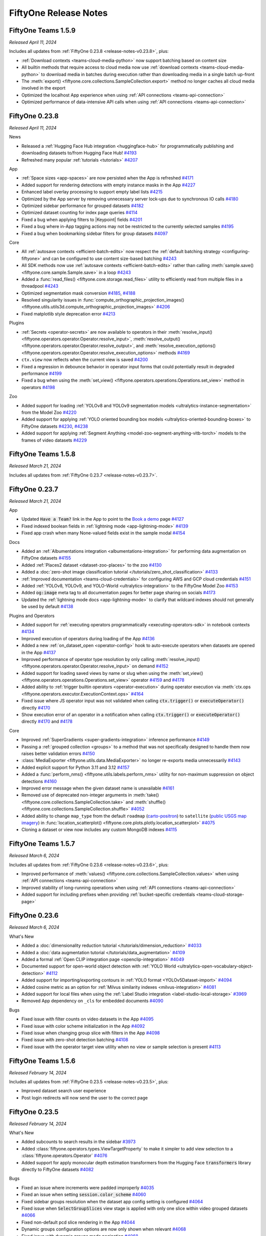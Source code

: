 FiftyOne Release Notes
======================

.. default-role:: code

FiftyOne Teams 1.5.9
--------------------
*Released April 11, 2024*

Includes all updates from :ref:`FiftyOne 0.23.8 <release-notes-v0.23.8>`, plus:

- :ref:`Download contexts <teams-cloud-media-python>` now support batching
  based on content size
- All builtin methods that require access to cloud media now use
  :ref:`download contexts <teams-cloud-media-python>` to download media in
  batches during execution rather than downloading media in a single batch
  up-front
- The :meth:`export() <fiftyone.core.collections.SampleCollection.export>`
  method no longer caches all cloud media involved in the export
- Optimized the localhost App experience when using
  :ref:`API connections <teams-api-connection>`
- Optimized performance of data-intensive API calls when using
  :ref:`API connections <teams-api-connection>`

.. _release-notes-v0.23.8:

FiftyOne 0.23.8
---------------
*Released April 11, 2024*

News

- Released a :ref:`Hugging Face Hub integration <huggingface-hub>` for
  programmatically publishing and downloading datasets to/from Hugging Face Hub!
  `#4193 <https://github.com/voxel51/fiftyone/pull/4193>`_
- Refreshed many popular :ref:`tutorials <tutorials>`
  `#4207 <https://github.com/voxel51/fiftyone/pull/4207>`_

App

- :ref:`Space sizes <app-spaces>` are now persisted when the App is refreshed
  `#4171 <https://github.com/voxel51/fiftyone/pull/4171>`_
- Added support for rendering detections with empty instance masks in the App
  `#4227 <https://github.com/voxel51/fiftyone/pull/4227>`_
- Enhanced label overlay processing to support empty label lists
  `#4215 <https://github.com/voxel51/fiftyone/pull/4215>`_
- Optimized by the App server by removing unnecessary server lock-ups due to
  synchronous IO calls
  `#4180 <https://github.com/voxel51/fiftyone/pull/4180>`_
- Optimized sidebar performance for grouped datasets
  `#4182 <https://github.com/voxel51/fiftyone/pull/4182>`_
- Optimized dataset counting for index page queries
  `#4114 <https://github.com/voxel51/fiftyone/pull/4114>`_
- Fixed a bug when applying filters to |Keypoint| fields
  `#4201 <https://github.com/voxel51/fiftyone/pull/4201>`_
- Fixed a bug where in-App tagging actions may not be restricted to the
  currently selected samples
  `#4195 <https://github.com/voxel51/fiftyone/pull/4195>`_
- Fixed a bug when bookmarking sidebar filters for group datasets
  `#4097 <https://github.com/voxel51/fiftyone/pull/4097>`_

Core

- All :ref:`autosave contexts <efficient-batch-edits>` now respect the
  :ref:`default batching strategy <configuring-fiftyone>` and can be configured
  to use content size-based batching
  `#4243 <https://github.com/voxel51/fiftyone/pull/4243>`_
- All SDK methods now use :ref:`autosave contexts <efficient-batch-edits>`
  rather than calling :meth:`sample.save() <fiftyone.core.sample.Sample.save>`
  in a loop
  `#4243 <https://github.com/voxel51/fiftyone/pull/4243>`_
- Added a :func:`read_files() <fiftyone.core.storage.read_files>` utility to
  efficiently read from multiple files in a threadpool
  `#4243 <https://github.com/voxel51/fiftyone/pull/4243>`_
- Optimized segmentation mask conversion
  `#4185 <https://github.com/voxel51/fiftyone/pull/4185>`_,
  `#4188 <https://github.com/voxel51/fiftyone/pull/4188>`_
- Resolved singularity issues in
  :func:`compute_orthographic_projection_images() <fiftyone.utils.utils3d.compute_orthographic_projection_images>`
  `#4206 <https://github.com/voxel51/fiftyone/pull/4206>`_
- Fixed matplotlib style deprecation error
  `#4213 <https://github.com/voxel51/fiftyone/pull/4213>`_

Plugins

- :ref:`Secrets <operator-secrets>` are now available to operators in
  their
  :meth:`resolve_input() <fiftyone.operators.operator.Operator.resolve_input>`,
  :meth:`resolve_output() <fiftyone.operators.operator.Operator.resolve_output>`, and
  :meth:`resolve_execution_options() <fiftyone.operators.operator.Operator.resolve_execution_options>`
  methods
  `#4169 <https://github.com/voxel51/fiftyone/pull/4169>`_
- ``ctx.view`` now reflects when the current view is saved
  `#4200 <https://github.com/voxel51/fiftyone/pull/4200>`_
- Fixed a regression in debounce behavior in operator input forms that could
  potentially result in degraded performance
  `#4199 <https://github.com/voxel51/fiftyone/pull/4199>`_
- Fixed a bug when using the
  :meth:`set_view() <fiftyone.operators.operations.Operations.set_view>`
  method in operators
  `#4198 <https://github.com/voxel51/fiftyone/pull/4198>`_

Zoo

- Added support for loading
  :ref:`YOLOv8 and YOLOv9 segmentation models <ultralytics-instance-segmentation>`
  from the Model Zoo
  `#4220 <https://github.com/voxel51/fiftyone/pull/4220>`_
- Added support for applying
  :ref:`YOLO oriented bounding box models <ultralytics-oriented-bounding-boxes>`
  to FiftyOne datasets
  `#4230 <https://github.com/voxel51/fiftyone/pull/4230>`_,
  `#4238 <https://github.com/voxel51/fiftyone/pull/4238>`_
- Added support for applying
  :ref:`Segment Anything <model-zoo-segment-anything-vitb-torch>` models to the
  frames of video datasets
  `#4229 <https://github.com/voxel51/fiftyone/pull/4229>`_

FiftyOne Teams 1.5.8
--------------------
*Released March 21, 2024*

Includes all updates from :ref:`FiftyOne 0.23.7 <release-notes-v0.23.7>`.

.. _release-notes-v0.23.7:

FiftyOne 0.23.7
---------------
*Released March 21, 2024*

App

- Updated `Have a Team?` link in the App to point to the
  `Book a demo <https://voxel51.com/book-a-demo/?utm_source=FiftyOneApp>`_ page
  `#4127 <https://github.com/voxel51/fiftyone/pull/4127>`_
- Fixed indexed boolean fields in :ref:`lightning mode <app-lightning-mode>`
  `#4139 <https://github.com/voxel51/fiftyone/pull/4139>`_
- Fixed app crash when many None-valued fields exist in the sample modal
  `#4154 <https://github.com/voxel51/fiftyone/pull/4154>`_

Docs

- Added an :ref:`Albumentations integration <albumentations-integration>` for
  performing data augmentation on FiftyOne datasets
  `#4155 <https://github.com/voxel51/fiftyone/pull/4155>`_
- Added :ref:`Places2 dataset <dataset-zoo-places>` to the zoo
  `#4130 <https://github.com/voxel51/fiftyone/pull/4130>`_
- Added a
  :doc:`zero-shot image classification tutorial </tutorials/zero_shot_classification>`
  `#4133 <https://github.com/voxel51/fiftyone/pull/4133>`_
- :ref:`Improved documentation <teams-cloud-credentials>` for configuring AWS
  and GCP cloud credentials
  `#4151 <https://github.com/voxel51/fiftyone/pull/4151>`_
- Added :ref:`YOLOv8, YOLOv9, and YOLO-World <ultralytics-integration>` to the
  FiftyOne Model Zoo
  `#4153 <https://github.com/voxel51/fiftyone/pull/4153>`_
- Added `og:image` meta tag to all documentation pages for better page sharing
  on socials
  `#4173 <https://github.com/voxel51/fiftyone/pull/4173>`_
- Updated the :ref:`lightning mode docs <app-lightning-mode>` to clarify that
  wildcard indexes should not generally be used by default
  `#4138 <https://github.com/voxel51/fiftyone/pull/4138>`_

Plugins and Operators

- Added support for
  :ref:`executing operators programmatically <executing-operators-sdk>` in
  notebook contexts
  `#4134 <https://github.com/voxel51/fiftyone/pull/4134>`_
- Improved execution of operators during loading of the App
  `#4136 <https://github.com/voxel51/fiftyone/pull/4136>`_
- Added a new :ref:`on_dataset_open <operator-config>` hook to auto-execute
  operators when datasets are opened in the App
  `#4137 <https://github.com/voxel51/fiftyone/pull/4137>`_
- Improved performance of operator type resolution by only calling
  :meth:`resolve_input() <fiftyone.operators.operator.Operator.resolve_input>`
  on demand
  `#4152 <https://github.com/voxel51/fiftyone/pull/4152>`_
- Added support for loading saved views by name or slug when using the
  :meth:`set_view() <fiftyone.operators.operations.Operations.set_view>`
  operator
  `#4159 <https://github.com/voxel51/fiftyone/pull/4159>`_ and 
  `#4178 <https://github.com/voxel51/fiftyone/pull/4178>`_
- Added ability to :ref:`trigger builtin operators <operator-execution>` during
  operator execution via
  :meth:`ctx.ops <fiftyone.operators.executor.ExecutionContext.ops>`
  `#4164 <https://github.com/voxel51/fiftyone/pull/4164>`_
- Fixed issue where JS operator input was not validated when calling
  `ctx.trigger()` or `executeOperator()` directly
  `#4170 <https://github.com/voxel51/fiftyone/pull/4170>`_
- Show execution error of an operator in a notification when calling
  `ctx.trigger()` or `executeOperator()` directly 
  `#4170 <https://github.com/voxel51/fiftyone/pull/4170>`_ and 
  `#4178 <https://github.com/voxel51/fiftyone/pull/4178>`_

Core

- Improved :ref:`SuperGradients <super-gradients-integration>` inference
  performance
  `#4149 <https://github.com/voxel51/fiftyone/pull/4149>`_
- Passing a :ref:`grouped collection <groups>` to a method that was not
  specifically designed to handle them now raises better validation errors
  `#4150 <https://github.com/voxel51/fiftyone/pull/4150>`_
- :class:`MediaExporter <fiftyone.utils.data.MediaExporter>` no longer
  re-exports media unnecessarily
  `#4143 <https://github.com/voxel51/fiftyone/pull/4143>`_
- Added explicit support for Python 3.11 and 3.12
  `#4157 <https://github.com/voxel51/fiftyone/pull/4157>`_
- Added a :func:`perform_nms() <fiftyone.utils.labels.perform_nms>` utility for
  non-maximum suppression on object detections
  `#4160 <https://github.com/voxel51/fiftyone/pull/4160>`_
- Improved error message when the given dataset name is unavailable
  `#4161 <https://github.com/voxel51/fiftyone/pull/4161>`_
- Removed use of deprecated non-integer arguments in
  :meth:`take() <fiftyone.core.collections.SampleCollection.take>` and
  :meth:`shuffle() <fiftyone.core.collections.SampleCollection.shuffle>`
  `#4052 <https://github.com/voxel51/fiftyone/pull/4052>`_
- Added ability to change ``map_type`` from the default ``roadmap``
  (`carto-positron <https://plotly.com/python/mapbox-layers/>`_) to
  ``satellite`` (`public USGS map imagery <https://basemap.nationalmap.gov/>`_)
  in :func:`location_scatterplot() <fiftyone.core.plots.plotly.location_scatterplot>`
  `#4075 <https://github.com/voxel51/fiftyone/pull/4075>`_
- Cloning a dataset or view now includes any custom MongoDB indexes
  `#4115 <https://github.com/voxel51/fiftyone/pull/4115>`_

FiftyOne Teams 1.5.7
--------------------
*Released March 6, 2024*

Includes all updates from :ref:`FiftyOne 0.23.6 <release-notes-v0.23.6>`, plus:

- Improved performance of
  :meth:`values() <fiftyone.core.collections.SampleCollection.values>` when
  using :ref:`API connections <teams-api-connection>`
- Improved stability of long-running operations when using
  :ref:`API connections <teams-api-connection>`
- Added support for including prefixes when providing
  :ref:`bucket-specific credentials <teams-cloud-storage-page>`

.. _release-notes-v0.23.6:

FiftyOne 0.23.6
---------------
*Released March 6, 2024*

What's New

- Added a
  :doc:`dimensionality reduction tutorial </tutorials/dimension_reduction>`
  `#4033 <https://github.com/voxel51/fiftyone/pull/4033>`_
- Added a :doc:`data augmentation tutorial </tutorials/data_augmentation>`
  `#4109 <https://github.com/voxel51/fiftyone/pull/4109>`_
- Added a formal :ref:`Open CLIP integration page <openclip-integration>`
  `#4049 <https://github.com/voxel51/fiftyone/pull/4049>`_
- Documented support for open-world object detection with
  :ref:`YOLO World <ultralytics-open-vocabulary-object-detection>`
  `#4112 <https://github.com/voxel51/fiftyone/pull/4112>`_
- Added support for importing/exporting contours in
  :ref:`YOLO format <YOLOv5Dataset-import>`
  `#4094 <https://github.com/voxel51/fiftyone/pull/4094>`_
- Added cosine metric as an option for
  :ref:`Milvus similarity indexes <milvus-integration>`
  `#4081 <https://github.com/voxel51/fiftyone/pull/4081>`_
- Added support for local files when using the
  :ref:`Label Studio integration <label-studio-local-storage>`
  `#3969 <https://github.com/voxel51/fiftyone/pull/3969>`_
- Removed App dependency on ``_cls`` for embedded documents
  `#4090 <https://github.com/voxel51/fiftyone/pull/4090>`_

Bugs

- Fixed issue with filter counts on video datasets in the App
  `#4095 <https://github.com/voxel51/fiftyone/pull/4095>`_
- Fixed issue with color scheme initialization in the App
  `#4092 <https://github.com/voxel51/fiftyone/pull/4092>`_
- Fixed issue when changing group slice with filters in the App
  `#4098 <https://github.com/voxel51/fiftyone/pull/4098>`_
- Fixed issue with zero-shot detection batching
  `#4108 <https://github.com/voxel51/fiftyone/pull/4108>`_
- Fixed issue with the operator target view utility when no view or sample
  selection is present
  `#4113 <https://github.com/voxel51/fiftyone/pull/4113>`_

FiftyOne Teams 1.5.6
--------------------
*Released February 14, 2024*

Includes all updates from :ref:`FiftyOne 0.23.5 <release-notes-v0.23.5>`, plus:

- Improved dataset search user experience
- Post login redirects will now send the user to the correct page

.. _release-notes-v0.23.5:

FiftyOne 0.23.5
---------------
*Released February 14, 2024*


What's New

- Added subcounts to search results in the sidebar 
  `#3973 <https://github.com/voxel51/fiftyone/pull/3973>`_
- Added :class:`fiftyone.operators.types.ViewTargetProperty` to make it simpler to add view selection to a :class:`fiftyone.operators.Operator`
  `#4076 <https://github.com/voxel51/fiftyone/pull/4076>`_
- Added support for apply monocular depth estimation transformers from the 
  Hugging Face `transformers` library directly to FiftyOne datasets
  `#4082 <https://github.com/voxel51/fiftyone/pull/4035>`_
  

Bugs

- Fixed an issue where increments were padded improperly 
  `#4035 <https://github.com/voxel51/fiftyone/pull/4035>`_
- Fixed an issue when setting `session.color_scheme`
  `#4060 <https://github.com/voxel51/fiftyone/pull/4060>`_
- Fixed sidebar groups resolution when the dataset app config setting is configured
  `#4064 <https://github.com/voxel51/fiftyone/pull/4064>`_
- Fixed issue when `SelectGroupSlices` view stage is applied with only one slice within video grouped datasets
  `#4066 <https://github.com/voxel51/fiftyone/pull/4066>`_
- Fixed non-default pcd slice rendering in the App
  `#4044 <https://github.com/voxel51/fiftyone/pull/4044>`_
- Dynamic groups configuration options are now only shown when relevant
  `#4068 <https://github.com/voxel51/fiftyone/pull/4068>`_
- Fixed issue with dynamic groups mode pagination
  `#4068 <https://github.com/voxel51/fiftyone/pull/4068>`_
- Enabled tagging in sidebar lightning mode
  `#4048 <https://github.com/voxel51/fiftyone/pull/4048>`_


FiftyOne Teams 1.5.5
--------------------
*Released January 25, 2024*

Includes all updates from :ref:`FiftyOne 0.23.4 <release-notes-v0.23.4>`, plus:

Bugs

- Fixed a proxy URL bug that prevented custom JS panels from launching

.. _release-notes-v0.23.4:

FiftyOne 0.23.4
---------------
*Released January 25, 2024*

Core

- Added support for passing kwargs directly when creating custom runs
  `#4039 <https://github.com/voxel51/fiftyone/pull/4039>`_

Brain

- Added support for registering
  :ref:`custom visualization methods <brain-visualization-api>`
  `#4038 <https://github.com/voxel51/fiftyone/pull/4038>`_

FiftyOne Teams 1.5.4
--------------------
*Released January 19, 2024*

Includes all updates from :ref:`FiftyOne 0.23.3 <release-notes-v0.23.3>`, plus:

General

- Optimized
  :meth:`export() <fiftyone.core.collections.SampleCollection.export>` calls
  involving cloud-backed media
- Deployments with their `FIFTYONE_API_URI` environment variable set will now
  display the API URI to users in the Teams App
- Improved debug logs by adding the head and tail of large results
- Updated `motor` dependency to 3.3.0

Bugs

- Fixed a regression when exporting cloud-backed media to
  :ref:`CVAT <cvat-integration>` for annotation
- Fixed an issue where API requests were not being prefixed with the correct
  proxy URL
- Fixed running
  :func:`compute_similarity() <fiftyone.brain.compute_similarity>` over API
  connections with the :ref:`MongoDB backend <mongodb-integration>`

.. _release-notes-v0.23.3:

FiftyOne 0.23.3
---------------
*Released January 19, 2024*

News

- Released a :ref:`Hugging Face integration <huggingface-integration>` for
  running inference with `transformers` models on your FiftyOne datasets!
- Released a :ref:`SuperGradients integration <super-gradients-integration>`
  for running inference with YOLO-NAS architectures!

App

- Primitive values in |DynamicEmbeddedDocument| list fields are now displayed
  as comma-separated values (previously displayed as None) in the sample modal
  `#3963 <https://github.com/voxel51/fiftyone/pull/3963>`_
- Improved field visibility's show metadata toggle
  `#3926 <https://github.com/voxel51/fiftyone/pull/3926>`_
- Fixed issues for unknown operator types and defaults
  `#3851 <https://github.com/voxel51/fiftyone/pull/3851>`_
- Miscellaneous saved view improvements
  `#3974 <https://github.com/voxel51/fiftyone/pull/3974>`_
- Fixed a bug where images in the sample modal errored when frame fields were
  added to video slices in mixed datasets
  `#3966 <https://github.com/voxel51/fiftyone/pull/3966>`_
- Fixed in-App sort by similarity for datasets with a color scheme
  `#3966 <https://github.com/voxel51/fiftyone/pull/3958>`_
- Fixed issues where media and other URLs were constructed incorrectly
  `#3976 <https://github.com/voxel51/fiftyone/pull/3976>`_
- Fixed keyboard navigation for dropdowns throughout the App
  `#3965 <https://github.com/voxel51/fiftyone/pull/3965>`_

Brain

- Added support for passing
  :ref:`Hugging Face <huggingface-integration>`,
  :ref:`Ultralytics <ultralytics-integration>`, and
  :ref:`SuperGradients <super-gradients-integration>` models directly brain
  methods
  `#4004 <https://github.com/voxel51/fiftyone/pull/4004>`_
- Added support to :meth:`register_run() <fiftyone.brain.similarity.Similarity.register_run>`
  for configuring whether run cleanup happens
  `#3978 <https://github.com/voxel51/fiftyone/pull/3978>`_
- Added support for passing model kwargs to
  :func:`compute_similarity() <fiftyone.brain.compute_similarity>` and
  :func:`compute_visualization() <fiftyone.brain.compute_visualization>`
- Fixed issues with similarity searches on views and with pre-computed embeddings
  using the :ref:`MongoDB backend <mongodb-integration>`

Core

- Added dynamic batching to bulk writes like
  :meth:`set_values() <fiftyone.core.collections.SampleCollection.set_values>`
  `#4015 <https://github.com/voxel51/fiftyone/pull/4015>`_
- Added support for customizing progress bar rendering at method level
  `#3979 <https://github.com/voxel51/fiftyone/pull/3979>`_
- Include sample/frame singletons when clearing dataset cache via
  :meth:`clear_cache() <fiftyone.core.dataset.Dataset.clear_cache>`
  `#4016 <https://github.com/voxel51/fiftyone/pull/4016>`_
- Fixed issues with embedded document field schemas
  `#4002 <https://github.com/voxel51/fiftyone/pull/4002>`_

Models

- Added support for directly passing
  :ref:`Ultralytics models <ultralytics-integration>` models to
  :meth:`apply_model() <fiftyone.core.collections.SampleCollection.apply_model>`
- Added GPU support for :ref:`OpenCLIP <model-zoo-open-clip-torch>` models
  `#3986 <https://github.com/voxel51/fiftyone/pull/3986>`_
- Added prompt embedding capabilities to
  :ref:`OpenCLIP <model-zoo-open-clip-torch>` models
  `#3960 <https://github.com/voxel51/fiftyone/pull/3960>`_

Plugins

- Added a builtin `delete_selected_labels` operator
  `#4001 <https://github.com/voxel51/fiftyone/pull/4001>`_
- Updated
  :attr:`ctx.selected_labels <fiftyone.operators.executor.ExecutionContext.selected_labels>`
  format to be consistent with other SDK methods
  `#3998 <https://github.com/voxel51/fiftyone/pull/3998>`_

Tutorials

- Added a
  :doc:`monocular depth estimation </tutorials/monocular_depth_estimation>`
  tutorial
  `#3991 <https://github.com/voxel51/fiftyone/pull/3991>`_

.. _release-notes-teams-v1.5.3:

FiftyOne Teams 1.5.3
--------------------
*Released December 21, 2023*

Includes all updates from :ref:`FiftyOne 0.23.2 <release-notes-v0.23.2>`, plus:

General

- Improved performance of
  :meth:`add_samples() <fiftyone.core.dataset.Dataset.add_samples>`,
  :meth:`set_values() <fiftyone.core.collections.SampleCollection.set_values>`,
  :meth:`compute_metadata() <fiftyone.core.collections.SampleCollection.compute_metadata>`,
  and other large batched computations when using
  :ref:`API connections <teams-api-connection>`
- Added `label` as a searchable field for delegated operations
- Fixed issue where invalid tokens were not causing redirects
- Re-running a delegated operation now uses dataset ID instead of name
- Trimmed API logging of large batch SDK operations

.. _release-notes-v0.23.2:

FiftyOne 0.23.2
---------------
*Released December 21, 2023*

News

- Added :ref:`OpenCLIP <model-zoo-open-clip-torch>` to the FiftyOne Model Zoo!
  `#3925 <https://github.com/voxel51/fiftyone/pull/3925>`_

App

- Added support for frames-as-videos in nested groups
  `#3935 <https://github.com/voxel51/fiftyone/pull/3935>`_
- Fixed an issue where embeddings legend did not display full names
  `#3927 <https://github.com/voxel51/fiftyone/pull/3927>`_
- Added a toggle to show/hide fields in the sample modal that have undefined
  values
  `#3937 <https://github.com/voxel51/fiftyone/pull/3937>`_
- Fixed an issue with the Lightning threshold reset button
  `#3933 <https://github.com/voxel51/fiftyone/pull/3933>`_
- Fixed an issue where similarity search only worked on the default group slice
  `#3912 <https://github.com/voxel51/fiftyone/pull/3912>`_
- Fixed issue where users could not select scalar fields in the sidebar
  `#3938 <https://github.com/voxel51/fiftyone/pull/3938>`_

Core

- Added configurable batching choices to optimize throughput for operations like
  :meth:`add_samples() <fiftyone.core.dataset.Dataset.add_samples>`
  `#3923 <https://github.com/voxel51/fiftyone/pull/3923>`_
- IoU computations for non-filled polylines now uses keypoint similarity
  `#3930 <https://github.com/voxel51/fiftyone/pull/3930>`_
- Optimized bulk write database operations like
  :meth:`set_values() <fiftyone.core.collections.SampleCollection.set_values>`
  `#3942 <https://github.com/voxel51/fiftyone/pull/3942>`_
- Added configurable batch sizes to bulk write operations
  `#3944 <https://github.com/voxel51/fiftyone/pull/3944>`_
- Added builtin support for Ubuntu 23
  `#3936 <https://github.com/voxel51/fiftyone/pull/3936>`_
- Fixed an issue where exporting patches would have incorrect path names
  `#3921 <https://github.com/voxel51/fiftyone/pull/3921>`_
- Removed loading from mongoengine cache
  `#3922 <https://github.com/voxel51/fiftyone/pull/3922>`_
- Fixed overwriting dataset metadata with empty values during import
  `#3913 <https://github.com/voxel51/fiftyone/pull/3913>`_

Annotation

- Added support for annotating multiple label fields using the Label Studio
  backend
  `#3895 <https://github.com/voxel51/fiftyone/pull/3895>`_

Plugins

- Added support for
  :ref:`delegating function calls <delegating-function-calls>` via the new
  `@voxel51/utils/delegate <https://github.com/voxel51/fiftyone-plugins/pull/98>`_
  operator
  `#3939 <https://github.com/voxel51/fiftyone/pull/3939>`_
- Added the ability to search multiple fields in a delegated operation list
  query
  `#3892 <https://github.com/voxel51/fiftyone/pull/3892>`_
- Delegated operators now reference datasets by ID rather than name for
  robustness to dataset name changes
  `#3920 <https://github.com/voxel51/fiftyone/pull/3920>`_
- Improved validation for the builtin `delete_selected_samples` and
  `clone_selected_samples` operators
  `#3914 <https://github.com/voxel51/fiftyone/pull/3914>`_
- Fixed backwards compatibility issues with `ctx.secrets`
  `#3908 <https://github.com/voxel51/fiftyone/pull/3908>`_
- Fixed issue with JS plugin App configs
  `#3924 <https://github.com/voxel51/fiftyone/pull/3924>`_

.. _release-notes-teams-v1.5.2:

FiftyOne Teams 1.5.2
--------------------
*Released December 11, 2023*

Bugs

- Avoid creating non-existent database indexes on API startup
- Avoid errors when archiving snapshots with corrupted run results

.. _release-notes-teams-v1.5.1:

FiftyOne Teams 1.5.1
--------------------
*Released December 8, 2023*

Includes all updates from :ref:`FiftyOne 0.23.1 <release-notes-v0.23.1>`

.. _release-notes-v0.23.1:

FiftyOne 0.23.1
---------------
*Released December 8, 2023*

App

- Fixed Python 3.8 installations
  `#3905 <https://github.com/voxel51/fiftyone/pull/3905>`_
- Fixed App error pages
  `#3903 <https://github.com/voxel51/fiftyone/pull/3903>`_
- Fixed `session.dataset = None`
  `#3890 <https://github.com/voxel51/fiftyone/pull/3890>`_

Core

- Fixed inferring doubly-nested dynamic list field types
  `#3900 <https://github.com/voxel51/fiftyone/pull/3900>`_
- Fixed
  :meth:`compute_metadata() <fiftyone.core.collections.SampleCollection.compute_metadata>`
  when `Pillow<7` is installed
  `#3897 <https://github.com/voxel51/fiftyone/pull/3897>`_
- Fixed default group indexes creation when importing a
  :ref:`FiftyOneDataset <FiftyOneDataset-import>`
  `#3894 <https://github.com/voxel51/fiftyone/pull/3894>`_

.. _release-notes-teams-v1.5.0:

FiftyOne Teams 1.5.0
--------------------
*Released December 6, 2023*

Includes all updates from :ref:`FiftyOne 0.23.0 <release-notes-v0.23.0>`, plus:

Features

- Added support for archiving older
  :ref:`dataset snapshots <dataset-versioning-snapshot-archival>` to cold
  storage
- Added support for executing operators on
  :ref:`dataset snapshots <dataset_versioning>`
- Added support for uploading
  :ref:`multiple sets of cloud credentials <teams-cloud-storage-page>`, some of
  which may only apply to data in certain bucket(s)
- Added support for uploading media :ref:`to Labelbox <labelbox-integration>`
  directly from S3 buckets
- Added support for executing the builtin ``open_dataset`` operator in the
  Teams UI
- Added support for executing operators when viewing datasets with no samples,
  for example to add media/labels to the dataset from within the App
- Added support for :ref:`editing the label <teams-runs-renaming>` of a
  delegated operation
- Added support for manually marking delegated operations
  :ref:`as failed <teams-runs-mark-as-failed>`
- Added support for
  :ref:`monitoring the progress <teams-runs-monitoring-progress>`
  of delegated operations
- Improved handling of plugin secrets
- Added the ability to attach authorization tokens to media/asset requests
- Added new filter options to the dataset listing page
- Filters/searches on the dataset listing page are now persisted through URL
  query parameters
- Validate regexes before searching datasets to stop hard crashes
- Enforce exact version of ``auth0`` python package
- Added debug logging on API startup

Bugs

- Fixed an issue with the :ref:`Runs page <teams-runs-page>` when viewing
  delegated operations that were scheduled via the SDK
- Users with special access to a dataset are now displayed properly
- Fixed an issue when loading certain datasets with saved
  :ref:`color schemes <app-color-schemes>` in the Teams UI
- Fixed an issue on the dataset listing page where the page size menu would
  sometimes stay open after making a selection
- Fixed an issue when downloading plugins via the API that contain bytes data
  or ``.pyc`` files
- Fixed an issue where certain disabled operators were not correctly appearing
  as disabled in the operator browser
- Improved reliability of similarity sort actions

.. _release-notes-v0.23.0:

FiftyOne 0.23.0
---------------
*Released December 6, 2023*

News

- Released a :ref:`Redis integration <redis-integration>` for native text and
  image searches on FiftyOne datasets!
- Released a :ref:`MongoDB integration <mongodb-integration>` for native text
  and image searches on FiftyOne datasets!
- Released a :ref:`V7 integration <v7-integration>` for annotating FiftyOne
  datasets!

App

- Added a new :ref:`Lightning mode <app-lightning-mode>` to the App sidebar
  that provides an optimized filtering experience for large datasets
  `#3807 <https://github.com/voxel51/fiftyone/pull/3807>`_
- Added support for viewing image groups :ref:`as a video <app-dynamic-groups>`
  `#3812 <https://github.com/voxel51/fiftyone/pull/3812>`_
- Added support for configuring custom color schemes for
  :ref:`semantic segmentation <semantic-segmentation>` labels via the
  :ref:`color scheme editor <app-color-schemes>`
  `#3727 <https://github.com/voxel51/fiftyone/pull/3727>`_
- Added support for configuring custom :ref:`Heatmap <heatmaps>` colorscales
  via the :ref:`color scheme editor <app-color-schemes>`
  `#3804 <https://github.com/voxel51/fiftyone/pull/3804>`_
- Improved rendering and customizability of label tags in the
  :ref:`color scheme <app-color-schemes>`
  `#3622 <https://github.com/voxel51/fiftyone/pull/3622>`_
- Added an empty dataset landing page that allows for importing media and/or
  labels to the dataset from the App by running operators
  `#3766 <https://github.com/voxel51/fiftyone/pull/3766>`_
- Added a landing page that appears when no dataset is currently selected that
  allows for creating/opening datasets in the App by running operators
  `#3766 <https://github.com/voxel51/fiftyone/pull/3766>`_
- Added support for executing operators when the sample modal is open
  `#3747 <https://github.com/voxel51/fiftyone/pull/3747>`_
- Added a keyboard shortcut for batch selecting samples in grid and modal
  `#3718 <https://github.com/voxel51/fiftyone/pull/3718>`_
- Made field visibility's selections persistent across page refreshes
  `#3646 <https://github.com/voxel51/fiftyone/pull/3646>`_
- Introduced error alert for view bar errors in view stages
  `#3613 <https://github.com/voxel51/fiftyone/pull/3613>`_
- Ensure that the last used brain key is loaded by default in the similarity
  search menu
  `#3714 <https://github.com/voxel51/fiftyone/pull/3714>`_
- Added support for launching the App with a non-default browser
  `#3789 <https://github.com/voxel51/fiftyone/pull/3789>`_
- Upgraded ``werkzeug`` from 2.0.3 to 3.0.1 in requirements for improved
  compatibility
  `#3723 <https://github.com/voxel51/fiftyone/pull/3723>`_

Core

- Adding support for registering
  :ref:`custom evaluation methods <custom-evaluation-backends>`
  `#3695 <https://github.com/voxel51/fiftyone/pull/3695>`_
- Optimized the
  :meth:`compute_metadata() <fiftyone.core.collections.SampleCollection.compute_metadata>`
  implementation
  `#3801 <https://github.com/voxel51/fiftyone/pull/3801>`_
- Added full support for working with images that use ``EXIF`` tags
  `#3824 <https://github.com/voxel51/fiftyone/pull/3824>`_
- Added support for parsing and exporting visibility attribute for keypoints in
  :ref:`COCO format <COCODetectionDataset-export>`
  `#3808 <https://github.com/voxel51/fiftyone/pull/3808>`_

Plugins

- Added ``ctx.current_sample`` to operator's
  :class:`ExecutionContext <fiftyone.operators.executor.ExecutionContext>` to
  support applying operators to the current sample open in the App modal
  `#3792 <https://github.com/voxel51/fiftyone/pull/3792>`_
- Added support for configuring an operator's available
  :ref:`execution options <operator-execution-options>` in cases where
  immediate and/or delegated execution should be available
  `#3839 <https://github.com/voxel51/fiftyone/pull/3839>`_
- Added support for :ref:`programmatically executing <executing-operators-sdk>`
  generator operators via the SDK
  `#3803 <https://github.com/voxel51/fiftyone/pull/3803>`_
- Added a builtin ``clear_sample_field`` operator for clearing sample fields
  `#3800 <https://github.com/voxel51/fiftyone/pull/3800>`_
- Loosened the
  :class:`OperatorConfig <fiftyone.operators.operator.OperatorConfig>`
  constructor signature for enhanced forward/backward compatibility
  `#3786 <https://github.com/voxel51/fiftyone/pull/3786>`_
- Fixed an issue where operator form defaults were not always applied
  `#3777 <https://github.com/voxel51/fiftyone/pull/3777>`_
- Improved handling of fields in operator forms
  `#3728 <https://github.com/voxel51/fiftyone/pull/3728>`_
- Improved default value control in operator forms
  `#3371 <https://github.com/voxel51/fiftyone/pull/3371>`_

Annotation

- Updated the :ref:`Labelbox integration <labelbox-integration>` to support the
  latest version of the Labelbox API
  `#3781 <https://github.com/voxel51/fiftyone/pull/3781>`_
- Removed the need for prepending sequence numbers to filenames when uploading
  images to the :ref:`CVAT integration <cvat-integration>` with sufficiently
  new versions of the CVAT SDK
  `#3823 <https://github.com/voxel51/fiftyone/pull/3823>`_

Bugs

- Improved the implementation of saved view loading in the App
  `#3788 <https://github.com/voxel51/fiftyone/pull/3788>`_
- Fixed an issue where typing the backtick key would close the operator palette
  `#3790 <https://github.com/voxel51/fiftyone/pull/3790>`_
- Fixed orthographic projection bug for more accurate 3D rendering
  `#3864 <https://github.com/voxel51/fiftyone/pull/3864>`_
- Addressed missing notifications when scheduling certain delegated operations
  from the App
  `#3861 <https://github.com/voxel51/fiftyone/pull/3861>`_
- Resolved issues with generator operators
  `#3861 <https://github.com/voxel51/fiftyone/pull/3861>`_
- Fixed operator form exception when ``onChange`` is missing
  `#3840 <https://github.com/voxel51/fiftyone/pull/3840>`_
- Corrected operator form crash and changed field re-render
  `#3833 <https://github.com/voxel51/fiftyone/pull/3833>`_
- Fixed select/show samples builtin operator for better sample management
  `#3818 <https://github.com/voxel51/fiftyone/pull/3818>`_
- Addressed hidden validation error bug for more accurate error handling
  `#3776 <https://github.com/voxel51/fiftyone/pull/3776>`_
- Fixed issue with custom colors when switching between name and list
  `#3847 <https://github.com/voxel51/fiftyone/pull/3847>`_
- Various improvements and fixes around color management
  `#3649 <https://github.com/voxel51/fiftyone/pull/3649>`_
- Resolved issue where tag labels in multiple samples could only tag labels in
  the last sample
  `#3858 <https://github.com/voxel51/fiftyone/pull/3858>`_
- Prevent operator list from rendering behind the sample modal
  `#3757 <https://github.com/voxel51/fiftyone/pull/3757>`_
- Fixed boolean not displayed in modal view sidebar entry for consistent data
  representation
  `#3713 <https://github.com/voxel51/fiftyone/pull/3713>`_
- Fixed random seed issue when creating
  :class:`Take <fiftyone.core.stages.Take>` view stages in the App
  `#3855 <https://github.com/voxel51/fiftyone/pull/3855>`_
- Fixed dynamically grouped views for non-group parent media types of grouped datasets
  `#3798 <https://github.com/voxel51/fiftyone/pull/3798>`_
- Addressed media fields issues for more reliable media handling
  `#3722 <https://github.com/voxel51/fiftyone/pull/3722>`_
- Fixed an issue with selecting group slices in views that contain a
  :class:`Select <fiftyone.core.stages.Select>` view stage
  `#3852 <https://github.com/voxel51/fiftyone/pull/3852>`_
- Fixed an issue with view reloading for datasets that have saved views
  `#3838 <https://github.com/voxel51/fiftyone/pull/3838>`_
- Fixed rendering of semantic segmentation masks within
  |DynamicEmbeddedDocument| fields
  `#3825 <https://github.com/voxel51/fiftyone/pull/3825>`_
- Resolved an issue with the slice/group statistics selector where no default
  option is selected
  `#3698 <https://github.com/voxel51/fiftyone/pull/3698>`_
- Fixed various issues with builtin operators
  `#3817 <https://github.com/voxel51/fiftyone/pull/3817>`_
- Addressed a potential data duplication issue when merging in-memory samples
  into grouped datasets
  `#3816 <https://github.com/voxel51/fiftyone/pull/3816>`_
- Resolved possible malformed :ref:`FiftyOneDataset <FiftyOneDataset-export>`
  format exports due to concurrent edits
  `#3726 <https://github.com/voxel51/fiftyone/pull/3726>`_
- Fixed the plugin cache check
  `#3676 <https://github.com/voxel51/fiftyone/pull/3676>`_
- Fixed an error when pressing the esc key in the App
  `#3662 <https://github.com/voxel51/fiftyone/pull/3662>`_

.. _release-notes-teams-v1.4.5:

FiftyOne Teams 1.4.5
--------------------
*Released November 21, 2023*

General

- Added debug log events to API server startup

.. _release-notes-teams-v1.4.4:

FiftyOne Teams 1.4.4
--------------------
*Released November 3, 2023*

Includes all updates from :ref:`FiftyOne 0.22.3 <release-notes-v0.22.3>`, plus:

General

- Optimized iterator operations such as export
- Improved plugin upload reliability
- Further improved dataset listing queries

Bugs

- Fixed clips, frames, and patches views for grouped datasets in the App
- Fixed cloud credential initialization during deployment restarts
- Fixed snapshot diff computation in large datasets with MongoDB < v6.0

.. _release-notes-v0.22.3:

FiftyOne 0.22.3
---------------
*Released November 3, 2023*

Core

- Optimized
  :meth:`sort_by_similarity() <fiftyone.core.collections.SampleCollection.sort_by_similarity>`
  `#3733 <https://github.com/voxel51/fiftyone/pull/3733>`_

App

- Fixed rendering of :class:`BooleanFields <fiftyone.core.fields.BooleanField>`
  in the sample modal
  `#3720 <https://github.com/voxel51/fiftyone/pull/3720>`_
- Optimized the :ref:`Embeddings panel <app-embeddings-panel>`
  `#3733 <https://github.com/voxel51/fiftyone/pull/3733>`_
- Fixed :ref:`media field <app-multiple-media-fields>` changes in the sample modal
  `#3735 <https://github.com/voxel51/fiftyone/pull/3735>`_
- Fixed sidebar reordering edge case
  `#3753 <https://github.com/voxel51/fiftyone/pull/3753>`_
- Fixed the :ref:`Operator browser <using-operators>` in the sample modal
  `#3764 <https://github.com/voxel51/fiftyone/pull/3764>`_
- Fixed :ref:`3D detections <app-3d-orthographic-projections>` in the grid
  `#3761 <https://github.com/voxel51/fiftyone/pull/3761>`_

Brain

- Optimized similarity backends when performing KNN queries against their
  entire indexes
- Fixed performing similarity queries on filtered views in the
  :ref:`LanceDB integration <lancedb-integration>`
- Fixed calling
  :meth:`remove_from_index() <fiftyone.brain.similarity.SimilarityIndex.remove_from_index>`
  on an index that uses the ``embeddings_field`` parameter
- Fixed
  :meth:`compute_embeddings() <fiftyone.core.collections.SampleCollection.compute_embeddings>`
  when ``skip_existing=True`` is provided

Plugins

- Fixed ``on_startup`` :ref:`Operator execution <using-operators>`
  `#3731 <https://github.com/voxel51/fiftyone/pull/3731>`_
- Fixed ``selected_labels`` in :ref:`Operator contexts <using-operators>`
  `#3740 <https://github.com/voxel51/fiftyone/pull/3740>`_
- Improved :ref:`Operator placements <using-operators>`
  `#3742 <https://github.com/voxel51/fiftyone/pull/3742>`_
- Fixed ``async`` generator results in
  :ref:`delegated operations <fiftyone-plugins>`
  `#3754 <https://github.com/voxel51/fiftyone/pull/3754>`_
- Fixed ``ctx.secrets`` in
  :meth:`resolve_input() <fiftyone.operators.operator.Operator.resolve_input>`
  `#3759 <https://github.com/voxel51/fiftyone/pull/3759>`_

CLI

- Added :ref:`fiftyone delegated fail <cli-fiftyone-delegated-fail>` and
  :ref:`fiftyone delegated delete <cli-fiftyone-delegated-delete>` commands
  `#3721 <https://github.com/voxel51/fiftyone/pull/3721>`_

.. _release-notes-teams-v1.4.3:

FiftyOne Teams 1.4.3
--------------------
*Released October 20, 2023*

Includes all updates from :ref:`FiftyOne 0.22.2 <release-notes-v0.22.2>`, plus:

General

- Improved dataset listing queries
- Improved error handling when listing datasets
- Fixed issues with offline access and auth errors requiring cookies to be
  cleared manually
- Reduced max export size of datasets to 100MB
- Users will now only *see an operator* if their role meets the required role

.. _release-notes-v0.22.2:

FiftyOne 0.22.2
---------------
*Released October 20, 2023*

Core

- Added a `fiftyone_max_thread_pool_workers` option to the
  :ref:`FiftyOne config <configuring-fiftyone>`
  `#3654 <https://github.com/voxel51/fiftyone/pull/3654>`_
- Added a `fiftyone_max_process_pool_workers` option to the
  :ref:`FiftyOne config <configuring-fiftyone>`
  `#3654 <https://github.com/voxel51/fiftyone/pull/3654>`_
- Added support for directly calling
  :meth:`export() <fiftyone.core.collections.SampleCollection.export>` on
  :ref:`patches views <object-patches-views>` to export image patches
  `#3651 <https://github.com/voxel51/fiftyone/pull/3651>`_
- Fixed an `issue <https://github.com/voxel51/fiftyone/issues/3688>`_ where
  CVAT import fails when ``insert_new`` is ``False``
  `#3691 <https://github.com/voxel51/fiftyone/pull/3691>`_

App

- Fixed dataset recreation across processes
  `#3655 <https://github.com/voxel51/fiftyone/pull/3655>`_
- Fixed the :attr:`Session.url <fiftyone.core.session.session.Session>`
  property in Colab
  `#3645 <https://github.com/voxel51/fiftyone/pull/3645>`_
- Fixed converting to patches in :ref:`grouped datasets <groups>` when sidebar
  filters are present
  `#3666 <https://github.com/voxel51/fiftyone/pull/3666>`_
- Fixed browser cache issues when upgrading
  `#3683 <https://github.com/voxel51/fiftyone/pull/3683>`_

Plugins

- Use a fallback icon when an operator cannot be executed
  `#3661 <https://github.com/voxel51/fiftyone/pull/3661>`_
- :class:`FileView <fiftyone.operators.types.FileView>` now captures content as
  well as filename and type of the
  :class:`UploadedFile <fiftyone.operators.types.UploadedFile>`
  `#3679 <https://github.com/voxel51/fiftyone/pull/3679>`_
- Fixed issue where the ``fiftyone delegated launch`` CLI command would print
  confusing errors
  `#3694 <https://github.com/voxel51/fiftyone/pull/3694>`_
- Added a :func:`list_operators() <fiftyone.operators.list_operators>` utility
  for listing operators
  `#3694 <https://github.com/voxel51/fiftyone/pull/3694>`_
- Added a :func:`operator_exists() <fiftyone.operators.operator_exists>`
  utility for checking if an operator exists
  `#3694 <https://github.com/voxel51/fiftyone/pull/3694>`_
- :class:`Number <fiftyone.operators.types.Number>` properties now support
  ``min`` and ``max`` options in various views and validation
  `#3684 <https://github.com/voxel51/fiftyone/pull/3684>`_
- Improved validation of primitive types in operators
  `#3685 <https://github.com/voxel51/fiftyone/pull/3685>`_
- Fixed issue where non-required property validated as required
  `#3701 <https://github.com/voxel51/fiftyone/pull/3701>`_
- Fixed an issue where plugin cache was not cleared when a plugin was deleted
  `#3700 <https://github.com/voxel51/fiftyone/pull/3700>`_
- :class:`File <fiftyone.operators.types.File>` now uses
  :class:`FileExplorerView <fiftyone.operators.types.FileExplorerView>` by
  default
  `#3656 <https://github.com/voxel51/fiftyone/pull/3656>`_

Zoo

- Fixed issue preventing :ref:`DINOv2 <dinov2-example>` models from being
  loaded
  `#3660 <https://github.com/voxel51/fiftyone/pull/3690>`_

.. _release-notes-teams-v1.4.2:

FiftyOne Teams 1.4.2
--------------------
*Released October 6, 2023*

Includes all updates from :ref:`FiftyOne 0.22.1 <release-notes-v0.22.1>`, plus:

General

- Error messages now clearly indicate when attempting to use a duplicate
  key on datasets a user does not have access to
- Fixed issue with setting default access permissions for new datasets
- Deleting a dataset now deletes all dataset-related references
- Default fields now populate properly when creating a new dataset regardless
  of client
- Improved complex/multi collection aggregations in the api client
- Fixed issue where users could not list other users within their own org
- Snapshots now properly include all run results
- Fixed issue where reverting a snapshot behaved incorrectly in some cases
- Fixed Python 3.7 support in the fiftyone-teams SDK

App

- Searching users has been improved
- Resolved issue with recent views not displaying properly

.. _release-notes-v0.22.1:

FiftyOne 0.22.1
---------------
*Released October 6, 2023*

App

- Fixed empty detection instance masks
  `#3559 <https://github.com/voxel51/fiftyone/pull/3559>`_
- Fixed a visual issue with scrollbars
  `#3605 <https://github.com/voxel51/fiftyone/pull/3605>`_
- Fixed a bug with color by index for videos
  `#3606 <https://github.com/voxel51/fiftyone/pull/3606>`_
- Fixed an issue where |Detections| (and other label types) subfields were
  properly handling primitive types
  `#3577 <https://github.com/voxel51/fiftyone/pull/3577>`_
- Fixed an issue launching the App in Databrick notebooks
  `#3609 <https://github.com/voxel51/fiftyone/pull/3609>`_

Core

- Resolved groups aggregation issue resulting in unstable ordering of documents
  `#3641 <https://github.com/voxel51/fiftyone/pull/3614>`_
- Fixed an issue where group indexes were not created against the correct `id`
  property
  `#3627 <https://github.com/voxel51/fiftyone/pull/3627>`_
- Fixed issue with empty segmentation mask conversion in COCO-formatted datasets
  `#3595 <https://github.com/voxel51/fiftyone/pull/3595/commits/ad0607aeabbd5d6dcbcfccc622ee5caf1f71f930>`_

Plugins

- Added a new :mod:`fiftyone.plugins.utils` module that provides common
  utilities for plugin development
  `#3612 <https://github.com/voxel51/fiftyone/pull/3612>`_
- Re-enabled text-only placement support when icon is not available
  `#3593 <https://github.com/voxel51/fiftyone/pull/3593>`_
- Added read-only support for
  :class:`FileExplorerView <fiftyone.operators.types.FileExplorerView>`
  `#3639 <https://github.com/voxel51/fiftyone/pull/3597>`_
- The ``fiftyone delegated launch`` CLI command will now only run one operation
  at a time
  `#3615 <https://github.com/voxel51/fiftyone/pull/3615>`_
- Fixed an issue where custom component props were not supported
  `#3595 <https://github.com/voxel51/fiftyone/pull/3549>`_
- Fixed issue where ``selected_labels`` were missing from the
  :class:`ExecutionContext <fiftyone.operators.executor.ExecutionContext>`
  during
  :meth:`resolve_input() <fiftyone.operators.operator.Operator.resolve_input>`
  and
  :meth:`resolve_output() <fiftyone.operators.operator.Operator.resolve_output>`
  `#3575 <https://github.com/voxel51/fiftyone/pull/3574>`_

.. _release-notes-teams-v1.4.1:

FiftyOne Teams 1.4.1
--------------------
*Released September 21, 2023*

Bugs

- Patched a regression that prevented the Teams App from working behind proxies

.. _release-notes-teams-v1.4.0:

FiftyOne Teams 1.4.0
--------------------
*Released September 20, 2023*

Includes all updates from :ref:`FiftyOne 0.22.0 <release-notes-v0.22.0>`, plus:

News

- Added support for :ref:`dataset versioning <dataset_versioning>`!
- Added support for scheduling
  :ref:`delegated operations <teams-delegated-operations>` via the App using a
  connected orchestrator like Apache Airflow!

App

- Admins can now :ref:`upload secrets <teams-secrets>` via the UI which are
  made available to all plugins and delegated operations at runtime
- Optimized page load times when accessing the Team Settings page
- Optimized page load times when opening a dataset for the first time in a new
  web session

.. _release-notes-v0.22.0:

FiftyOne 0.22.0
---------------
*Released September 20, 2023*

News

- Added a native
  :ref:`Ultralytics integration <ultralytics-integration>`!
  `#3451 <https://github.com/voxel51/fiftyone/pull/3451>`_
- Added support for scheduling :ref:`delegated operations <fiftyone-plugins>`
  from within the App!
  `#3312 <https://github.com/voxel51/fiftyone/pull/3312>`_

App

- Updated the :ref:`Histograms panel <app-histograms-panel>` to only render one
  field at a time to improve performance
  `#3419 <https://github.com/voxel51/fiftyone/pull/3419>`_
- Gracefully fallback to `filepath` if a dataset's
  :attr:`app_config <fiftyone.core.dataset.Dataset.app_config>` has a custom
  grid media field that has been excluded from the current view
  `#3498 <https://github.com/voxel51/fiftyone/pull/3498>`_
- Improved rendering of 2D polylines
  `#3476 <https://github.com/voxel51/fiftyone/pull/3476>`_
- Prevented unnecessary page reloads when clearing selections in the
  :ref:`Embeddings panel <app-embeddings-panel>`
  `#3507 <https://github.com/voxel51/fiftyone/pull/3507>`_
- Removed unnecessary page reloads when resetting field visibility filters
  `#3441 <https://github.com/voxel51/fiftyone/pull/3441>`_
- Fixed an off-by-one bug when paging in the sample grid
  `#3416 <https://github.com/voxel51/fiftyone/pull/3416>`_
- Fixed a bug when applying field visibility filters to fields of type
  |DateField| and |DateTimeField|
  `#3418 <https://github.com/voxel51/fiftyone/pull/3418>`_
- Fixed a bug when changing slices for grouped datasets in the sample modal
  when sidebar filters have been applied
  `#3545 <https://github.com/voxel51/fiftyone/pull/3545>`_
- Fixed a bug when visualizing dynamic groupings of grouped datasets with
  sparse (missing) slices
  `#3470 <https://github.com/voxel51/fiftyone/pull/3470>`_
- Fixed a bug that prevented the group media visibility dropdown from opening
  `#3480 <https://github.com/voxel51/fiftyone/pull/3480>`_
- Fixed a bug where attributes of grouped samples were missing in the modal
  `#3436 <https://github.com/voxel51/fiftyone/pull/3436>`_

Core

- Added support for grouping by compound keys using
  :meth:`group_by() <fiftyone.core.collections.SampleCollection.group_by>`
  `#3515 <https://github.com/voxel51/fiftyone/pull/3515>`_
- Added `create_index=False` options to
  :meth:`sort_by() <fiftyone.core.collections.SampleCollection.sort_by>` and
  :meth:`group_by() <fiftyone.core.collections.SampleCollection.group_by>`
  `#3515 <https://github.com/voxel51/fiftyone/pull/3515>`_
- Added a new `tags` filter option to
  :func:`list_datasets() <fiftyone.core.dataset.list_datasets>`
  `#3492 <https://github.com/voxel51/fiftyone/pull/3492>`_
- Added a :mod:`fiftyone.core.storage` module that provides a common interface
  for filesystem I/O
  `#3406 <https://github.com/voxel51/fiftyone/pull/3406>`_
- Added dataset tag and label filters when exporting datasets
  :ref:`via the CLI <cli-fiftyone-datasets-export>`
  `#3412 <https://github.com/voxel51/fiftyone/pull/3412>`_
- Added support for running FiftyOne in podman containers
  `#3483 <https://github.com/voxel51/fiftyone/pull/3483>`_
- Optimized the
  :func:`list_datasets(info=True) <fiftyone.core.dataset.list_datasets>`
  implementation
  `#3528 <https://github.com/voxel51/fiftyone/pull/3528>`_
- Added support for providing frame sizes when constructing
  :ref:`rotated boxes <rotated-bounding-boxes>` and :ref:`cuboids <cuboids>`
  `#3409 <https://github.com/voxel51/fiftyone/pull/3409>`_
- Fixed a bug with automatic non-persistent dataset cleanup when running
  MongoDB v4.4 and later
  `#3486 <https://github.com/voxel51/fiftyone/pull/3486>`_
- Fixed a bug where default indexes for grouped datasets were not created via
  :meth:`clone() <fiftyone.core.dataset.Dataset.clone>` and
  :meth:`merge_samples() <fiftyone.core.dataset.Dataset.merge_samples>`
  `#3515 <https://github.com/voxel51/fiftyone/pull/3515>`_
- Fixed a bug where NaNs were causing orthographic projection computations to
  crash
  `#3427 <https://github.com/voxel51/fiftyone/pull/3427>`_
- Fixed a bug with the :ref:`OpenLABEL importer <OpenLABELImageDataset-import>`
  when given incomplete keypoint skeletons
  `#3429 <https://github.com/voxel51/fiftyone/pull/3429>`_

Plugins

- Added a new
  :class:`FileExplorerView <fiftyone.operators.types.FileExplorerView>` type
  that allows for browsing file systems and selecting files or directories
  `#3459 <https://github.com/voxel51/fiftyone/pull/3459>`_
- Added `ctx.secrets` to plugins
  `#3453 <https://github.com/voxel51/fiftyone/pull/3453>`_
- Added a builtin `set_progress` operator
  `#3516 <https://github.com/voxel51/fiftyone/pull/3516>`_
- Fixed broken wiring of the
  :class:`MarkdownView <fiftyone.operators.types.MarkdownView>`,
  :class:`SwitchView <fiftyone.operators.types.SwitchView>`, and
  :class:`Placement <fiftyone.operators.types.Placement>` components
  `#3537 <https://github.com/voxel51/fiftyone/pull/3537>`_

Zoo

- Graceful handling of empty prompts when using
  :ref:`Segment Anything <model-zoo-segment-anything-vitb-torch>` models
  `#3505 <https://github.com/voxel51/fiftyone/pull/3505>`_
- Fixed bugs where
  :ref:`Segment Anything <model-zoo-segment-anything-vitb-torch>` model weights
  were not loaded and auto-inference would only return one set of masks
  `#3465 <https://github.com/voxel51/fiftyone/pull/3465>`_

.. _release-notes-teams-v1.3.6:

FiftyOne Teams 1.3.6
--------------------
*Released August 8, 2023*

Includes all updates from :ref:`FiftyOne 0.21.6 <release-notes-v0.21.6>`.

.. _release-notes-v0.21.6:

FiftyOne 0.21.6
---------------
*Released August 8, 2023*

App

- Fixed the Embeddings panel
  `#3401 <https://github.com/voxel51/fiftyone/pull/3401>`_
- Fixed a bug when using the sidebar to filter views that have selected fields
  `#3405 <https://github.com/voxel51/fiftyone/pull/3405>`_

.. _release-notes-teams-v1.3.5:

FiftyOne Teams 1.3.5
--------------------
*Released August 7, 2023*

Includes all updates from :ref:`FiftyOne 0.21.5 <release-notes-v0.21.5>`, plus:

App

- Fixed a bug with :ref:`dataset search <teams-homepage>` where suggestions may
  not appear when matches across multiple types collide
- Upgraded the :ref:`Plugin configuration UI <teams-plugins>` to better explain
  the available Operator permission configuration options

SDK

- Significant performance optimizations by introducing cursor batching for
  relevant API endpoints

.. _release-notes-v0.21.5:

FiftyOne 0.21.5
---------------
*Released August 7, 2023*

News

- Added `Segment Anything <https://segment-anything.com>`_ to the
  :ref:`Model Zoo <model-zoo>`!
  `#3330 <https://github.com/voxel51/fiftyone/pull/3330>`_
- Added `DINOv2 <https://github.com/facebookresearch/dinov2>`_ to the
  :ref:`Model Zoo <model-zoo>`!
  `#2951 <https://github.com/voxel51/fiftyone/pull/2951>`_
- Added support for loading models from
  :ref:`PyTorch Hub <pytorch-hub-integration>`!
  `#2949 <https://github.com/voxel51/fiftyone/pull/2949>`_

App

- Added support for controlling field visibility in the grid independent of
  filtering `#3248 <https://github.com/voxel51/fiftyone/pull/3248>`_
- Added support for filtering by label tags in individual label fields
  `#3287 <https://github.com/voxel51/fiftyone/pull/3287>`_
- Added support for specifying :ref:`custom colors <app-color-schemes-app>` for
  list fields `#3319 <https://github.com/voxel51/fiftyone/pull/3319>`_
- Added support for opening the :ref:`color panel <app-color-schemes-app>` when
  the sample modal is open
  `#3355 <https://github.com/voxel51/fiftyone/pull/3355>`_
- Added helper text explaining custom color options
  `#3383 <https://github.com/voxel51/fiftyone/pull/3383>`_
- Added support for viewing slices of grouped datasets in the
  :ref:`Embeddings panel <app-embeddings-panel>`
  `#3351 <https://github.com/voxel51/fiftyone/pull/3351>`_
- Added support for coloring embeddings plots by list fields
  `#3326 <https://github.com/voxel51/fiftyone/pull/3326>`_
- Improved overflow when the actions row contains many icons
  `#3296 <https://github.com/voxel51/fiftyone/pull/3296>`_
- Added support for tagging all visible PCD slices
  `#3384 <https://github.com/voxel51/fiftyone/pull/3384>`_
- Improved handling of group datasets whose groups may contain missing samples
  for certain slices
  `#3333 <https://github.com/voxel51/fiftyone/pull/3333>`_
- Fixed various issues when visualizing grouped datasets
  `#3353 <https://github.com/voxel51/fiftyone/pull/3353>`_,
  `#3322 <https://github.com/voxel51/fiftyone/pull/3322>`_,
  `#3318 <https://github.com/voxel51/fiftyone/pull/3318>`_,
  `#3379 <https://github.com/voxel51/fiftyone/pull/3379>`_,
  `#3318 <https://github.com/voxel51/fiftyone/pull/3318>`_
- Added bazel support
  `#3338 <https://github.com/voxel51/fiftyone/pull/3338>`_
- Removed the maximum ``starlette`` version requirement
  `#3297 <https://github.com/voxel51/fiftyone/pull/3297>`_

Plugins

- Added support for accessing the currently selected labels in the App within
  plugin execution contexts
  `#3295 <https://github.com/voxel51/fiftyone/pull/3295>`_
- Added support for configuring custom
  :ref:`Operator icons <using-operators>`
  `#3299 <https://github.com/voxel51/fiftyone/pull/3299>`_
- Improved Operator form validation debounce behavior
  `#3291 <https://github.com/voxel51/fiftyone/pull/3291>`_
- Fixed some bugs that prevented customer visualizer plugins from being
  recognized
  `#3357 <https://github.com/voxel51/fiftyone/pull/3357>`_

Core

- Improved robustness of concurrent schema updates
  `#3308 <https://github.com/voxel51/fiftyone/pull/3308>`_
- Schema changes are now maintained by the
  :meth:`select_group_slices() <fiftyone.core.collections.SampleCollection.select_group_slices>`
  stage
  `#3336 <https://github.com/voxel51/fiftyone/pull/3336>`_
- Added support for exporting keypoints with nan-valued coordinates in
  :ref:`COCO format <COCODetectionDataset-export>`
  `#3316 <https://github.com/voxel51/fiftyone/pull/3316>`_
- Updated :ref:`YOLOv5 exports <YOLOv5Dataset-export>` to use dict-style class
  names
  `#3393 <https://github.com/voxel51/fiftyone/pull/3393>`_
- Fixed a bug when passing an RGB hex string to
  :meth:`to_segmentation() <fiftyone.core.labels.Detection.to_segmentation>`
  `#3293 <https://github.com/voxel51/fiftyone/pull/3293>`_
- Fixed a bug where
  :meth:`has_field() <fiftyone.core.document.Document.has_field>` would not
  recognize dynamic fields
  `#3349 <https://github.com/voxel51/fiftyone/pull/3349>`_
- Fixed a bug when applying
  :meth:`merge_sample() <fiftyone.core.dataset.Dataset.merge_sample>` to
  grouped datasets
  `#3327 <https://github.com/voxel51/fiftyone/pull/3327>`_

Zoo

- Use ``weights`` parameter instead of deprecated ``pretrained`` parameter for
  torchvision models
  `#3348 <https://github.com/voxel51/fiftyone/pull/3348>`_
- Added support for running zoo models with the MPS backend
  `#2843 <https://github.com/voxel51/fiftyone/pull/2843>`_
- Fixed YouTube video downloading for zoo datasets like
  :ref:`ActivityNet <dataset-zoo-activitynet-200>` and
  :ref:`Kinetics <dataset-zoo-kinetics-700-2020>`
  `#3382 <https://github.com/voxel51/fiftyone/pull/3382>`_

Annotation

- Upgraded the :ref:`Labelbox integration <labelbox-integration>` to support
  the latest Labelbox API version
  `#3323 <https://github.com/voxel51/fiftyone/pull/3323>`_
- Fixed text and checkbox attribute usage when using CVAT 2.5
  `#3373 <https://github.com/voxel51/fiftyone/pull/3373>`_

Brain

- Added support for :ref:`gRPC connections <qdrant-setup>` when using the
  Qdrant similarity backend
  `#3296 <https://github.com/voxel51/fiftyone/pull/3296>`_
- Improved support for
  :ref:`creating similarity indexes <brain-similarity-api>` with embeddings
  stored in dataset fields
- Resolved bugs with similarity queries using the sklearn backend
  `#3304 <https://github.com/voxel51/fiftyone/issues/3304>`_,
  `#3305 <https://github.com/voxel51/fiftyone/issues/3305>`_

Docs

- Fixed some documentation typos
  `#3283 <https://github.com/voxel51/fiftyone/issues/3283>`_,
  `#3289 <https://github.com/voxel51/fiftyone/issues/3289>`_,
  `#3290 <https://github.com/voxel51/fiftyone/issues/3290>`_

.. _release-notes-v0.21.4:

FiftyOne 0.21.4
---------------
*Released July 14, 2023*

- Fixed :class:`Session <fiftyone.core.session.Session>` event emission
  `#3301 <https://github.com/voxel51/fiftyone/pull/3301>`_

.. _release-notes-teams-v1.3.3:

FiftyOne Teams 1.3.3
--------------------
*Released July 12, 2023*

Includes all updates from :ref:`FiftyOne 0.21.3 <release-notes-v0.21.3>`, plus:

SDK

- Added a `cache=True` option to the
  :ref:`upload_media() <teams-cloud-api-reference>` utility that allows for
  automatically adding any uploaded files to your local cache
- Fixed a bug when launching the App locally via API connections

.. _release-notes-v0.21.3:

FiftyOne 0.21.3
---------------
*Released July 12, 2023*

News

- Released a :ref:`Milvus integration <milvus-integration>` for native text and
  image searches on FiftyOne datasets!
- Released a :ref:`LanceDB integration <lancedb-integration>` for native text
  and image searches on FiftyOne datasets!

App

- Added support for embedded keypoint fields in
  :meth:`filter_keypoints() <fiftyone.core.collections.SampleCollection.filter_keypoints>`
  `#3279 <https://github.com/voxel51/fiftyone/pull/3279>`_
- Fixed keypoint filtering
  `#3270 <https://github.com/voxel51/fiftyone/pull/3280>`_
- Fixed a bug that caused non-matching samples to remain in the grid when
  applying multiple sidebar filters
  `#3270 <https://github.com/voxel51/fiftyone/pull/3270>`_
- Fixed a bug when filtering by IDs in the sidebar
  `#3270 <https://github.com/voxel51/fiftyone/pull/3270>`_
- Fixed label tags grid bubbles for filterless views
  `#3257 <https://github.com/voxel51/fiftyone/pull/3267>`_

Core

- Added a :meth:`merge_sample() <fiftyone.core.dataset.Dataset.merge_sample>`
  method for merging individual samples into existing datasets
  `#3274 <https://github.com/voxel51/fiftyone/pull/3274>`_
- Fixed a bug when passing dict-valued `points` to
  :func:`compute_visualization() <fiftyone.brain.compute_visualization>`
  `#3268 <https://github.com/voxel51/fiftyone/pull/3268>`_
- Fixed a bug when filtering keypoints stored in embedded documents
  `#3279 <https://github.com/voxel51/fiftyone/pull/3279>`_

.. _release-notes-teams-v1.3.2:

FiftyOne Teams 1.3.2
--------------------
*Released July 5, 2023*

Includes all updates from :ref:`FiftyOne 0.21.2 <release-notes-v0.21.2>`.

.. _release-notes-v0.21.2:

FiftyOne 0.21.2
---------------
*Released July 3, 2023*

App

- Fixes grid pagination results after applying sidebar filters
  `#3249 <https://github.com/voxel51/fiftyone/pull/3249>`_
- Fixes redundant sidebar groups for custom schemas
  `#3250 <https://github.com/voxel51/fiftyone/pull/3250>`_

.. _release-notes-teams-v1.3.1:

FiftyOne Teams 1.3.1
--------------------
*Released June 30, 2023*

Includes all features from :ref:`FiftyOne 0.21.1 <release-notes-v0.21.1>`,
plus:

General

- App containers no longer need to be restarted in order for Azure/MinIO
  credentials uploaded via the Teams UI to be properly recognized
- Fixed an intermittent bug when computing metadata for remote filepaths
- Reverted a change from Teams 1.3.0 so that the SDK again supports the
  declared minimum version requirement of `pymongo==3.12`

SDK

- Updated the order of precedence for SDK connections so that
  :ref:`API connections <teams-api-connection>` take precedence over
  :ref:`direct database connections <configuring-mongodb-connection>`
- Fixed a bug when connecting to Teams deployments with non-standard database
  names via API connections
- Fixed a bug when saving run results using API connections
- Fixed a bug when deleting datasets using API connections

Management SDK

- Added support for
  :ref:`deleting user invitations <teams-sdk-user-management>` by email in
  addition to invitation ID
- Added support for
  :ref:`configuring permissions <teams-sdk-dataset-permissions>` for invited
  users that have not yet logged in

.. _release-notes-v0.21.1:

FiftyOne 0.21.1
---------------
*Released June 30, 2023*

App

- Sidebar filters can now :ref:`leverage indexes <app-indexed-filtering>` for
  improved performance!
  `#3137 <https://github.com/voxel51/fiftyone/pull/3137>`_
- Optimized the App grid's loading performance, especially for datasets with
  large samples `#3137 <https://github.com/voxel51/fiftyone/pull/3137>`_
- Improved the usability of the
  :ref:`field visibility modal <app-field-visibility>`
  `#3154 <https://github.com/voxel51/fiftyone/pull/3154>`_
- Added support for visualizing Label fields stored within dynamic embedded
  documents `#3141 <https://github.com/voxel51/fiftyone/pull/3141>`_
- Added support for coloring embeddings plots by list fields
  `#3230 <https://github.com/voxel51/fiftyone/pull/3230>`_
- Added a `proxy_url` setting to the
  :ref:`App config <configuring-fiftyone-app>` that allows for overriding the
  server URL `#3222 <https://github.com/voxel51/fiftyone/pull/3222>`_
- Added support for configuring :ref:`custom colors <app-color-schemes>` for
  sample tags `#3171 <https://github.com/voxel51/fiftyone/pull/3171>`_
- Fixed a bug that caused the point cloud selector from disappearing
  `#3200 <https://github.com/voxel51/fiftyone/pull/3200>`_
- Fixed various minor bugs when viewing
  :ref:`dynamic groups <app-dynamic-groups>` in the App
  `#3172 <https://github.com/voxel51/fiftyone/pull/3172>`_

Core

- Methods like
  :meth:`tag_labels() <fiftyone.core.collections.SampleCollection.tag_labels>`,
  :meth:`select_labels() <fiftyone.core.collections.SampleCollection.select_labels>`,
  :meth:`export() <fiftyone.core.collections.SampleCollection.export>`, and
  :meth:`draw_labels() <fiftyone.core.collections.SampleCollection.draw_labels>`
  now automatically detect and properly handle label fields stored within
  embedded documents
  `#3152 <https://github.com/voxel51/fiftyone/pull/3152>`_
- All |Document| objects now support ``doc["nested.field"]`` key access
  `#3152 <https://github.com/voxel51/fiftyone/pull/3152>`_
- Dynamic field detection now automatically detects dynamic attributes of list
  fields with inhomogeneous values
  `#3152 <https://github.com/voxel51/fiftyone/pull/3152>`_
- Fixed a bug that would cause dynamic field schema methods to erroneously
  declare subfields of |Polyline| points
  `#3152 <https://github.com/voxel51/fiftyone/pull/3152>`_
- Fixed a bug when applying
  :meth:`merge_samples() <fiftyone.core.dataset.Dataset.merge_samples>` to
  video dataset views
  `#3159 <https://github.com/voxel51/fiftyone/pull/3159>`_

Plugins

- Added support for rendering markdown-style tables using the Operator table
  view type `#3162 <https://github.com/voxel51/fiftyone/pull/3162>`_
- Added support for multiselect to the Operator string type
  `#3192 <https://github.com/voxel51/fiftyone/pull/3192>`_
- Added `--all` flags to plugin CLI methods
  `#3177 <https://github.com/voxel51/fiftyone/pull/3177>`_
- Placements and on-startup hooks are now omitted for disabled Operators
  `#3175 <https://github.com/voxel51/fiftyone/pull/3175>`_
- Fixed a bug with `read_only=True` mode for certain Operator view types
  `#3225 <https://github.com/voxel51/fiftyone/pull/3225>`_

Annotation

- Added support for CVAT's `frame_start`, `frame_stop`, and `frame_step`
  options when creating annotation tasks
  `#3181 <https://github.com/voxel51/fiftyone/pull/3181>`_

.. _release-notes-teams-v1.3.0:

FiftyOne Teams 1.3.0
--------------------
*Released May 31, 2023*

Includes all features from :ref:`FiftyOne 0.21.0 <release-notes-v0.21.0>`,
plus:

General

- Added a :ref:`Management SDK <teams-management-sdk>` subpackage for
  programmatically configuring user roles, dataset permissions, plugins, and
  more
- Added support for authenticated :ref:`API connections <teams-api-connection>`
  when using the Python SDK that respect user roles, dataset permissions, etc
- Logins now automatically redirect back to the page you were trying to access
- Improved non-persistent dataset cleanup behavior
- Fixed a bug that could cause the media cache to erroneously garbage collect
  large files while they are downloading
- Fixed a bug when cloning views into new datasets via the Teams UI

Admin

- Added support for :ref:`uploading and managing plugins <teams-plugins>` via
  the Teams UI
- Added support for cross account IAM roles when configuring cloud storage
  credentials
- Fixed a bug that prevented Azure/MinIO credentials uploaded via the Teams UI
  from being properly recognized by the App

.. _release-notes-v0.21.0:

FiftyOne 0.21.0
---------------
*Released May 31, 2023*

App

- Added support for viewing and executing operators in the App!
  `#2679 <https://github.com/voxel51/fiftyone/pull/2679>`_
- Added support for creating :ref:`dynamic groups <app-dynamic-groups>` in the
  App `#2934 <https://github.com/voxel51/fiftyone/pull/2934>`_
- Added support for overlaying multiple point cloud slices in Looker3D
  `#2912 <https://github.com/voxel51/fiftyone/pull/2912>`_
- Added support for customizing the App :ref:`color scheme <app-color-schemes>`
  via a new color scheme modal
  `#2824 <https://github.com/voxel51/fiftyone/pull/2824>`_
- Added support for configuring :ref:`field visibility <app-field-visibility>`
  in the App's sidebar
  `#2924 <https://github.com/voxel51/fiftyone/pull/2924>`_,
  `#3024 <https://github.com/voxel51/fiftyone/pull/3024>`_
- Added support for visualizing |Label| fields stored within top-level embedded
  document fields `#2885 <https://github.com/voxel51/fiftyone/pull/2885>`_
- Optimized App loading for datasets with large sample documents
  `#3139 <https://github.com/voxel51/fiftyone/pull/3139>`_
- Optimized App routes that involve synchronous computations
  `#3066 <https://github.com/voxel51/fiftyone/pull/3066>`_
- Fixed a URL filepath bug that could cause orthographic projections to fail to
  render `#3122 <https://github.com/voxel51/fiftyone/pull/3122>`_
- Fixed a layout bug when working with long brain keys in the Embeddings panel
  `#3026 <https://github.com/voxel51/fiftyone/pull/3026>`_
- Added a welcome message that displays when the App is launched for the first
  time with a new FiftyOne version
  `#3092 <https://github.com/voxel51/fiftyone/pull/3092>`_

Core

- Added support for creating :ref:`dynamic grouped views <view-groups>`
  `#2475 <https://github.com/voxel51/fiftyone/pull/2475>`_
- Added support for storing
  :ref:`default color schemes <dataset-app-config-color-scheme>` for datasets
  `#2824 <https://github.com/voxel51/fiftyone/pull/2824>`_
- Added support for selecting/excluding fields via dynamically defined filters
  via
  :meth:`select_fields() <fiftyone.core.collections.SampleCollection.select_fields>`
  and
  :meth:`exclude_fields() <fiftyone.core.collections.SampleCollection.exclude_fields>`
  `#2898 <https://github.com/voxel51/fiftyone/pull/2898>`_
- Added support for :ref:`evaluating keypoints <evaluating-detections>`
  `#2776 <https://github.com/voxel51/fiftyone/pull/2776>`_,
  `#2928 <https://github.com/voxel51/fiftyone/pull/2928>`_
- Added support for computing DICE score when evaluating segmentations
  `#2777 <https://github.com/voxel51/fiftyone/pull/2777>`_,
  `#2901 <https://github.com/voxel51/fiftyone/pull/2901>`_
- Added a new
  :meth:`list_schema() <fiftyone.core.collections.SampleCollection.list_schema>`
  aggregation for inferring the contents of nested list fields
  `#2882 <https://github.com/voxel51/fiftyone/pull/2882>`_
- Added support for declaring dynamic nested list fields
  `#2882 <https://github.com/voxel51/fiftyone/pull/2882>`_
- Handling missing label fields when deleting labels
  `#2918 <https://github.com/voxel51/fiftyone/pull/2918>`_
- Only match .txt files when reading YOLO labels
  `#3127 <https://github.com/voxel51/fiftyone/pull/3127>`_
- Improved behavior of
  :func:`transform_images() <fiftyone.utils.image.transform_images>` and
  :func:`transform_videos() <fiftyone.utils.video.transform_videos>` utilities
  when processing media in-place
  `#2931 <https://github.com/voxel51/fiftyone/pull/2931>`_
- Added utils and helpful warnings that advise how to patch broken saved views
  and runs `#2970 <https://github.com/voxel51/fiftyone/pull/2970>`_,
  `#2971 <https://github.com/voxel51/fiftyone/pull/2971>`_
- Replaced `pkg_resources` with `importlib.metadata`
  `#2930 <https://github.com/voxel51/fiftyone/pull/2930>`_

Plugins

- Added :ref:`Operators <using-operators>` to the plugin framework
  `#2679 <https://github.com/voxel51/fiftyone/pull/2679>`_
- Added CLI methods for :ref:`plugins <cli-fiftyone-plugins>` and
  :ref:`operators <cli-fiftyone-operators>`
  `#3025 <https://github.com/voxel51/fiftyone/pull/3025>`_,
  `#3038 <https://github.com/voxel51/fiftyone/pull/3038>`_

Annotation

- Added support for CVAT 2.4
  `#2959 <https://github.com/voxel51/fiftyone/pull/2959>`_
- Added support for importing/exporting instances when using the Label Studio
  integration `#2706 <https://github.com/voxel51/fiftyone/pull/2706>`_,
  `#2917 <https://github.com/voxel51/fiftyone/pull/2917>`_
- Added support for importing multiclass classifications from Scale
  `#3117 <https://github.com/voxel51/fiftyone/pull/3117>`_
- Updated Scale integration to assume that imported line annotations are not
  closed shapes `#3123 <https://github.com/voxel51/fiftyone/pull/3123>`_
- Fixed broken Scale docs links and unlabeled annotation task support
  `#2916 <https://github.com/voxel51/fiftyone/pull/2916>`_

Zoo

- Added the :ref:`Sama-COCO dataset <dataset-zoo-sama-coco>` to the zoo!
  `#2904 <https://github.com/voxel51/fiftyone/pull/2904>`_

Tutorials

- Updated detection mistakes tutorial to avoid unnecessarily resetting the App
  `#3034 <https://github.com/voxel51/fiftyone/pull/3034>`_

.. _release-notes-teams-v1.2.1:

FiftyOne Teams 1.2.1
--------------------
*Released April 5, 2023*

Includes all features from :ref:`FiftyOne 0.20.1 <release-notes-v0.20.1>`,
plus:

General

- When your session expires, you are now automatically logged out rather than
  being presented with a cryptic server error
- Improved the accuracy of size estimates when exporting filepaths and/or tags
  from the Teams UI

Admin

- Added support for uploading Azure storage credentials for your deployment via
  the `Settings > Cloud storage` page

SDK

- Added support for working with media in Azure cloud storage. Refer to
  :ref:`this section <teams-azure>` to see how to provide your storage
  credentials

Deployment

- Added support for deploying into Microsoft Azure environments
- Fixed a bug that prevented the dataset page from loading for deployments
  running MongoDB 4.4

.. _release-notes-v0.20.1:

FiftyOne 0.20.1
---------------
*Released April 5, 2023*

App

- Added support for storing datetimes as field metadata and viewing them in the
  App's field tooltip
  `#2861 <https://github.com/voxel51/fiftyone/pull/2861>`_
- Fixed a bug when pulling color-by data for sample embeddings plots when
  viewing patches in the sample grid
  `#2846 <https://github.com/voxel51/fiftyone/pull/2846>`_
- Fixed a bug that prevented the sample grid from refreshing when composing
  multiple sidebar filters
  `#2849 <https://github.com/voxel51/fiftyone/pull/2849>`_
- Fixed a bug that prevented field-specific mask targets from being recognized
  when rendering segmentations in the App
  `#2879 <https://github.com/voxel51/fiftyone/pull/2879>`_
- Fixed a bug when rendering heatmaps stored as images on disk
  `#2872 <https://github.com/voxel51/fiftyone/pull/2872>`_,
  `#2880 <https://github.com/voxel51/fiftyone/pull/2880>`_

Core

- Added support for dynamically inferring fields on embedded lists and
  documents
  `#2863 <https://github.com/voxel51/fiftyone/pull/2863>`_,
  `#2882 <https://github.com/voxel51/fiftyone/pull/2882>`_
- Added support for listing datasets matching a glob pattern
  `#2868 <https://github.com/voxel51/fiftyone/pull/2868>`_
- Improved the robustness of
  :meth:`merge_samples() <fiftyone.core.dataset.Dataset.merge_samples>` when
  cleaning up after a failed merge
  `#2844 <https://github.com/voxel51/fiftyone/pull/2844>`_
- Using new libraries for ndjson and archive extraction
  `#2864 <https://github.com/voxel51/fiftyone/pull/2864>`_
- Fixed a bug that prevented
  :ref:`text similarity searches <brain-similarity-text>` searches from
  succeeding when GPU is available
  `#2853 <https://github.com/voxel51/fiftyone/pull/2853>`_
- Fixed a bug where
  :meth:`stats() <fiftyone.core.collections.SampleCollection.stats>` would
  report the wrong size for dataset views that select/exclude fields on MongoDB
  5.2 or later
  `#2840 <https://github.com/voxel51/fiftyone/pull/2840>`_
- Fixed a bug with dynamic schema expansion of list fields
  `#2855 <https://github.com/voxel51/fiftyone/pull/2855>`_
- Fixed a bug when merging video samples into a grouped dataset that did not
  previously contain videos
  `#2851 <https://github.com/voxel51/fiftyone/pull/2851>`_
- Fixed a validation bug when importing COCO datasets whose description is not
  a string `#2848 <https://github.com/voxel51/fiftyone/pull/2848>`_

Documentation

- Updated the source URLs for the :ref:`Caltech-101 <dataset-zoo-caltech101>`
  and :ref:`Caltech-256 <dataset-zoo-caltech256>` datasets
  `#2841 <https://github.com/voxel51/fiftyone/pull/2841>`_
- Fixed a typo in the :ref:`Caltech-256 <dataset-zoo-caltech256>` dataset
  documentation `#2842 <https://github.com/voxel51/fiftyone/pull/2842>`_

.. _release-notes-teams-v1.2:

FiftyOne Teams 1.2
------------------
*Released March 22, 2023*

Includes all features from :ref:`FiftyOne 0.20.0 <release-notes-v0.20.0>`,
plus:

Admin settings

- Admins who use SSO to authorize new users to auto-join their FiftyOne Teams
  deployment can now configure the :ref:`default role <teams-roles>` for those
  users
- Admins can now configure the
  :ref:`default access level <teams-default-access>` that Members receive on
  newly created datasets Dataset page

Dataset page

- Added support for viewing :ref:`Segmentation <semantic-segmentation>` and
  :ref:`Heatmap <heatmaps>` data stored as images in the cloud in the App
- Added support for exporting one or more fields of a dataset in CSV format
  through the Teams UI
- Stack traces for unhandled errors are now presented directly in the App so
  that users can self-diagnose issues

Deployment

- Added support for sharded databases

.. _release-notes-v0.20.0:

FiftyOne 0.20.0
---------------
*Released March 22, 2023*

News

- Added support for querying by
  :ref:`arbitrary text prompts <brain-similarity-text>` in the App!
  `#2633 <https://github.com/voxel51/fiftyone/pull/2633>`_
- Released a :ref:`Qdrant integration <qdrant-integration>` for native text and
  image searches on FiftyOne datasets!
- Released a :ref:`Pinecone integration <pinecone-integration>` for native text
  and image searches on FiftyOne datasets!

App

- Switched the default :ref:`sidebar mode <app-sidebar-mode>` to ``fast``
  `#2714 <https://github.com/voxel51/fiftyone/pull/2714>`_
- Refactored sample/label tags in the App so that they are treated the same as
  any other list field `#2557 <https://github.com/voxel51/fiftyone/pull/2557>`_
- Added support for visualizing
  :ref:`orthographic projection images <orthographic-projection-images>` for
  point cloud datasets/slices
  `#2660 <https://github.com/voxel51/fiftyone/pull/2660>`_
- Added a filter/selection indicator to the title of all Panels that can be
  clicked to clear the Panel's current state
  `#2652 <https://github.com/voxel51/fiftyone/pull/2652>`_
- Any selection state associated with a Panel is now automatically cleared when
  the Panel is closed
  `#2652 <https://github.com/voxel51/fiftyone/pull/2652>`_
- Added a button to the saved view selector for clearing the current view
  `#2661 <https://github.com/voxel51/fiftyone/pull/2661>`_
- Added support for maximizing/hiding individual panels of the grouped modal
  `#2688 <https://github.com/voxel51/fiftyone/pull/2688>`_
- Added support for switching between multiple point cloud slices
  `#2675 <https://github.com/voxel51/fiftyone/pull/2675>`_
- Added keyboard shortcuts for opening Panels directly in split mode
  `#2663 <https://github.com/voxel51/fiftyone/pull/2663>`_
- Upgraded Looker3D controls
  `#2753 <https://github.com/voxel51/fiftyone/pull/2753>`_
- Upgraded the modal's JSON viewer
  `#2677 <https://github.com/voxel51/fiftyone/pull/2677>`_
- Selected labels are not reset after applying a
  :ref:`similarity search <app-similarity>`
  `#2820 <https://github.com/voxel51/fiftyone/pull/2820>`_
- Stack traces for unhandled errors are now presented directly in the App so
  that users can self-diagnose issues
  `#2795 <https://github.com/voxel51/fiftyone/pull/2795>`_,
  `#2797 <https://github.com/voxel51/fiftyone/pull/2797>`_
- Improved error handling when loading invalid/missing brain results in the
  :ref:`Embeddings panel <app-embeddings-panel>`
  `#2651 <https://github.com/voxel51/fiftyone/pull/2651>`_,
  `#2790 <https://github.com/voxel51/fiftyone/pull/2790>`_
- More intuitive behavior when combining Embedding panel selections and sidebar
  filters `#2741 <https://github.com/voxel51/fiftyone/pull/2741>`_
- Ensure that URL is updated when loading saved views via a Python session
  `#2740 <https://github.com/voxel51/fiftyone/pull/2740>`_
- Switched to wildcard-based string matching in the sidebar
  `#2736 <https://github.com/voxel51/fiftyone/pull/2736>`_
- Plugins can now load components and utilities from runtime instead of
  compiling their own `#2680 <https://github.com/voxel51/fiftyone/pull/2680>`_
- Stability improvements when loading and handling errors in plugins
  `#2758 <https://github.com/voxel51/fiftyone/pull/2758>`_
- Informative error messages are now displayed when visualization results fail
  to load in the Embeddings panel
  `#2751 <https://github.com/voxel51/fiftyone/pull/2751>`_
- Resolved some edge cases when loading views with different schemas via Python
  sessions `#2730 <https://github.com/voxel51/fiftyone/pull/2730>`_
- Fixed a bug that would cause saving views to intermittently fail
  `#2667 <https://github.com/voxel51/fiftyone/pull/2667>`_
- Fixed a bug when using saved views with Python <3.9 in the App
  `#2676 <https://github.com/voxel51/fiftyone/pull/2676>`_,
  `#2728 <https://github.com/voxel51/fiftyone/pull/2728>`_
- Fixed a bug that could cause App crashes when loading
  :class:`SelectGroupSlices <fiftyone.core.stages.SelectGroupSlices>` stages in
  the view bar
  `#2669 <https://github.com/voxel51/fiftyone/pull/2669>`_,
  `#2743 <https://github.com/voxel51/fiftyone/pull/2743>`_
- Fixed a bug that could cause App crashes when filtering keypoints
  `#2774 <https://github.com/voxel51/fiftyone/pull/2774>`_,
  `#2779 <https://github.com/voxel51/fiftyone/pull/2779>`_
- Fixed a bug when lassoing patch embeddings with the Map panel open
  `#2754 <https://github.com/voxel51/fiftyone/pull/2754>`_
- Fixed inconsistencies with selection, tagging, active slices, and sidebar
  stats in the modal for grouped datasets
  `#2785 <https://github.com/voxel51/fiftyone/pull/2785>`_,
  `#2782 <https://github.com/voxel51/fiftyone/pull/2782>`_,
  `#2769 <https://github.com/voxel51/fiftyone/pull/2769>`_,
  `#2759 <https://github.com/voxel51/fiftyone/pull/2759>`_,
  `#2749 <https://github.com/voxel51/fiftyone/pull/2749>`_,
  `#2731 <https://github.com/voxel51/fiftyone/pull/2731>`_
- Fixed a bug when pressing enter twice in a label tag popover
  `#2757 <https://github.com/voxel51/fiftyone/pull/2757>`_
- Fixed a bug where keyboard listeners in the modal would interfere with other
  input interactions
  `#2786 <https://github.com/voxel51/fiftyone/pull/2786>`_
- Fixed a bug where some users would see erroneous scrollbars
  `#2794 <https://github.com/voxel51/fiftyone/pull/2794>`_
- Fixed bugs when tagging labels in the grouped modal
  `#2820 <https://github.com/voxel51/fiftyone/pull/2820>`_
- Fixed a bug when retrieving values for filter dropdowns in the grouped modal
  `#2817 <https://github.com/voxel51/fiftyone/pull/2817>`_
- Fixed a bug that would raise an App error after deleting certain saved views
  `#2801 <https://github.com/voxel51/fiftyone/pull/2801>`_
- Fixed the formatting of the ``support`` field in the modal sidebar for clip
  views
  `#2800 <https://github.com/voxel51/fiftyone/pull/2800>`_
- Fixed a bug with URL rendering in the sidebar
  `#2735 <https://github.com/voxel51/fiftyone/pull/2735>`_
- Fixed a bug when streaming filtered frame labels
  `#2682 <https://github.com/voxel51/fiftyone/pull/2682>`_,
  `#2733 <https://github.com/voxel51/fiftyone/pull/2733>`_
- Fixed a bug when adding new tags to a selected sample or label
  `#2703 <https://github.com/voxel51/fiftyone/pull/2703>`_
- Fixed a bug when matching by tags that contain spaces
  `#2658 <https://github.com/voxel51/fiftyone/pull/2658>`_

Core

- Added support for querying by vectors and text prompts
  `#2569 <https://github.com/voxel51/fiftyone/pull/2569>`_
- Upgraded the :ref:`similarity index interface <brain-similarity>`, including
  :ref:`Qdrant <qdrant-integration>` and :ref:`Pinecone <pinecone-integration>`
  support, and the ability to add/remove embeddings to an existing index
  `#2792 <https://github.com/voxel51/fiftyone/pull/2792>`_
- Added support for storing and visualizing cuboids and rotated bounding boxes
  in the App `#2296 <https://github.com/voxel51/fiftyone/pull/2296>`_
- Added support for :ref:`evaluating <evaluating-detections>` 3D object
  detections `#2486 <https://github.com/voxel51/fiftyone/pull/2486>`_
- Added a
  :meth:`to_trajectories() <fiftyone.core.collections.SampleCollection.to_trajectories>`
  view stage `#1300 <https://github.com/voxel51/fiftyone/pull/1300>`_
- Added support for generating
  :ref:`orthographic projection images <orthographic-projection-images>` for
  point cloud datasets/slices
  `#2656 <https://github.com/voxel51/fiftyone/pull/2656>`_
- Added validation to :meth:`set_values() <fiftyone.core.collections.SampleCollection.set_values>`
  `#2770 <https://github.com/voxel51/fiftyone/pull/2770>`_
- Frame collections are now lazily created only when necessary
  `#2727 <https://github.com/voxel51/fiftyone/pull/2727>`_
- Upgraded the document save implementation to only use upsert operations when
  explicitly required
  `#2727 <https://github.com/voxel51/fiftyone/pull/2727>`_
- Added ``_dataset_id`` to all sample/frame documents in datasets
  `#2711 <https://github.com/voxel51/fiftyone/pull/2711>`_
- Added a :meth:`save() <fiftyone.core.runs.RunResults.save>` and
  :meth:`save_config() <fiftyone.core.runs.RunResults.save_config>` methods to
  :class:`RunResults <fiftyone.core.runs.RunResults>`
  `#2696 <https://github.com/voxel51/fiftyone/pull/2696>`_,
  `#2772 <https://github.com/voxel51/fiftyone/pull/2772>`_
- Added support for renaming existing runs via new
  :meth:`rename_annotation_run() <fiftyone.core.collections.SampleCollection.rename_annotation_run>`,
  :meth:`rename_brain_run() <fiftyone.core.collections.SampleCollection.rename_brain_run>`, and
  :meth:`rename_evaluation() <fiftyone.core.collections.SampleCollection.rename_evaluation>`
  methods `#2696 <https://github.com/voxel51/fiftyone/pull/2696>`_
- Added support for filtering by run type and config parameters when using
  :meth:`list_annotation_runs() <fiftyone.core.collections.SampleCollection.list_annotation_runs>`,
  :meth:`list_brain_runs() <fiftyone.core.collections.SampleCollection.list_brain_runs>`, and
  :meth:`list_evaluations() <fiftyone.core.collections.SampleCollection.list_evaluations>`
  `#2696 <https://github.com/voxel51/fiftyone/pull/2696>`_,
  `#2772 <https://github.com/voxel51/fiftyone/pull/2772>`_
- Added an :meth:`add_group_slice() <fiftyone.core.dataset.Dataset.add_group_slice>`
  method to declare new slices on grouped datasets
  `#2727 <https://github.com/voxel51/fiftyone/pull/2727>`_
- Added support for controlling whether saved views and runs are
  imported/exported in :ref:`FiftyOneDataset format <FiftyOneDataset-import>`
  `#2806 <https://github.com/voxel51/fiftyone/pull/2806>`_
- Added support for negative integer mask targets
  `#2686 <https://github.com/voxel51/fiftyone/pull/2686>`_
- Downward migrations for future-but-compatible versions of FiftyOne are now
  skipped rather than raising an error
  `#2683 <https://github.com/voxel51/fiftyone/pull/2683>`_
- Fixed a bug when cloning datasets with run results
  `#2772 <https://github.com/voxel51/fiftyone/pull/2772>`_
- Fixed a bug with the `dynamic=True` syntax for declaring dynamic fields on
  list documents
  `#2767 <https://github.com/voxel51/fiftyone/pull/2767>`_
- Fixed a bug in deferred saves where filtered list updates were not being
  applied `#2727 <https://github.com/voxel51/fiftyone/pull/2727>`_

Annotation

- Added support for passing CVAT organization to annotation jobs
  `#2716 <https://github.com/voxel51/fiftyone/pull/2716>`_

Docs

- Added :ref:`documentation <point-cloud-datasets>` for working with point
  cloud-only datasets
  `#2724 <https://github.com/voxel51/fiftyone/pull/2724>`_
- Added :ref:`documentation <custom-embedded-documents>` for on-the-fly custom
  embedded document creation
  `#2687 <https://github.com/voxel51/fiftyone/pull/2687>`_
- Fixed broken torchvision dataset links in the docs
  `#2771 <https://github.com/voxel51/fiftyone/pull/2771>`_

Zoo

- Added a ``tensorflow-macos`` option when loading TF models from the
  :ref:`Model Zoo <model-zoo>`
  `#2685 <https://github.com/voxel51/fiftyone/pull/2685>`_

Tutorials

- Added a :doc:`Point-E tutorial </tutorials/pointe>` showcasing the 3D
  Visualizer's capabilities in the context of building a 3D self-driving
  dataset `#2818 <https://github.com/voxel51/fiftyone/pull/2818>`_
- Added a :doc:`YOLOv8 tutorial </tutorials/yolov8>`
  `#2755 <https://github.com/voxel51/fiftyone/pull/2755>`_
- Updated the media in the :doc:`Open Images tutorial </tutorials/open_images>`
  `#2665 <https://github.com/voxel51/fiftyone/pull/2665>`_

.. _release-notes-teams-v1.1.1:

FiftyOne Teams 1.1.1
--------------------
*Released February 14, 2023*

Includes all features from :ref:`FiftyOne 0.19.1 <release-notes-v0.19.1>`,
plus:

Plugins

- Resolved a bug that prevented Teams deployments from recognizing installed
  plugins

.. _release-notes-v0.19.1:

FiftyOne 0.19.1
---------------
*Released February 14, 2023*

App

- Fixed a bug when launching the App in Python 3.8 or earlier
  `#2647 <https://github.com/voxel51/fiftyone/pull/2647>`_
- Fixed a bug that prevented launching the App in Databricks notebooks
  `#2647 <https://github.com/voxel51/fiftyone/pull/2647>`_

Core

- Fixed a bug in certain environments that prevented progress bars from
  rendering correctly
  `#2647 <https://github.com/voxel51/fiftyone/pull/2647>`_

.. _release-notes-teams-v1.1:

FiftyOne Teams 1.1
------------------
*Released February 9, 2023*

Includes all features from :ref:`FiftyOne 0.19.0 <release-notes-v0.19.0>`,
plus:

User roles

- Renamed the existing Guest role to
  `Collaborator <https://docs.voxel51.com/teams/roles_and_permissions.html#collaborator>`_
- Added a new
  `Guest <https://docs.voxel51.com/teams/roles_and_permissions.html#guest>`_
  role. Note that Guest is a view-only role and does not contribute to your
  license count. You can add unlimited Guest users to your deployment!

Homepage

- Added a Recent views widget to the homepage that shows the most recent saved
  views that you have viewed in the Teams UI

Dataset page

- Added support for cloning the current view (including any filters,
  selections, etc) into a new dataset from the UI
- Added support for exporting the current view to local disk or a cloud bucket
  in various formats (filepaths only, filepaths and tags, media only, labels
  only, media and labels)

Deployment

- Added support for deploying Teams into environments with proxy networks

.. _release-notes-v0.19.0:

FiftyOne 0.19.0
---------------
*Released February 9, 2023*

News

- :ref:`FiftyOne Teams <fiftyone-teams>` documentation is now publicly
  available! `#2388 <https://github.com/voxel51/fiftyone/pull/2388>`_

App

- Added the :ref:`Spaces framework <app-spaces>`
  `#2524 <https://github.com/voxel51/fiftyone/pull/2524>`_
- Added native support for
  :ref:`visualizing embeddings <app-embeddings-panel>`
  `#2524 <https://github.com/voxel51/fiftyone/pull/2524>`_
- Refactored the map tab into a dedicated :ref:`map panel <app-map-panel>`
  `#2524 <https://github.com/voxel51/fiftyone/pull/2524>`_
- Refactored the histograms tab into a dedicated
  :ref:`histograms panel <app-histograms-panel>`
  `#2524 <https://github.com/voxel51/fiftyone/pull/2524>`_
- Added support for :ref:`loading and saving views <app-saving-views>`
  `#2461 <https://github.com/voxel51/fiftyone/pull/2461>`_
- Added support for visualizing |Segmentation| and |Heatmap| masks stored on
  disk `#2358 <https://github.com/voxel51/fiftyone/pull/2358>`_
- Added support for visualizing RGB segmentations
  `#2483 <https://github.com/voxel51/fiftyone/pull/2483>`_
- Added retries for all network requests to improve stability
  `#2406 <https://github.com/voxel51/fiftyone/pull/2406>`_
- Optimized the tagging menu
  `#2368 <https://github.com/voxel51/fiftyone/pull/2368>`_
- Optimized sample tagging on video datasets
  `#2440 <https://github.com/voxel51/fiftyone/pull/2440>`_
- Don't refresh the background grid when applying tags in the modal
  `#2594 <https://github.com/voxel51/fiftyone/pull/2594>`_
- Only show supported keys in the evaluations dropdown
  `#2427 <https://github.com/voxel51/fiftyone/pull/2427>`_
- Fixed handling of None values when filtering numeric/list fields
  `#2422 <https://github.com/voxel51/fiftyone/pull/2422>`_,
  `#2412 <https://github.com/voxel51/fiftyone/pull/2412>`_,
  `#2403 <https://github.com/voxel51/fiftyone/pull/2403>`_
- Never show expanded filter list for ID fields
  `#2408 <https://github.com/voxel51/fiftyone/pull/2408>`_
- Ensure that the bookmark icon displays when extended selections exist
  `#2366 <https://github.com/voxel51/fiftyone/pull/2366>`_
- Automatically clear sample selection after
  :ref:`sorting by similarity <app-similarity>`
  `#2595 <https://github.com/voxel51/fiftyone/pull/2595>`_
- Use consistent loading dots throughout the App
  `#2321 <https://github.com/voxel51/fiftyone/pull/2321>`_
- Fixed a bug when filtering by custom embedded list fields
  `#2407 <https://github.com/voxel51/fiftyone/pull/2407>`_
- Fixed bugs when screenshotting the App in notebook contexts
  `#2398 <https://github.com/voxel51/fiftyone/pull/2398>`_
- Fixed bugs when launching the App in Databricks notebooks
  `#2397 <https://github.com/voxel51/fiftyone/pull/2397>`_
- Show metadata for frame-level fields in the fields tooltip
  `#2386 <https://github.com/voxel51/fiftyone/pull/2386>`_
- Fixed bugs when configuring plugin settings and modal media fields
  `#2383 <https://github.com/voxel51/fiftyone/pull/2383>`_
- Fixed bugs with multiple media fields when loading views that exclude fields
  `#2378 <https://github.com/voxel51/fiftyone/pull/2378>`_,
  `#2303 <https://github.com/voxel51/fiftyone/pull/2303>`_

Core

- Added support for programmatically
  :ref:`configuring space layouts <app-spaces-python>`
  `#2524 <https://github.com/voxel51/fiftyone/pull/2524>`_
- Added support for :ref:`loading and saving views <saving-views>`
  `#2461 <https://github.com/voxel51/fiftyone/pull/2461>`_
- Added support for storing |Segmentation| and |Heatmap| masks on disk
  `#2301 <https://github.com/voxel51/fiftyone/pull/2301>`_
- Added support for RGB segmentations in
  :meth:`evaluate_segmentations() <fiftyone.core.collections.SampleCollection.evaluate_segmentations>`
  `#2483 <https://github.com/voxel51/fiftyone/pull/2483>`_
- Added a new
  :func:`transform_segmentations() <fiftyone.utils.labels.transform_segmentations>`
  utility `#2483 <https://github.com/voxel51/fiftyone/pull/2483>`_
- Added support for declaring dynamic fields on generated views via
  :meth:`set_values() <fiftyone.core.collections.SampleCollection.set_values>`
  `#2513 <https://github.com/voxel51/fiftyone/pull/2513>`_
- Added support for :ref:`importing <CSVDataset-import>` and
  :ref:`exporting <CSVDataset-export>` datasets in CSV format
  `#2616 <https://github.com/voxel51/fiftyone/pull/2616>`_,
  `#2450 <https://github.com/voxel51/fiftyone/pull/2450>`_
- Added support for :ref:`importing <MediaDirectory-import>` and
  :ref:`exporting <MediaDirectory-export>` directories of arbitrary media files
  `#2605 <https://github.com/voxel51/fiftyone/pull/2605>`_
- Added a dedicated
  :meth:`clear_cache() <fiftyone.core.dataset.Dataset.clear_cache>` method for
  clearing a dataset's run cache
  `#2471 <https://github.com/voxel51/fiftyone/pull/2471>`_
- Updated all plotting methods, eg
  :meth:`scatterplot() <fiftyone.core.plots.base.scatterplot>` to always rely
  on sample/label IDs when pulling data for plots
  `#2614 <https://github.com/voxel51/fiftyone/pull/2614>`_
- Updated
  :meth:`compute_patch_embeddings() <fiftyone.core.collections.SampleCollection.compute_patch_embeddings>`
  to store patch embeddings directly on |Label| objects when the
  ``embeddings_field`` argument is provided
  `#2626 <https://github.com/voxel51/fiftyone/pull/2626>`_
- Added support for passing frame-level fields directly to
  :meth:`export() <fiftyone.core.collections.SampleCollection.export>`
  `#2418 <https://github.com/voxel51/fiftyone/pull/2418>`_
- Added an optional `dynamic=True` flag to
  :meth:`set_values() <fiftyone.core.collections.SampleCollection.set_values>`
  `#2372 <https://github.com/voxel51/fiftyone/pull/2372>`_
- Added support for declaring custom |Label| attributes via
  :meth:`set_values() <fiftyone.core.collections.SampleCollection.set_values>`
  `#2372 <https://github.com/voxel51/fiftyone/pull/2372>`_
- Adds a new
  :meth:`set_label_values() <fiftyone.core.collections.SampleCollection.set_label_values>`
  utility for setting attributes on |Label| instances by their IDs
  `#2372 <https://github.com/voxel51/fiftyone/pull/2372>`_
- Always update dataset's `last_loaded_at` property when they are loaded
  `#2375 <https://github.com/voxel51/fiftyone/pull/2375>`_
- Migrated runs to a separate database collection, for efficiency
  `#2189 <https://github.com/voxel51/fiftyone/pull/2189>`_
- Added an :func:`exact_frame_count() <fiftyone.utils.video.exact_frame_count>`
  utility for computing exact video frame counts
  `#2373 <https://github.com/voxel51/fiftyone/pull/2373>`_
- Updated the :ref:`3D visualizer <3d-detections>` to use true centroid (not
  bottom-center) coordinates for 3D detections
  `#2474 <https://github.com/voxel51/fiftyone/pull/2474>`_
- Added support for loading specific group slice(s) when using
  :meth:`iter_groups() <fiftyone.core.collections.SampleCollection.iter_groups>`
  and
  :meth:`get_group() <fiftyone.core.collections.SampleCollection.get_group>`
  `#2528 <https://github.com/voxel51/fiftyone/pull/2528>`_
- Added an
  :meth:`exclude_groups() <fiftyone.core.collections.SampleCollection.exclude_groups>`
  view stage `#2451 <https://github.com/voxel51/fiftyone/pull/2451>`_
- Added support for importing annotations directly on grouped datasets
  `#2349 <https://github.com/voxel51/fiftyone/pull/2349>`_
- Added a :func:`group_collections() <fiftyone.utils.groups.group_collections>`
  utility for merging multiple collections into a grouped dataset
  `#2332 <https://github.com/voxel51/fiftyone/pull/2332>`_
- Added support for converting an existing dataset into a grouped dataset via
  :meth:`set_values() <fiftyone.core.collections.SampleCollection.set_values>`
  `#2332 <https://github.com/voxel51/fiftyone/pull/2332>`_
- Added support for deleting grouped fields when the dataset contains only one
  media type `#2332 <https://github.com/voxel51/fiftyone/pull/2332>`_
- Updated :meth:`Dataset.stats() <fiftyone.core.dataset.Dataset.stats>` to
  include media from all slices of grouped datasets
  `#2635 <https://github.com/voxel51/fiftyone/pull/2635>`_
- Fixed a bug when calling
  :meth:`to_frames() <fiftyone.core.collections.SampleCollection.to_frames>` on
  a view that filters the frames of the input dataset
  `#2361 <https://github.com/voxel51/fiftyone/pull/2361>`_
- Fixed some bugs when passing multiple aggregations with the same field name
  and type to
  :meth:`aggregate() <fiftyone.core.collections.SampleCollection.aggregate>`
  `#2617 <https://github.com/voxel51/fiftyone/pull/2617>`_
- Fixed a bug when manually unwinding list fields in aggregations
  `#2608 <https://github.com/voxel51/fiftyone/pull/2608>`_
- Fixed a bug when loading datasets with CVAT attributes stored in
  :ref:`VOC format <VOCDetectionDataset-import>`
  `#2359 <https://github.com/voxel51/fiftyone/pull/2359>`_
- Fixed a bug in default sidebar group expansion
  `#2441 <https://github.com/voxel51/fiftyone/pull/2441>`_

Annotation

- Added support for CVAT 2.4
  `#2597 <https://github.com/voxel51/fiftyone/pull/2597>`_
- Added support for providing custom task names for CVAT tasks
  `#2353 <https://github.com/voxel51/fiftyone/pull/2353>`_
- Fixed a bug when checking if CVAT projects exist
  `#2491 <https://github.com/voxel51/fiftyone/pull/2491>`_
- Fixed a bug when checking if CVAT tasks exist
  `#2070 <https://github.com/voxel51/fiftyone/pull/2070>`_

Zoo

- Added :ref:`Open Images V7 <dataset-zoo-open-images-v7>` to the zoo
  `#2446 <https://github.com/voxel51/fiftyone/pull/2446>`_
- Updated the :ref:`KITTI multiview <dataset-zoo-kitti-multiview>` and
  :ref:`quickstart-groups <dataset-zoo-quickstart-groups>` datasets to not use
  legacy 3D visualizer settings
  `#2474 <https://github.com/voxel51/fiftyone/pull/2474>`_
- Added support for filtering datasets when using
  :func:`list_zoo_datasets() <fiftyone.zoo.datasets.list_zoo_datasets>`
  `#2448 <https://github.com/voxel51/fiftyone/pull/2448>`_

Docs

- Added detailed :ref:`plugin documentation <fiftyone-plugins>`
  `#2442 <https://github.com/voxel51/fiftyone/pull/2442>`_
- Added :ref:`documentation <label-conversions>` for converting between common
  label formats `#2498 <https://github.com/voxel51/fiftyone/pull/2498>`_
- Added a :doc:`pandas vs FiftyOne </tutorials/pandas_comparison>` tutorial
  `#2310 <https://github.com/voxel51/fiftyone/pull/2310>`_
- Added a :ref:`pandas vs FiftyOne <pandas-cheat-sheet>` cheat sheet
  `#2329 <https://github.com/voxel51/fiftyone/pull/2329>`_
- Added a :ref:`FiftyOne terminology <terminology-cheat-sheet>` cheat sheet
  `#2484 <https://github.com/voxel51/fiftyone/pull/2484>`_
- Added a :ref:`view stage <views-cheat-sheet>` cheat sheet
  `#2452 <https://github.com/voxel51/fiftyone/pull/2452>`_
- Added a :ref:`filtering <filtering-cheat-sheet>` cheat sheet
  `#2447 <https://github.com/voxel51/fiftyone/pull/2447>`_

.. _release-notes-teams-v1.0:

FiftyOne Teams 1.0
------------------
*Released November 8, 2022*

Includes all features from :ref:`FiftyOne 0.18.0 <release-notes-v0.18.0>`,
plus:

News

- FiftyOne Teams is now generally available,
  :ref:`read more here <fiftyone-teams>`!

.. _release-notes-v0.18.0:

FiftyOne 0.18.0
---------------
*Released November 8, 2022*

App

- Significantly optimized the performance of the sidebar by lazily computing
  statistics only for currently visible fields
  `#2191 <https://github.com/voxel51/fiftyone/pull/2191>`_
- Added new :ref:`sidebar modes <app-sidebar-mode>` with updated default
  behavior that further optimizes the performance of the App for large datasets
  `#2191 <https://github.com/voxel51/fiftyone/pull/2191>`_
- Added support for configuring the :ref:`sidebar mode <app-sidebar-mode>`
  dynamically in the App and programmatically on a per-dataset basis
  `#2191 <https://github.com/voxel51/fiftyone/pull/2191>`_
- Added support for programmatically configuring
  :ref:`sidebar groups <app-sidebar-groups>` and default expansion states on a
  per-dataset basis `#2190 <https://github.com/voxel51/fiftyone/pull/2190>`_
- Added support for viewing field-level descriptions via a new
  :ref:`field tooltip <app-fields-sidebar>`
  `#2216 <https://github.com/voxel51/fiftyone/pull/2216>`_
- Added support for filtering by and viewing stats for custom embedded document
  attributes `#1825 <https://github.com/voxel51/fiftyone/pull/1825>`_
- Added a new light mode option!
  `#2156 <https://github.com/voxel51/fiftyone/pull/2156>`_
- Improved responsiveness of the sidebar when toggling fields on and off
  `#2247 <https://github.com/voxel51/fiftyone/pull/2247>`_
- Improved responsiveness and state management of the view bar
  `#2230 <https://github.com/voxel51/fiftyone/pull/2230>`_
- Restored the ability to shift-select multiple samples in the grid view
  `#2110 <https://github.com/voxel51/fiftyone/issues/2110>`_
- Fixed an issue that could cause unselected label fields to be inadvertently
  tagged when using the label tagging UI
  `#2121 <https://github.com/voxel51/fiftyone/issues/2121>`_
- Fixed an issue that would prevent label tags applied on patch views in the
  tagging UI from persisting to the underlying dataset
  `#2113 <https://github.com/voxel51/fiftyone/issues/2113>`_
- Fixed an issue that could arise when loading a group dataset with sparse
  alternate media fields
  `#2164 <https://github.com/voxel51/fiftyone/issues/2164>`_
- Fixed some issues with datetime rendering and timezone handling
  `#2111 <https://github.com/voxel51/fiftyone/issues/2111>`_,
  `#2112 <https://github.com/voxel51/fiftyone/issues/2112>`_

Core

- Added support for declaring
  :ref:`custom dynamic attributes <dynamic-attributes>` on datasets!
  `#1825 <https://github.com/voxel51/fiftyone/pull/1825>`_
- Added support for storing
  :ref:`field-level metadata <storing-field-metadata>` on datasets
  `#2216 <https://github.com/voxel51/fiftyone/pull/2216>`_
- Added native support for installing on Apple Silicon with MongoDB 6
  `#2165 <https://github.com/voxel51/fiftyone/pull/2165>`_
- Dataset creation using default naming is now multiprocess-safe
  `#2097 <https://github.com/voxel51/fiftyone/pull/2097>`_
- Optimized the implementation of tagging samples and labels
  `#2203 <https://github.com/voxel51/fiftyone/pull/2203>`_,
  `#2208 <https://github.com/voxel51/fiftyone/pull/2208>`_
- Optimized the implementation of
  :meth:`select() <fiftyone.core.collections.SampleCollection.select>`,
  :meth:`select_by() <fiftyone.core.collections.SampleCollection.select_by>`,
  and
  :meth:`select_groups() <fiftyone.core.collections.SampleCollection.select_groups>`
  when performing ordered selections
  `#2227 <https://github.com/voxel51/fiftyone/pull/2227>`_
- Updated the logic of
  :meth:`exists() <fiftyone.core.collections.SampleCollection.exists>` to be
  more intuitive for frame fields
  `#2209 <https://github.com/voxel51/fiftyone/pull/2209>`_
- Upgraded server and MongoDB requirements to `pymongo>=3.11`, `motor>=2.3` and
  newer pinned versions of `mongoengine`, `starlette`, and `strawberry-graphql`
  `#2215 <https://github.com/voxel51/fiftyone/pull/2215>`_
- Added support for modifying the filepaths of a frame view
  `#2193 <https://github.com/voxel51/fiftyone/pull/2193>`_
- Improved the implementation of
  :meth:`merge_samples() <fiftyone.core.dataset.Dataset.merge_samples>` and
  related methods to safely cleanup in case of failed merges
  `#2135 <https://github.com/voxel51/fiftyone/pull/2135>`_
- Fixed some bugs that could occur when creating frame views into grouped
  collections `#2144 <https://github.com/voxel51/fiftyone/pull/2144>`_
- Fixed a bug when using
  :meth:`select_by() <fiftyone.core.collections.SampleCollection.select_by>`
  with `ObjectId` fields
  `#2140 <https://github.com/voxel51/fiftyone/pull/2140>`_
- Added an option to import annotation IDs when loading data stored in
  :ref:`COCO format <COCODetectionDataset-import>`
  `#2122 <https://github.com/voxel51/fiftyone/pull/2122>`_
- Added support for including the export directory in the `dataset.yaml` file
  generated by :ref:`YOLOv5 exports <YOLOv5Dataset-export>`
  `#2114 <https://github.com/voxel51/fiftyone/pull/2114>`_

Annotation

- Updated the default CVAT endpoint to https://app.cvat.ai
  `#2228 <https://github.com/voxel51/fiftyone/pull/2228>`_
- Fixed a bug that would cause annotation runs involving unlabeled samples to
  crash when using the Label Studio backend
  `#2145 <https://github.com/voxel51/fiftyone/pull/2145>`_

Zoo

- Added support for using CUDA devices when running the
  :ref:`CLIP model <model-zoo-clip-vit-base32-torch>` from the zoo
  `#2201 <https://github.com/voxel51/fiftyone/pull/2201>`_

.. _release-notes-v0.17.2:

FiftyOne 0.17.2
---------------
*Released September 20, 2022*

App

- Fixed a backward compatibility bug when connecting to older database versions
  `#2103 <https://github.com/voxel51/fiftyone/pull/2103>`_

.. _release-notes-v0.17.1:

FiftyOne 0.17.1
---------------
*Released September 20, 2022*

Core

- Removed `TypedDict` usage introduced in v0.17.0 that is not supported in
  Python 3.7 `#2100 <https://github.com/voxel51/fiftyone/pull/2100>`_

.. _release-notes-v0.17.0:

FiftyOne 0.17.0
---------------
*Released September 19, 2022*

App

- Added support for :ref:`visualizing grouped datasets <groups-app>` in the
  App `#1765 <https://github.com/voxel51/fiftyone/pull/1765>`_
- Added support for :ref:`visualizing point cloud samples <app-3d-visualizer>`
  in the modal `#1765 <https://github.com/voxel51/fiftyone/pull/1765>`_
- Added support for visualizing and interacting with |GeoLocation| data in a
  new :ref:`Map panel <app-map-panel>`
  `#1976 <https://github.com/voxel51/fiftyone/pull/1976>`_
- Added initial support for :ref:`custom App plugins <fiftyone-plugins>`
  `#1765 <https://github.com/voxel51/fiftyone/pull/1765>`_
- Added support for configuring
  :ref:`multiple media fields <app-multiple-media-fields>`
  `#1765 <https://github.com/voxel51/fiftyone/pull/1765>`_
- Fixed Google Colab screenshotting and cell updates
  `#2069 <https://github.com/voxel51/fiftyone/pull/2069>`_

Core

- Added support for :ref:`grouped datasets <groups>`, e.g., multiple camera
  view scenes `#1765 <https://github.com/voxel51/fiftyone/pull/1765>`_
- Added support for :ref:`point cloud samples <groups-point-clouds>` in grouped
  datasets `#1765 <https://github.com/voxel51/fiftyone/pull/1765>`_
- Added an :attr:`app_config <fiftyone.core.dataset.Dataset.app_config>`
  property to datasets for :ref:`configuring App behavior <dataset-app-config>`
  on a per-dataset basis
  `#1765 <https://github.com/voxel51/fiftyone/pull/1765>`_
- Added an optional `rel_dir` parameter to
  :meth:`export() <fiftyone.core.collections.SampleCollection.export>`
  and
  :meth:`draw_labels() <fiftyone.core.collections.SampleCollection.draw_labels>`
  `#2060 <https://github.com/voxel51/fiftyone/pull/2060>`_
- Added an optional `abs_paths=True` option to
  :meth:`export() <fiftyone.core.collections.SampleCollection.export>`
  `#2060 <https://github.com/voxel51/fiftyone/pull/2060>`_
- Added an optional ``use_dirs=True`` parameter to
  :meth:`export() <fiftyone.core.collections.SampleCollection.export>`
  that causes metadata to be exported in per-sample/frame JSON files
  `#2028 <https://github.com/voxel51/fiftyone/pull/2028>`_
- Updated the :ref:`COCO importer <COCODetectionDataset-import>` to load all
  available label types by default
  `#1869 <https://github.com/voxel51/fiftyone/pull/1869>`_
- Fixed a bug when passing `ordered=True` to
  :meth:`select_by() <fiftyone.core.collections.SampleCollection.select_by>`
  `#2059 <https://github.com/voxel51/fiftyone/pull/2059>`_
- Fixed an error that would occur when storing
  :ref:`custom embedded documents <custom-embedded-documents>` on dynamic
  label attributes `#2051 <https://github.com/voxel51/fiftyone/pull/2051>`_
- Fixed a
  :meth:`match_frames() <fiftyone.core.collections.SampleCollection.match_frames>`
  bug that caused all frames to be included, even if the view filters the
  frames `#2029 <https://github.com/voxel51/fiftyone/pull/2029>`_

Docs

- Added a :doc:`tutorial </tutorials/detectron2>` showing how to integrate
  FiftyOne into a Detectron2 model training pipeline
  `#2054 <https://github.com/voxel51/fiftyone/pull/2054>`_

Annotation

- Fixed a bug that occurred when checking if tasks exist on CVAT v2 servers
  `#2070 <https://github.com/voxel51/fiftyone/pull/2070>`_
- Fixed an error that occurred when deserializing Label Studio annotation
  results `#2074 <https://github.com/voxel51/fiftyone/pull/2074>`_

Zoo

- Added :ref:`clip-vit-base32-torch <model-zoo-clip-vit-base32-torch>` to the
  model zoo! `#2072 <https://github.com/voxel51/fiftyone/pull/2072>`_
- Added the :ref:`Quickstart Groups dataset <dataset-zoo-quickstart-groups>`
  to the dataset zoo! `#1765 <https://github.com/voxel51/fiftyone/pull/1765>`_
- Added the :ref:`KITTI Multiview dataset <dataset-zoo-kitti-multiview>` to the
  dataset zoo! `#1765 <https://github.com/voxel51/fiftyone/pull/1765>`_

.. _release-notes-v0.16.6:

FiftyOne 0.16.6
---------------
*Released August 25, 2022*

App

- Fixed a bug that caused the App to break when sample tags contained `.`
  `#1924 <https://github.com/voxel51/fiftyone/pull/1924>`_
- Fixed search results alignment
  `#1930 <https://github.com/voxel51/fiftyone/pull/1930>`_
- Fixed App refreshes after view changes had occurred from the view bar
  `#1931 <https://github.com/voxel51/fiftyone/pull/1931>`_
- Fixed mask targets rendering in the tooltip
  `#1943 <https://github.com/voxel51/fiftyone/pull/1943>`_
  `#1949 <https://github.com/voxel51/fiftyone/pull/1949>`_
- Fixed classification confusion matrix connections
  `#1967 <https://github.com/voxel51/fiftyone/pull/1967>`_

Core

- Added a save context that enables
  :ref:`efficient batch edits <efficient-batch-edits>` of datasets and views
  `#1727 <https://github.com/voxel51/fiftyone/pull/1727>`_
- Added Plotly v5 support
  `#1981 <https://github.com/voxel51/fiftyone/pull/1981>`_
- Added a :ref:`quantiles aggregation <aggregations-quantiles>`
  `#1937 <https://github.com/voxel51/fiftyone/pull/1937>`_
- Added support for writing transformed images/videos to new locations in the
  :func:`transform_images() <fiftyone.utils.image.transform_images>` and
  :func:`transform_videos() <fiftyone.utils.video.transform_videos>` functions
  `#2007 <https://github.com/voxel51/fiftyone/pull/2007>`_
- Added support for configuring the
  :ref:`package-wide logging level <configuring-fiftyone>`
  `#2009 <https://github.com/voxel51/fiftyone/pull/2009>`_
- Added more full-featured support for serializing and deserializing datasets,
  views, and samples via `to_dict()` and `from_dict()`
  `#1922 <https://github.com/voxel51/fiftyone/pull/1922>`_
- Added support for dynamic attributes when performing coerced exports
  `#1993 <https://github.com/voxel51/fiftyone/pull/1993>`_
- Introduced the notion of client compatibility versions
  `#2017 <https://github.com/voxel51/fiftyone/pull/2017>`_
- Extended :meth:`stats() <fiftyone.core.collections.SampleCollection>` to all
  sample collections `#1940 <https://github.com/voxel51/fiftyone/pull/1940>`_
- Added support for serializing aggregations
  `#1911 <https://github.com/voxel51/fiftyone/pull/1911>`_
- Added :func:`weighted_sample() <fiftyone.utils.random.weighted_sample>`
  and :func:`balanced_sample() <fiftyone.utils.random.balanced_sample>`
  utility methods `#1925 <https://github.com/voxel51/fiftyone/pull/1925>`_
- Added an optional ``new_ids=True`` option to
  :meth:`Dataset.add_collection() <fiftyone.core.dataset.Dataset.add_collection>`
  that generates new sample/frame IDs when adding the samples
  `#1927 <https://github.com/voxel51/fiftyone/pull/1927>`_
- Added support for the `path` variable in `dataset.yaml` of
  :ref:`YOLOv5 datasets <YOLOv5Dataset-import>`
  `#1903 <https://github.com/voxel51/fiftyone/issues/1903>`_
- Fixed a bug that prevented using
  :meth:`set_values() <fiftyone.core.collections.SampleCollection.set_values>`
  to set frame-level label fields
  `#1922 <https://github.com/voxel51/fiftyone/pull/1922>`_
- Fixed automatic declaration of frame fields when computing embeddings on a
  frame view `#1922 <https://github.com/voxel51/fiftyone/pull/1922>`_
- Fixed a regression that caused label ID fields to be returned as
  `ObjectID` `#1922 <https://github.com/voxel51/fiftyone/pull/1922>`_
- Fixed a bug that allowed default frame fields to be excluded
  `#1922 <https://github.com/voxel51/fiftyone/pull/1922>`_
- :class:`ClipsView <fiftyone.core.clips.ClipsView>` instances will now report
  their `metadata` type as |VideoMetadata|
  `#1922 <https://github.com/voxel51/fiftyone/pull/1922>`_
- Fixed
  :meth:`load_evaluation_view() <fiftyone.core.dataset.Dataset.load_evaluation_view>`
  when ``select_fields`` is ``True``
  `#1922 <https://github.com/voxel51/fiftyone/pull/1922>`_
- Fixed boolean field parsing when declaring fields
  `#1922 <https://github.com/voxel51/fiftyone/pull/1922>`_
- Fixed a bug that caused nested embedded documents to corrupt datasets
  `#1922 <https://github.com/voxel51/fiftyone/pull/1922>`_
- Fixed a bug that prevented assignment of array-valued dynamic attributes
  to labels `#1922 <https://github.com/voxel51/fiftyone/pull/1922>`_

Annotation

- Added a new :ref:`Label Studio integration! <label-studio-integration>`
  `#1848 <https://github.com/voxel51/fiftyone/pull/1848>`_
- Optimized loading CVAT annotations and performing operations on
  :class:`CVATAnnotationResults <fiftyone.utils.cvat.CVATAnnotationResults>`
  `#1944 <https://github.com/voxel51/fiftyone/pull/1944>`_
- Upgraded the :class:`AnnotationAPI <fiftyone.utils.annotations.AnnotationAPI>`
  interface `#1997 <https://github.com/voxel51/fiftyone/pull/1997>`_
- Fixed loading group IDs in CVAT video tasks
  `#1917 <https://github.com/voxel51/fiftyone/pull/1917>`_
- Fixed uploading to a CVAT project when no label schema is provided
  `#1926 <https://github.com/voxel51/fiftyone/pull/1926>`_

.. _release-notes-v0.16.5:

FiftyOne 0.16.5
---------------
*Released June 24, 2022*

App

- Fixed dataset selection searches
  `#1907 <https://github.com/voxel51/fiftyone/pull/1907>`_
- Fixed dataset results for long dataset names
  `#1907 <https://github.com/voxel51/fiftyone/pull/1907>`_

.. _release-notes-v0.16.4:

FiftyOne 0.16.4
---------------
*Released June 21, 2022*

App

- Fixed frame fields omission in the sidebar
  `#1899 <https://github.com/voxel51/fiftyone/pull/1899>`_

.. _release-notes-v0.16.3:

FiftyOne 0.16.3
---------------
*Released June 20, 2022*

App

- Added hotkey to hide overlays while pressed
  `#1779 <https://github.com/voxel51/fiftyone/pull/1779>`_
- Changed expanded view ESC sequence to reset zoom before frame scrubbing
  `#1810 <https://github.com/voxel51/fiftyone/pull/1810>`_
- Fixed the expanded view tooltip when a keypoint has ``nan`` point(s)
  `#1828 <https://github.com/voxel51/fiftyone/pull/1828>`_
- Fixed initial loading of keypoint skeletons
  `#1828 <https://github.com/voxel51/fiftyone/pull/1828>`_
- Fixed |Classifications| rendering in the grid
  `#1828 <https://github.com/voxel51/fiftyone/pull/1828>`_
- Fixed App loads for environments with old (``<=v0.14.0``) datasets that have
  yet to be migrated `#1829 <https://github.com/voxel51/fiftyone/pull/1829>`_
- Fixed spurious loading states from tagging in the expanded view
  `#1834 <https://github.com/voxel51/fiftyone/pull/1834>`_
- Fixed a bug that caused frame classifications to be incorrectly rendered in
  the grid `#1877 <https://github.com/voxel51/fiftyone/pull/1877>`_
- Fixed active (checked) field persistence in the grid when changing views
  `#1878 <https://github.com/voxel51/fiftyone/pull/1878>`_
- Fixed views and actions that contain ``BSON``
  `#1879 <https://github.com/voxel51/fiftyone/pull/1879>`_
- Fixed ``JSON`` rendering in the expanded view for nested data
  `#1880 <https://github.com/voxel51/fiftyone/pull/1880>`_
- Fixed selection and expansion for bad media files
  `#1882 <https://github.com/voxel51/fiftyone/pull/1882>`_
- Fixed ``Other`` plot tab ``date`` and ``datetime`` fields with ``None``
  values `#1817 <https://github.com/voxel51/fiftyone/pull/1817>`_
- Increased results from 10 to 200 for search selectors
  `#1875 <https://github.com/voxel51/fiftyone/pull/1875>`_
- Fixed App issues related to dataset deletion and dataset schema changes
  `#1875 <https://github.com/voxel51/fiftyone/pull/1875>`_

Core

- Added ``skeleton`` and ``skeleton_key`` to the OpenLABEL
  :ref:`image <OpenLABELImageDataset-import>` and
  :ref:`video <OpenLABELVideoDataset-import>` importers
  `#1812 <https://github.com/voxel51/fiftyone/pull/1812>`_
- Fixed a database field issue in
  :meth:`clone_frame_field() <fiftyone.core.dataset.Dataset.clone_frame_field>`
  and
  :meth:`clone_sample_field() <fiftyone.core.dataset.Dataset.clone_sample_field>`,
  `#1824 <https://github.com/voxel51/fiftyone/pull/1824>`_
- Fixed using zoo models with the newest version of Torchvision
  `#1838 <https://github.com/voxel51/fiftyone/pull/1838>`_
- Added
  :func:`classifications_to_detections() <fiftyone.utils.labels.classifications_to_detections>`
  for converting classifications to detections
  `#1842 <https://github.com/voxel51/fiftyone/pull/1842>`_
- Set forking as the default for macOS multiprocessing
  `#1844 <https://github.com/voxel51/fiftyone/pull/1844>`_
- Added :attr:`dataset.tags <fiftyone.core.dataset.Dataset.tags>`
  for organizing datasets
  `#1845 <https://github.com/voxel51/fiftyone/pull/1845>`_
- Added functionality to explicitly define classes for evaluation methods
  `#1858 <https://github.com/voxel51/fiftyone/pull/1858>`_
- Fixed ``tfrecord`` shard enumeration, i.e. zero indexing
  `#1859 <https://github.com/voxel51/fiftyone/pull/1859>`_
- Added support for label field dicts when importing labeled datasets
  `#1864 <https://github.com/voxel51/fiftyone/pull/1864>`_
- Removed non-XML or non-TXT files from CVAT, KITTI, CVATVideo
  `#1884 <https://github.com/voxel51/fiftyone/pull/1884>`_

Annotation

- Updated CVAT task and project processing
  `#1839 <https://github.com/voxel51/fiftyone/pull/1839>`_
- Added the ability to upload and download group ids from CVAT
  `#1876 <https://github.com/voxel51/fiftyone/pull/1876>`_

.. _release-notes-v0.16.2:

FiftyOne 0.16.2
---------------
*Released June 2, 2022*

App

- Added explicit error handling when ``FFmpeg`` is installed so it is made
  clear to the user that it must be installed to use video datasets in the App
  `#1801 <https://github.com/voxel51/fiftyone/pull/1801>`_
- Fixed range requests for media files, e.g. mp4s, on the server
  `#1786 <https://github.com/voxel51/fiftyone/pull/1786>`_
- Fixed tag rendering in the grid
  `#1808 <https://github.com/voxel51/fiftyone/pull/1808>`_
- Fixed tagging selected labels in the expanded view
  `#1808 <https://github.com/voxel51/fiftyone/pull/1808>`_
- Fixed ``session.view = None``
  `#1808 <https://github.com/voxel51/fiftyone/pull/1808>`_
- Fixed issues with patches views
  `#1808 <https://github.com/voxel51/fiftyone/pull/1808>`_

Core

- Fixed errors related to session-attached plots
  `#1808 <https://github.com/voxel51/fiftyone/pull/1808>`_

.. _release-notes-v0.16.1:

FiftyOne 0.16.1
---------------
*Released May 26, 2022*

App

- Fixed a bug that caused label rendering to be delayed until statistics
  were loaded `#1776 <https://github.com/voxel51/fiftyone/pull/1776>`_
- Fixed the ``v0.16.0`` migration that prevents label lists, e.g. |Detections|
  from showing their label filters when expanded in the sidebar
  `#1785 <https://github.com/voxel51/fiftyone/pull/1785>`_
- Fixed expanded samples in clips views which appeared to be empty
  `#1790 <https://github.com/voxel51/fiftyone/pull/1790>`_
- Fixed "Sort by similarity" with a `dist_field`
  `#1790 <https://github.com/voxel51/fiftyone/pull/1790>`_
- Fixed "Color by" for simple values (classifications, tags, etc.)
  `#1790 <https://github.com/voxel51/fiftyone/pull/1790>`_
- Fixed changing datasets when sort by similarity is set
  `#1790 <https://github.com/voxel51/fiftyone/pull/1790>`_
- Fixed mask and map coloring
  `#1790 <https://github.com/voxel51/fiftyone/pull/1790>`_
- Fixed fortran array handling for masks and maps
  `#1790 <https://github.com/voxel51/fiftyone/pull/1790>`_

Core

- Fixed a formatting issue when raising an exception because unsupported
  plotting backend was requested
  `#1794 <https://github.com/voxel51/fiftyone/pull/1794>`_

.. _release-notes-v0.16.0:

FiftyOne 0.16.0
---------------
*Released May 24, 2022*

App

- Added routing, e.g. `/datasets/:dataset-name`
  `#1713 <https://github.com/voxel51/fiftyone/pull/1713>`_
- Redesigned the sidebar to support custom grouping and sorting of fields and
  tags `#1713 <https://github.com/voxel51/fiftyone/pull/1713>`_
- Added graceful handling of deleted datasets in the App
  `#1713 <https://github.com/voxel51/fiftyone/pull/1713>`_
- Fixed epoch rendering
  `#1713 <https://github.com/voxel51/fiftyone/pull/1713>`_
- Fixed empty heatmap rendering
  `#1713 <https://github.com/voxel51/fiftyone/pull/1713>`_
- Added stack traces to the new error page
  `#1713 <https://github.com/voxel51/fiftyone/pull/1713>`_
- Fixed ``ESC`` when viewing single frame clips
  `#1713 <https://github.com/voxel51/fiftyone/pull/1713>`_
- Fixed handling of unsupported videos
  `#1713 <https://github.com/voxel51/fiftyone/pull/1713>`_
- Added support for opening the expanded view while sample(s) are selected
  `#1713 <https://github.com/voxel51/fiftyone/pull/1713>`_
- Fixed keypoint skeleton rendering for named skeletons of frame fields
  `#1713 <https://github.com/voxel51/fiftyone/pull/1713>`_

Core

- Fixed edge cases in
  :meth:`clone_frame_field() <fiftyone.core.dataset.Dataset.clone_frame_field>`,
  :meth:`merge_samples() <fiftyone.core.dataset.Dataset.merge_samples>`,
  and
  :meth:`rename_frame_field() <fiftyone.core.dataset.Dataset.rename_frame_field>`
  `#1749 <https://github.com/voxel51/fiftyone/pull/1749>`_
- Fixed a bug that would cause non-persistent datasets to be prematurely
  deleted `#1747 <https://github.com/voxel51/fiftyone/pull/1747>`_
- Fixed loading relative paths in :ref:`YOLOv5 <YOLOv5Dataset-import>` format
  `#1721 <https://github.com/voxel51/fiftyone/pull/1721>`_
- Fixed image lists for the `image_path` parameter when importing
  :ref:`GeoTIFF datasets <GeoTIFFDataset-import>`
  `#1728 <https://github.com/voxel51/fiftyone/pull/1728>`_
- Added a :func:`find_duplicates() <fiftyone.utils.iou.find_duplicates>`
  utility to automatically find duplicate objects based on IoU
  `#1714 <https://github.com/voxel51/fiftyone/pull/1714>`_

.. _release-notes-v0.15.1:

FiftyOne 0.15.1
---------------
*Released April 26, 2022*

App

- Added support for rendering keypoint skeletons
  `#1601 <https://github.com/voxel51/fiftyone/pull/1601>`_
- Added support for rendering per-point confidences and other custom per-point
  attributes on |Keypoint| objects
  `#1601 <https://github.com/voxel51/fiftyone/pull/1601>`_
- Added support for rendering Fortan-ordered arrays
  `#1660 <https://github.com/voxel51/fiftyone/pull/1660>`_

Core

- Added support for
  :ref:`storing keypoint skeletons <storing-keypoint-skeletons>` on datasets
  `#1601 <https://github.com/voxel51/fiftyone/pull/1601>`_
- Added a
  :meth:`filter_keypoints() <fiftyone.core.collections.SampleCollection.filter_keypoints>`
  stage that applies per-`point` filters to |Keypoint| objects
  `#1601 <https://github.com/voxel51/fiftyone/pull/1601>`_
- Added support for rendering keypoints skeletons and missing keypoints to
  :meth:`draw_labels() <fiftyone.core.collections.SampleCollection.draw_labels>`
  `#1601 <https://github.com/voxel51/fiftyone/pull/1601>`_
- Added support for per-point confidences and other custom per-point attributes
  on |Keypoint| objects. See :ref:`this section <keypoints>` for details
  `#1601 <https://github.com/voxel51/fiftyone/pull/1601>`_
- Added a :meth:`concat() <fiftyone.core.collections.SampleCollection.concat>`
  view stage that allows for concatenating one collection onto another
  `#1662 <https://github.com/voxel51/fiftyone/pull/1662>`_
- Non-persistent datasets are now automatically deleted when using a custom
  `database_uri` `#1697 <https://github.com/voxel51/fiftyone/pull/1697>`_
- Added a `database_admin` config setting that can control whether database
  migrations are allowed. See :ref:`this page <database-migrations>` for
  details `#1692 <https://github.com/voxel51/fiftyone/pull/1692>`_
- Added a `database_name` config setting that allows for customizing the
  MongoDB database name `#1692 <https://github.com/voxel51/fiftyone/pull/1692>`_
- |Classification| attributes are now exported as tag attributes when exporting
  in :ref:`CVATImageDataset format <CVATImageDataset-export>`
  `#1686 <https://github.com/voxel51/fiftyone/pull/1686>`_
- The `iscrowd` attribute is now always populated when exporting in
  :ref:`COCO format <COCODetectionDataset-export>`
  `#1664 <https://github.com/voxel51/fiftyone/pull/1664>`_
- Fixed a `KeyError` bug when loading dataset with relative paths on Windows
  `#1675 <https://github.com/voxel51/fiftyone/pull/1675>`_

Brain

- Added `fiftyone-brain` wheels for Python 3.10
- Added support for installing `fiftyone-brain` on Apple Silicon

Annotation

- Fixed a `CSRF Failed` error when connecting to some CVAT servers
  `#1668 <https://github.com/voxel51/fiftyone/pull/1668>`_

Integrations

- Updated the :ref:`Lightning Flash integration <lightning-flash>` to support
  Flash versions 0.7.0 or later
  `#1671 <https://github.com/voxel51/fiftyone/pull/1671>`_

Zoo

- Added the :ref:`Families in the Wild dataset <dataset-zoo-fiw>` to the
  FiftyOne Dataset Zoo!
  `#1663 <https://github.com/voxel51/fiftyone/pull/1663>`_

.. _release-notes-v0.15.0:

FiftyOne 0.15.0
---------------
*Released March 23, 2022*

App

- Fixed :class:`Regression <fiftyone.core.labels.Regression>` rendering in the
  visualizer `#1604 <https://github.com/voxel51/fiftyone/pull/1604>`_

Core

- Added a :meth:`Dataset.delete_frames() <fiftyone.core.dataset.Dataset.delete_frames>`
  method that allows for deleting frames by ID
  `#1650 <https://github.com/voxel51/fiftyone/pull/1650>`_
- Added a :meth:`keep_fields() <fiftyone.core.view.DatasetView.keep_fields>`
  method to |DatasetView| and its subclasses
  `#1616 <https://github.com/voxel51/fiftyone/pull/1616>`_
- Added a :func:`lines() <fiftyone.core.plots.base.lines>` method that allows
  for plotting lines whose scatter points can be interactively selected via the
  typical `interactive plotting workflows <https://voxel51.com/docs/fiftyone/user_guide/plots.html>`_
  `#1614 <https://github.com/voxel51/fiftyone/pull/1614>`_
- Added an optional `force_rgb=True` syntax when importing/exporting/creating
  TF records using all relevant methods in :mod:`fiftyone.utils.tf`
  `#1612 <https://github.com/voxel51/fiftyone/pull/1612>`_
- Added support for passing additional kwargs to the `fiftyone convert` CLI
  command
  `#1612 <https://github.com/voxel51/fiftyone/pull/1612>`_
- Added support for annotating video-level labels when using
  :func:`draw_labeled_videos() <fiftyone.utils.annotations.draw_labeled_videos>`
  `#1619 <https://github.com/voxel51/fiftyone/pull/1619>`_
- Added the ability to slice using a |ViewField|
  `#1630 <https://github.com/voxel51/fiftyone/pull/1630>`_
- Fixed bug in :func:`from_images_dir() <fiftyone.utils.tf.from_images_dir>`
  where attempting to load 4-channel images errored even if `force_rgb=True`
  `#1632 <https://github.com/voxel51/fiftyone/pull/1632>`_
- Fixed a bug that prevented frames from being attached to video collections
  when aggregating expressions that involve both |Sample|-level and
  |Frame|-level fields
  `#1644 <https://github.com/voxel51/fiftyone/pull/1644>`_
- Added support for importing :ref:`image <OpenLABELImageDataset-import>` and
  :ref:`video <OpenLABELVideoDataset-import>` datasets in
  `OpenLABEL format <https://www.asam.net/index.php?eID=dumpFile&t=f&f=3876&token=413e8c85031ae64cc35cf42d0768627514868b2f#_introduction>`_
  `#1609 <https://github.com/voxel51/fiftyone/pull/1609>`_

Annotation

- Added support for CVATv2 servers when using the CVAT backend
  `#1638 <https://github.com/voxel51/fiftyone/pull/1638>`_
- Added an `issue_tracker` argument to
  :meth:`annotate() <fiftyone.core.collections.SampleCollection.annotate>`
  when using the CVAT backend
  `#1625 <https://github.com/voxel51/fiftyone/pull/1625>`_
- Added a `dest_field` argument to
  :func:`load_annotations() <fiftyone.utils.annotations.load_annotations>`
  which allows you to specify the name of the field to which to load annotations
  `#1642 <https://github.com/voxel51/fiftyone/pull/1642>`_
- Added a property to annotation backends that decides whether to allow
  annotation of video-level labels
  `#1655 <https://github.com/voxel51/fiftyone/pull/1655>`_
- Fixed a bug where views that dynamically modify label strings would result in
  labels not being uploaded to the annotation backend
  `#1647 <https://github.com/voxel51/fiftyone/pull/1647>`_

Docs

- Added :ref:`documentation <custom-embedded-documents>` for defining custom
  |EmbeddedDocument| and |DynamicEmbeddedDocument| classes
  `#1617 <https://github.com/voxel51/fiftyone/pull/1617>`_
- Added :ref:`documentation <view-slicing>` about boolean view indexing to the
  user guide `#1617 <https://github.com/voxel51/fiftyone/pull/1617>`_
- Added a :doc:`recipe </recipes/creating_views>` for creating views and view
  expressions `#1641 <https://github.com/voxel51/fiftyone/pull/1641>`_

.. _release-notes-v0.14.4:

FiftyOne 0.14.4
---------------
*Released February 7, 2022*

News

- With support from the `ActivityNet team <http://activity-net.org/download.html>`_,
  FiftyOne is now a recommended tool for downloading, visualizing, and
  evaluating on the Activitynet dataset! Check out
  :ref:`this guide <activitynet>` for more details

App

- Fixed encoding of sample media URLs so image and video filepaths with special
  characters are supported
- Fixed an error that would occur when rendering empty |Keypoint| instances

Core

- Added an official
  `Dockerfile <https://github.com/voxel51/fiftyone/blob/develop/Dockerfile>`_
- Changed the default implementation of
  :meth:`to_frames() <fiftyone.core.collections.SampleCollection.to_frames>` to
  assume that the user has already sampled the frames offline and stored their
  locations in a `filepath` field of each |Frame| in their video dataset. See
  :ref:`this section <frame-views>` for more details
- Updated :meth:`DatasetView.save() <fiftyone.core.view.DatasetView.save>` to
  save changes to (only) the samples in the view to the underlying dataset
- Added a new :meth:`DatasetView.keep() <fiftyone.core.view.DatasetView.keep>`
  method that deletes any samples that are not in the view from the underlying
  dataset
- Added
  :meth:`InteractivePlot.save() <fiftyone.core.plots.base.InteractivePlot.save>`
  and
  :meth:`ViewPlot.save() <fiftyone.core.plots.base.ViewPlot>` methods that can
  be used to save plots as static images
- Added support for populating query distances on a dataset when using
  :meth:`sort_by_similarity() <fiftyone.core.collections.SampleCollection.sort_by_similarity>`
  to query by similarity
- Added a
  :func:`instances_to_polylines() <fiftyone.utils.labels.instances_to_polylines>`
  utility that converts instance segmentations to |Polylines| format
- Added support for frame labels to all conversion methods in the
  :mod:`fiftyone.utils.labels` module
- Updated the implementation of
  :meth:`Detection.to_polyline() <fiftyone.core.labels.Detection.to_polyline>`
  so that all attributes are included rather than just ETA-supported ones
- Added support for including empty labels labels via an `include_missing`
  keyword argument in
  :func:`add_yolo_labels() <fiftyone.utils.yolo.add_yolo_labels>`
- Added a
  :func:`download_youtube_videos() <fiftyone.utils.youtube.download_youtube_videos>`
  utility for efficiently and robustly downloading videos or specific segments
  from YouTube
- Added a `skip_failures` flag to
  :func:`transform_images() <fiftyone.utils.image.transform_images>` and
  :func:`transform_videos() <fiftyone.utils.video.transform_videos>`
- Added `shuffle` and `seed` parameters to
  :class:`FiftyOneImageLabelsDatasetImporter <fiftyone.utils.data.importers.FiftyOneImageLabelsDatasetImporter>`
  and
  :class:`FiftyOneVideoLabelsDatasetImporter <fiftyone.utils.data.importers.FiftyOneVideoLabelsDatasetImporter>`
- Added an `include_all_data` parameter to
  :class:`YOLOv5DatasetImporter <fiftyone.utils.yolo.YOLOv5DatasetImporter>`
- Resolved a bug that would previously cause an error when writing aggregations
  on video datasets that involve applying expressions directly to `"frames"`

Annotation

- Added support for :ref:`importing <CVATImageDataset-import>` and
  :ref:`exporting <CVATImageDataset-export>` sample-level tags in CVAT format
- Fixed a bug that prevented existing label fields such as |Detections| that
  can contain multiple annotation types (boxes or instances) from being
  specified in calls to
  :meth:`annotate() <fiftyone.core.collections.SampleCollection.annotate>`
- CVAT login credentials are no longer included in exception messages

Zoo

- Added :ref:`ActivityNet 100 <dataset-zoo-activitynet-100>` to the dataset
  zoo!
- Added :ref:`ActivityNet 200 <dataset-zoo-activitynet-200>` to the dataset
  zoo!
- Added :ref:`Kinetics 400 <dataset-zoo-kinetics-400>` to the dataset zoo!
- Added :ref:`Kinetics 600 <dataset-zoo-kinetics-600>` to the dataset zoo!
- Added :ref:`Kinetics 700 <dataset-zoo-kinetics-700>` to the dataset zoo!
- Added :ref:`Kinetics 700-2020 <dataset-zoo-kinetics-700-2020>` to the dataset
  zoo!

.. _release-notes-v0.14.3:

FiftyOne 0.14.3
---------------
*Released January 13, 2022*

Core

- Added hollow support for 32-bit systems (a
  :ref:`database_uri <configuring-mongodb-connection>` must be used in such
  cases)
- Added support for indexing into datasets using boolean arrays or view
  expressions via new `dataset[bool_array]` and `dataset[bool_expr]` syntaxes
- Added support for registering custom |EmbeddedDocument| classes that can be
  used to populate fields and embedded fields of datasets
- Added support for importing and exporting `confidence` in YOLO formats
- Added support for directly passing a `filename -> filepath` mapping dict to
  the `data_path` parameter to
  :ref:`dataset importers <loading-datasets-from-disk>`
- Added graceful casting of `int`-like and `float`-like values like
  `np.float(1.0)` to their respective Python primitives for storage in the
  database
- Changed the default to `num_workers=0` when using methods like
  :meth:`apply_model() <fiftyone.core.collections.SampleCollection.apply_model>`
  to apply Torch models on Windows, which avoids multiprocessing issues
- Fixed a bug when calling
  :meth:`evaluate_detections() <fiftyone.core.collections.SampleCollection.evaluate_detections>`
  with both the `classes` and `compute_mAP=True` arguments provided
- Fixed a bug that could arise when importing segmentation data from a COCO
  JSON that contains objects with `[]` segmentation data
- Fixed a bug in expressions containing near-epoch dates
- Added support for setting frame-level fields by passing frame number dicts to
  :meth:`set_values() <fiftyone.core.collections.SampleCollection.set_values>`
- Fixes a bug that prevented
  :meth:`set_values() <fiftyone.core.collections.SampleCollection.set_values>`
  from working as expected when `key_field="id"` argument is used
- Fixed a bug that occurred when computing patch embeddings defined by
  :ref:`polylines <polylines>`
- Added decision thresholds to the tooltips of PR/ROC curves plotted via the following methods:
    - :meth:`BinaryClassificationResults.plot_pr_curve() <fiftyone.utils.eval.classification.BinaryClassificationResults.plot_pr_curve>`
    - :meth:`BinaryClassificationResults.plot_roc_curve() <fiftyone.utils.eval.classification.BinaryClassificationResults.plot_roc_curve>`
    - :meth:`COCODetectionResults.plot_pr_curves() <fiftyone.utils.eval.coco.COCODetectionResults.plot_pr_curves>`
    - :meth:`OpenImagesDetectionResults.plot_pr_curves() <fiftyone.utils.eval.openimages.OpenImagesDetectionResults.plot_pr_curves>`

Brain

- Graceful handling of missing/uncomputable embeddings in
  :func:`compute_uniqueness() <fiftyone.brain.compute_uniqueness>`
- Graceful handling of edge cases like `fraction <= 0` in
  :meth:`find_duplicates() <fiftyone.brain.similarity.DuplicatesMixin.find_duplicates>`,
- Removed a spurious warning message that was previously logged when computing
  patch embeddings for a collection containing samples with no patches

Annotation

- Added a new :ref:`Labelbox integration <labelbox-integration>`!
- Added an :func:`import_annotations() <fiftyone.utils.cvat.import_annotations>`
  method for importing existing CVAT projects or task(s) into FiftyOne
- Added support for :ref:`configuring the size of CVAT tasks <cvat-large-runs>`
  via a new `task_size` parameter
- Added graceful handling of deleted tasks when importing annotations from CVAT
  via
  :meth:`load_annotations() <fiftyone.core.dataset.Dataset.load_annotations>`
- Added an `unexpected` parameter that provides
  :ref:`a variety of options <cvat-unexpected-annotations>` for handling
  unexpected annotations returned by the CVAT API
- Added support for passing request headers to the CVAT API
- Fixed a bug that occurred when importing single frame track segments from CVAT

Zoo

- Fixed a regression in `fiftyone==0.14.1` that prevented
  :ref:`zoo datasets <dataset-zoo>` that use the Torch backend from being
  downloaded
- Added the following TF2 models to the Model Zoo!
    - :ref:`centernet-hg104-1024-coco-tf2 <model-zoo-centernet-hg104-1024-coco-tf2>`
    - :ref:`centernet-resnet101-v1-fpn-512-coco-tf2 <model-zoo-centernet-resnet101-v1-fpn-512-coco-tf2>`
    - :ref:`centernet-resnet50-v2-512-coco-tf2 <model-zoo-centernet-resnet50-v2-512-coco-tf2>`
    - :ref:`centernet-mobilenet-v2-fpn-512-coco-tf2 <model-zoo-centernet-mobilenet-v2-fpn-512-coco-tf2>`
    - :ref:`efficientdet-d0-512-coco-tf2 <model-zoo-efficientdet-d0-512-coco-tf2>`
    - :ref:`efficientdet-d1-640-coco-tf2 <model-zoo-efficientdet-d1-640-coco-tf2>`
    - :ref:`efficientdet-d2-768-coco-tf2 <model-zoo-efficientdet-d2-768-coco-tf2>`
    - :ref:`efficientdet-d3-896-coco-tf2 <model-zoo-efficientdet-d3-896-coco-tf2>`
    - :ref:`efficientdet-d4-1024-coco-tf2 <model-zoo-efficientdet-d4-1024-coco-tf2>`
    - :ref:`efficientdet-d5-1280-coco-tf2 <model-zoo-efficientdet-d5-1280-coco-tf2>`
    - :ref:`efficientdet-d6-1280-coco-tf2 <model-zoo-efficientdet-d6-1280-coco-tf2>`
    - :ref:`efficientdet-d7-1536-coco-tf2 <model-zoo-efficientdet-d7-1536-coco-tf2>`
    - :ref:`ssd-mobilenet-v2-320-coco17 <model-zoo-ssd-mobilenet-v2-320-coco17>`
    - :ref:`ssd-mobilenet-v1-fpn-640-coco17 <model-zoo-ssd-mobilenet-v1-fpn-640-coco17>`

.. _release-notes-v0.14.2:

FiftyOne 0.14.2
---------------
*Released November 24, 2021*

App

- Improved mask loading times for |Segmentation|, |Heatmap|, and |Detection|
  labels with instance masks

Core

- Optimized image metadata calculation to read only the bare minimum byte
  content of each image
- Improved handling of relative paths and user paths in config settings and
  environment variables
- Optimized database I/O and improved the helpfulness of warnings/errors that
  are generated when applying models via
  :meth:`apply_model() <fiftyone.core.collections.SampleCollection.apply_model>`,
  :meth:`compute_embeddings() <fiftyone.core.collections.SampleCollection.compute_embeddings>`,
  and
  :meth:`compute_patch_embeddings() <fiftyone.core.collections.SampleCollection.compute_patch_embeddings>`
- Resolved a `memory leak <https://github.com/voxel51/fiftyone/issues/1442>`_
  that could occur when computing predictions/embeddings for very large
  datasets with Torch models

Brain

- Added the `points` keyword argument to
  :func:`compute_visualization() <fiftyone.brain.compute_visualization>` for
  providing your own manually computed low-dimensional representation for use
  with interactive embeddings plots
- Graceful handling of missing/uncomputable embeddings in
  :func:`compute_visualization() <fiftyone.brain.compute_visualization>` and
  :func:`compute_similarity() <fiftyone.brain.compute_similarity>`
- Added checks that occur at the start of all methods to ensure that any
  required dependencies are installed prior to performing any expensive
  computations

Annotation

- Changed CVAT uploads to retain original filenames
- A helpful error is now raised when the `"frames."` prefix is omitted from
  label fields when requesting spatial annotations on video datasets

Zoo

- Patched an issue that prevented downloading the
  :ref:`VOC-2007 <dataset-zoo-voc-2007>` and
  :ref:`VOC-2012 <dataset-zoo-voc-2012>` datasets from the zoo

.. _release-notes-v0.14.1:

FiftyOne 0.14.1
---------------
*Released November 15, 2021*

App

- Optimized grid loading for collections that do not have metadata computed
- Fixed filtering by label for Colab notebooks
- Fixed a bug where the App would crash if an image or video MIME type could not
  be inferred from the filepath, e.g. without an extension
- Fixed first pixel coloring for segmentations
- Added graceful handling of nonfinites (`-inf`, `inf`, and `nan`)

Core

- Fixed :meth:`clone() <fiftyone.core.view.DatasetView>` for views with a
  parent dataset that has brain runs
- Fixed sampling frames when using
  :meth:`to_frames() <fiftyone.core.collections.SampleCollection.to_frames>`
- Fixed importing of :class:`FiftyOneDataset <fiftyone.types.FiftyOneDataset>`
  with run results
- Added a :class:`Regression <fiftyone.core.labels.Regression>` label type
- Added a :func:`random_split() <fiftyone.utils.random.random_split>` method
- Added support for negating
  :meth:`match_labels() <fiftyone.core.collections.SampleCollection.match_labels()>`
  queries
- Added a :class:`MaxResize <fiftyone.utils.torch.MaxResize>` transform
- Added `image_max_size` and `image_max_dim` parameters to
  :class:`TorchImageModelConfig <fiftyone.utils.torch.TorchImageModelConfig>`
- Added support for non-sequential updates in
  :meth:`set_values() <fiftyone.core.collections.SampleCollection.set_values>`
- Added a
  :meth:`compute_max_ious() <fiftyone.utils.eval.detection.compute_max_ious>`
  utility
- Added support for labels-only exports when working with
  :class:`YOLOv4Dataset <fiftyone.types.YOLOv4Dataset>` and
  :class:`YOLOv5Dataset <fiftyone.types.YOLOv5Dataset>` formats
- Added :mod:`fiftyone.utils.beam` for parallel import, merge, and export
  operations with `Apache Beam <https://beam.apache.org>`_
- Added an  :func:`add_yolo_labels() <fiftyone.utils.yolo.add_yolo_labels>`
  utility that provides support for adding YOLO-formatted model predictions to
  an existing dataset
- Added support for importing/exporting multilabel classifications when using
  :ref:`FiftyOneImageClassificationDataset format <FiftyOneImageClassificationDataset-import>`
- Fixed the `force_reencode` flag for
  :func:`reencode_videos() <fiftyone.utils.video.reencode_videos>`
- Converted COCO and Open Images dataset downloads to use multithreading
  rather than multiprocessing
- Updated evaluation confusion matrices to always include rows and columns for
  missing/other

Annotation

- Added support for annotating multiple label fields in one CVAT task
- Added an `allow_index_edits` parameter to
  :meth:`annotate() <fiftyone.core.collections.SampleCollection.annotate>`
  for disallowing video track index changes
- Improved label ID tracking in CVAT by leveraging CVAT's server IDs in
  addition to `label_id` attributes
- Fixed a bug when annotating videos in CVAT with `None` label fields
- Fixed a bug when annotating new fields in CVAT
- Fixed a bug when annotating non-continuous tracks in CVAT
- Fixed a bug when annotating a track in CVAT that is present on the last frame
  of a video
- Fixed a bug when annotating with `allow_additions=False`

Docs

- Added a section on :ref:`adding model predictions <model-predictions>` to
  existing datasets to the user guide
- Added explicit examples of labels-only
  :ref:`imports <loading-datasets-from-disk>` and
  :ref:`exports <exporting-datasets>` for all relevant datasets to the docs
- Documented how class lists are computed when exporting in formats like YOLO
  and COCO that require explicit class lists
- Documented the supported label types for all exporters

.. _release-notes-v0.14.0:

FiftyOne 0.14.0
---------------
*Released October 15, 2021*

App

- Added support for visualizing :ref:`heatmaps <heatmaps>` using either
  transparency or a customizable colorscale
- Added a label opacity slider in both the sample grid and the expanded sample
  view
- Added support for visualizing :ref:`clips views <app-video-clips>`
- Added support for rendering and filtering |DateField| and |DateTimeField|
  data
- Improved error handling in the grid and when streaming frames
- Fixed a bug that caused incorrect label rendering for sparse frame labels
  in the video visualizer
- Added a `default_app_address` setting to the FiftyOne config for restricting
  sessions to a hostname. See :ref:`this page <restricting-app-address>` for
  more details

Core

- Added a :ref:`Heatmap label type <heatmaps>`
- Added support for adding
  :ref:`date and datetime fields <dates-and-datetimes>` to FiftyOne datasets
- Added the
  :meth:`to_clips() <fiftyone.core.collections.SampleCollection.to_clips>`
  method for creating clips views into video datasets
- Added clip views sections to the :ref:`App user guide page <app-video-clips>`
  and :ref:`dataset views user guide page <clip-views>`
- Added support for :ref:`exporting video clips <export-label-coercion>` in
  labeled video formats
- Added a `trajectories=True` flag to
  :meth:`filter_labels() <fiftyone.core.collections.SampleCollection.filter_labels>`
  that allows for matching entire object trajectories for which a given filter
  matches the object in at least one frame of the video
- Added set operations
  :meth:`is_subset() <fiftyone.core.expressions.ViewExpression.is_subset>`,
  :meth:`set_equals() <fiftyone.core.expressions.ViewExpression.set_equals>`,
  :meth:`unique() <fiftyone.core.expressions.ViewExpression.unique>`,
  :meth:`union() <fiftyone.core.expressions.ViewExpression.union>`,
  :meth:`intersection() <fiftyone.core.expressions.ViewExpression.intersection>`,
  :meth:`difference() <fiftyone.core.expressions.ViewExpression.difference>`, and
  :meth:`contains(all=True) <fiftyone.core.expressions.ViewExpression.contains>`
  to the view expression API
- Added date operations
  :meth:`to_date() <fiftyone.core.expressions.ViewExpression.to_date>`,
  :meth:`millisecond() <fiftyone.core.expressions.ViewExpression.millisecond>`,
  :meth:`second() <fiftyone.core.expressions.ViewExpression.second>`,
  :meth:`minute() <fiftyone.core.expressions.ViewExpression.minute>`,
  :meth:`hour() <fiftyone.core.expressions.ViewExpression.hour>`,
  :meth:`day_of_week() <fiftyone.core.expressions.ViewExpression.day_of_week>`,
  :meth:`day_of_month() <fiftyone.core.expressions.ViewExpression.day_of_month>`,
  :meth:`day_of_year() <fiftyone.core.expressions.ViewExpression.day_of_year>`,
  :meth:`month() <fiftyone.core.expressions.ViewExpression.month>`, and
  :meth:`year() <fiftyone.core.expressions.ViewExpression.year>`
  to the view expression API
- Missing ground truth/predictions are now included by default when viewing
  :ref:`confusion matrices <confusion-matrix-plots>` for detection tasks

Annotation

- Added support for specifying per-class attributes when
  :ref:`defining a label schema <annotation-label-schema>` for an annotation
  task
- Added support for specifying whether labels can be added, deleted or moved
  and whether certain label attributes are read-only when
  :ref:`configuring an annotation task <annotation-restricting-edits>`
- Added support for respecting keyframe information when adding or editing
  :ref:`video annotations <annotation-labeling-videos>`
- Fixed a 0-based versus 1-based frame numbering bug when
  :ref:`importing <CVATVideoDataset-import>` and
  :ref:`exporting <CVATVideoDataset-export>` labels in CVAT video format
- Added support for adding/editing bounding box shapes (not tracks) if desired
  when annotating video frames using the :ref:`CVAT backend <cvat-integration>`
- Fixed a bug that prevented importing of video annotations from the CVAT
  backend that involved the splitting or merging of object tracks
- Added a `project_name` parameter that allows for
  :ref:`creating annotation tasks <cvat-requesting-annotations>` within a new
  project when using the CVAT backend
- Added support for specifying a list of task assignees when creating video
  annotation tasks (which generate one task per video) using the CVAT backend
- Fixed a bug when adding/editing boolean attributes in an annotation task
  using the CVAT backend
- Added a new `occluded` attribute type option that links an attribute to the
  builtin occlusion icon when
  :ref:`annotating label attributes <cvat-label-attributes>` using the CVAT
  backend

.. _release-notes-v0.13.3:

FiftyOne 0.13.3
---------------
*Released September 22, 2021*

App

- Improved the efficiency of loading label graphs for fields with many distinct
  values
- Fixed some audio-related bugs when viewing video samples with audio channels
- Fixed a bug that prevented boolean App filters from working properly

Core

- Added support for importing/exporting segmentation masks with greater than
  256 classes when working with the
  :ref:`ImageSegmentationDirectory <ImageSegmentationDirectory-export>` format
- Added support for importing GeoTIFF images via a new
  :ref:`GeoTIFFDataset <GeoTIFFDataset-import>` format
- Added new
  :meth:`split_labels() <fiftyone.core.collections.SampleCollection.split_labels>`
  and :meth:`merge_labels() <fiftyone.core.collections.SampleCollection.merge_labels>`
  methods that provide convenient syntaxes for moving labels between new and
  existing label fields of a dataset
- Added :meth:`ensure_frames() <fiftyone.core.dataset.Dataset.ensure_frames>`
  and :meth:`clear_frames() <fiftyone.core.dataset.Dataset.clear_frames>`
  methods that can be used to conveniently initialize and clear the frames of
  video datasets, respectively
- Added support for using a MongoDB dataset whose version is
  :ref:`not explicitly supported <configuring-mongodb-connection>`
- Removed the `opencv-python-headless` maximum version requirement
- Fixed a race condition that could prevent callbacks on
  :ref:`interactive plots <interactive-plots>` from working properly on
  sufficiently large datasets

Annotation

- Added support for annotating semantic segmentations and instance
  segmentations using the :ref:`CVAT backend <cvat-requesting-annotations>`
- Added support for annotating polylines using the CVAT backend
- Added support for immutable attributes when annotating object tracks for
  video datasets using the CVAT backend
- Exposed the `use_cache`, `use_zip_chunks`, and `chunk_size` parameters when
  uploading annotations via the CVAT backend
- Fixed a bug that prevented multiple imports of the same annotation run from
  working as expected when a label is deleted but then later re-added
- Fixed a bug that prevented annotations for new label fields of video datasets
  from being imported properly
- Fixed a bug that would cause unsuppoted shapes such as polygons with less
  than 3 vertices to be deleted when editing existing labels with the CVAT
  backend

.. _release-notes-v0.13.2:

FiftyOne 0.13.2
---------------
*Released September 3, 2021*

App

- Improved aggregation queries resulting in ~10x faster statistics load times
  and time-to-interaction in the Fields Sidebar!
- Optimized in-App tagging actions
- Fixed count inconsistencies for large sets of
  :class:`StringField <fiftyone.core.fields.StringField>` results in the
  Fields Sidebar

Core

- Added support for providing compound sort criteria when using the
  :meth:`sort_by() <fiftyone.core.collections.SampleCollection.sort_by>` stage
- Added support for configuring the wait time when using
  :meth:`Session.wait() <fiftyone.core.session.Session.wait>` to block
  execution until the App is closed, including support for serving forever
- Fixed errors experienced by Windows users when running FiftyOne APIs that
  involved multiprocessing
- Resolved errors that could occur when importing CVAT XML files with
  empty-valued attributes in their schema and/or individual labels
- Added support for importing CVAT-style attributes when loading labels in
  COCO and VOC formats

.. _release-notes-v0.13.1:

FiftyOne 0.13.1
---------------
*Released August 25, 2021*

App

- Fixed `id` rendering in the grid when the `id` checkbox is active

Annotation

- Fixed a bug that could cause mismatches between media and their pre-existing
  labels when uploading data to CVAT for annotation whose source media lives in
  multiple directories

.. _release-notes-v0.13.0:

FiftyOne 0.13.0
---------------
*Released August 24, 2021*

App

- Added support for visualizing and filtering list fields
- Added support for visualizing segmentation masks of any integer type (uint8,
  uint16, etc.)
- Improved handling of falsey field values in the fields sidebar and image
  vizualizer
- Improved the JSON display format available from the expanded sample modal
- Resolved an issue that caused some users to see duplicate App screenshots
  when calling :meth:`Session.freeze() <fiftyone.core.session.Session.freeze>`
  in Jupyter notebooks
- Fixed a bug that prevented users from being able to click left/right arrows
  to navigate between samples in the expanded sample modal when working in
  Jupyter notebooks
- Fixed a bug where pressing the `ESC` key had no effect in the expanded sample
  modal when working with datasets with no label fields
- Fixed a bug that prevented the desktop App from launching when using source
  builds

Brain

- Added new
  :meth:`find_unique() <fiftyone.brain.similarity.DuplicatesMixin.find_unique>`,
  :meth:`unique_view() <fiftyone.brain.similarity.DuplicatesMixin.unique_view>`, and
  :meth:`visualize_unique() <fiftyone.brain.similarity.DuplicatesMixin.visualize_unique>`
  methods to the |SimilarityIndex| object returned by
  :meth:`compute_similarity() <fiftyone.brain.compute_similarity>` that enable
  you to identify a maximally unique set of images or objects in a dataset
- Added new
  :meth:`find_duplicates() <fiftyone.brain.similarity.DuplicatesMixin.find_duplicates>`,
  :meth:`duplicates_view() <fiftyone.brain.similarity.DuplicatesMixin.duplicates_view>`, and
  :meth:`visualize_duplicates() <fiftyone.brain.similarity.DuplicatesMixin.visualize_duplicates>`
  methods to the |SimilarityIndex| object returned by
  :meth:`compute_similarity() <fiftyone.brain.compute_similarity>` that enable
  you to identify near-duplicate images or objects in a dataset
- Added a new
  :meth:`compute_exact_duplicates() <fiftyone.brain.compute_exact_duplicates>`
  method that can identify exactly duplicate media in a dataset

Core

- Added support for pip-installing FiftyOne on Apple Silicon Macs. Note that
  MongoDB must be :ref:`self-installed <configuring-mongodb-connection>` in
  this case
- Added support for using a
  :ref:`self-installed MongoDB database <configuring-mongodb-connection>`
- Added a :meth:`group_by() <fiftyone.core.collections.SampleCollection.group_by>`
  view stage that allows for reorganizing the samples in a collection so that
  they are grouped by a specified field or expression
- Added a
  :meth:`selection_mode <fiftyone.core.plots.base.InteractivePlot.selection_mode>`
  property that enables users to change the behavior of App updates when
  selections are made in an interactive plot linked to labels. See
  :ref:`this page <plot-selection-modes>` for details
- Added support for :ref:`YOLOv5 YAML files <YOLOv5Dataset-import>` with
  multiple directories per dataset split
- Added support for importing/exporting confidences via the `score` field when
  working with :ref:`BDD format <BDDDataset-import>`
- Fixed some Windows-style path bugs

Annotation

- Added a powerful :ref:`annotation API <fiftyone-annotation>` that makes it
  easy to add or edit labels on your FiftyOne datasets or specific views into
  them
- Added a native :ref:`CVAT integration <cvat-integration>` that enables you
  to use the annotation API with
  `CVAT <https://github.com/opencv/cvat>`_

Docs

- Added a :doc:`CVAT annotation tutorial </tutorials/cvat_annotation>`
- Added a :ref:`new example <brain-similarity-cifar10>` to the brain user guide
  that demonstrates unique and near-duplicate image workflows
- Added an object embeddings example to the
  :ref:`embeddings visualization section <brain-embeddings-visualization>` of
  the brain user guide
- Added a :ref:`new section <plot-selection-modes>` to the plots user guide
  page explaining how to control the selection mode of interactive plots linked
  to labels

.. _release-notes-v0.12.0:

FiftyOne 0.12.0
---------------
*Released August 10, 2021*

App

- Resolved performance issues with scrolling via grid virtualization. Toggling
  fields or selecting samples is no longer impacted by the amount of samples
  that have been loaded
- Added the `Show label` option in the expanded sample view to toggle the label
  text above detections boxes
- Added support for zooming and panning in the expanded sample view
- Added support for cropping and zooming to content in the expanded sample view
- Added support for visualizing multiple segmentation frame fields
  simultaneously
- Added label streaming to the video visualizer
- Added volume and playback rate settings to the video visualizer
- Added the `Crop to content` option in patches or evaluation patches views
  which crops samples to only show the labels that make up the patch. Defaults
  to `True`
- Added count and filtered count values to categorical filters
  (:class:`BooleanField <fiftyone.core.fields.BooleanField>` and
  :class:`StringField <fiftyone.core.fields.StringField>` fields)

Core

- Added support for importing :ref:`DICOM datasets <DICOMDataset-import>`
- Added better default behavior for the `label_field` parameter when importing
  datasets using methods like
  :meth:`from_dir() <fiftyone.core.dataset.Dataset.from_dir>` and exporting
  datasets using
  :meth:`export() <fiftyone.core.collections.SampleCollection.export>`
- When adding samples to datasets, `None`-valued sample fields are now
  gracefully ignored when expanding dataset schemas

Docs

- Added :ref:`Using the image visualizer <app-image-visualizer>` and
  :ref:`Using the video visualizer <app-video-visualizer>` sections to the
  App user guide
- Added sections covering :ref:`merging datasets <merging-datasets>` and
  :ref:`batch updates <batch-updates>` to the dataset user guide page

Zoo

- Patched an Open Images issue where `classes` or `attrs` requirements were
  being ignored when loading a dataset with no `max_samples` requirement

.. _release-notes-v0.11.2.1:

FiftyOne 0.11.2.1
-----------------
*Released July 31, 2021*

Zoo

- Patched an Open Images issue where label files were not being downloaded
  when running a :meth:`load_zoo_dataset() <fiftyone.zoo.load_zoo_dataset>`
  call that does not include `classes` or `attrs` options in an environment
  where Open Images has never been downloaded
- Patched loading of Cityscapes datasets
- Patched loading of COCO datasets

.. _release-notes-v0.11.2:

FiftyOne 0.11.2
---------------
*Released July 27, 2021*

App

- Added support for calling
  :meth:`Session.open_tab() <fiftyone.core.session.Session.open_tab>` from
  :ref:`remote Jupyter notebooks <remote-notebooks>`
- Fixed a bug that could cause
  :meth:`Session.wait() <fiftyone.core.session.Session.wait>` to exit when the
  App's tab is refreshed in the browser

Core

- Added a ``plotly<5`` requirement, which prevents an issue that may cause
  callbacks for selection events in
  :ref:`interactive plots <interactive-plots>` to not trigger as expected when
  using Plotly V5
- Added support for evaluating polygons and instance segmentations to
  :meth:`evaluate_detections() <fiftyone.core.collections.SampleCollection.evaluate_detections>`.
  See :ref:`this page <evaluation-detection-types>` for usage details
- Added support for creating :ref:`patch views <frame-patches-views>` and
  :ref:`evaluation patch views <evaluating-videos>` into the frames of video
  datasets
- Greatly improved the efficiency of creating
  :ref:`evaluation patch views <evaluation-patches>`
- Added support for recursively listing data directories when loading datasets
  :ref:`from disk <loading-datasets-from-disk>`
- Added support for controlling whether/which object attributes are
  imported/exported in formats like :ref:`COCO <COCODetectionDataset-import>`
  that support arbitrary object attributes
- Updated all dataset import/export routines to support/prefer custom object
  attributes stored directly on |Label| instances as dynamic fields rather
  than in the `attributes` dict
- The :ref:`ImageSegmentationDirectory <ImageSegmentationDirectory-export>`
  format now supports exporting segmentations defined by |Detections| with
  instance masks and |Polylines|
- Added an
  :meth:`objects_to_segmentations() <fiftyone.utils.labels.objects_to_segmentations>`
  utility for converting |Detections| with instance fields and |Polylines| to
  |Segmentation| format
- Added graceful handling of edges cases like empty views and missing labels to
  all :ref:`evaluation routines <evaluating-models>`
- Added improved support for
  :meth:`creating <fiftyone.core.collections.SampleCollection.create_index>`,
  :meth:`viewing <fiftyone.core.collections.SampleCollection.get_index_information>`,
  and :meth:`dropping <fiftyone.core.collections.SampleCollection.drop_index>`
  dropping sample- and frame-level indexes on datasets
- Added additional indexes on patch and frames views to enable efficient
  ID-based queries
- Added support for gracefully loading and deleting evaluations and brain
  methods executed in future versions of FiftyOne (e.g., after
  :ref:`downgrading <downgrading-fiftyone>` your FiftyOne package version)
- Added an optional ``progress`` flag to
  :meth:`iter_samples() <fiftyone.core.collections.SampleCollection.iter_samples>`
  that renders a progress bar tracking the progress of the iteration
- Added support for installing FiftyOne on RHEL7 (Red Hat Enterprise Linux)
- A helpful error message is now raised when a user tries to load a dataset
  from a future version of FiftyOne without following the
  :ref:`downgrade instructions <downgrading-fiftyone>`
- Fixed a bug that prevented FiftyOne from being imported on read-only
  filesystems
- Fixed a bug that prevented the proper loading of the
  :ref:`Open Images V6 <dataset-zoo-open-images-v6>` dataset after partial
  downloads involving only a subset of the available label types

Zoo

- Added support for importing license data when loading the
  :ref:`COCO-2014 <dataset-zoo-coco-2014>` and
  :ref:`COCO-2017 <dataset-zoo-coco-2017>` datasets from the zoo
- The inapplicable ``classes`` flag will now be ignored when loading the
  unlabeled test split of :ref:`COCO-2014 <dataset-zoo-coco-2014>` and
  :ref:`COCO-2017 <dataset-zoo-coco-2017>`
- Improved the partial download behavior of the
  :ref:`Open Images V6 <dataset-zoo-open-images-v6>` dataset when the optional
  ``classes`` and ``attrs`` parameters are provided
- Fixed a bug that prevented Windows users from downloading the
  :ref:`Open Images V6 <dataset-zoo-open-images-v6>` dataset

.. _release-notes-v0.11.1:

FiftyOne 0.11.1
---------------
*Released June 29, 2021*

App

- Updated the expired `Slack community link <https://slack.voxel51.com>`_ in
  the App menu bar

.. _release-notes-v0.11.0:

FiftyOne 0.11.0
---------------
*Released June 29, 2021*

News

- With support from the `COCO team <https://cocodataset.org/#download>`_,
  FiftyOne is now a recommended tool for downloading, visualizing, and
  evaluating on the COCO dataset! Check out :ref:`this guide <coco>` for more
  details

App

- Fixed a bug that prevented ``sample_id`` fields from appearing in the App
  when working with frames and patches views

Core

- Added various new parameters to methods like
  :meth:`Dataset.from_dir() <fiftyone.core.dataset.Dataset.from_dir>` and
  :meth:`SampleCollection.export() <fiftyone.core.collections.SampleCollection.export>`,
  including ``data_path``, ``labels_path``, and ``export_media`` that allow for
  customizing the import and export of datasets. For example, you can now
  perform labels-only imports and exports
- Added new
  :meth:`Dataset.merge_dir() <fiftyone.core.dataset.Dataset.merge_dir>` and
  :meth:`Dataset.merge_importer() <fiftyone.core.dataset.Dataset.merge_importer>`
  methods for merging datasets from disk into existing FiftyOne datasets
- Added support for :ref:`importing <YOLOv5Dataset-import>` and
  :ref:`exporting <YOLOv5Dataset-export>` datasets in
  `YOLOv5 format <https://github.com/ultralytics/yolov5>`_
- Updated the :class:`GeoJSONDataset <fiftyone.types.GeoJSONDataset>` dataset
  type to support both image and video datasets
- Added support for :class:`importing <fiftyone.utils.coco.COCODetectionDatasetImporter>`
  and :class:`exporting <fiftyone.utils.coco.COCODetectionDatasetExporter>` extra
  attributes in COCO format via a new ``extra_attrs`` parameter

Zoo

- Added support for partial downloads and loading segmentations to the
  :ref:`COCO-2014 <dataset-zoo-coco-2014>` and
  :ref:`COCO-2017 <dataset-zoo-coco-2017>` datasets
- When performing partial downloads on the
  :ref:`Open Images v6 Dataset <dataset-zoo-open-images-v6>` involving a subset
  of the available classes, all labels for matching samples will now be loaded
  by default

Docs

- Added a :ref:`new page <coco>` demonstrating how to use FiftyOne to download,
  visualize, and evaluate on the COCO dataset
- Added a :ref:`new page <open-images>` demonstrating how to use FiftyOne to
  download, visualize, and evaluate on the Open Images dataset

.. _release-notes-v0.10.0:

FiftyOne 0.10.0
---------------
*Released June 21, 2021*

News

- We've collaborated with the
  `PyTorch Lightning <https://github.com/PyTorchLightning/pytorch-lightning>`_
  team to make it easy to train
  `Lightning Flash <https://github.com/PyTorchLightning/lightning-flash>`_
  tasks on your FiftyOne datasets. Check out
  :ref:`this guide <lightning-flash>` for more details

Core

- Updated the
  :meth:`apply_model() <fiftyone.core.collections.SampleCollection.apply_model>` and
  :meth:`compute_embeddings() <fiftyone.core.collections.SampleCollection.compute_embeddings>`
  methods to natively support applying
  `Lightning Flash <https://github.com/PyTorchLightning/lightning-flash>`_
  models to FiftyOne datasets!

Docs

- Added a :ref:`new page <lightning-flash>` demonstrating how to use the
  Lightning Flash integration

.. _release-notes-v0.9.4:

FiftyOne 0.9.4
--------------
*Released June 15, 2021*

App

- Added support for matching samples by ID in the Filters Sidebar
- Fixed a bug that caused the App to crash when selecting samples with the
  ``Color by value`` setting active
- Fixed a bug that caused the App to crash on some Windows machines by ensuring
  the correct MIME type is set for JavaScript files

Core

- Improved the performance of importing data into FiftyOne by 2x or more!
- Added a
  :meth:`to_frames() <fiftyone.core.collections.SampleCollection.to_frames>` view
  stage that enables on-the-fly conversion of video datasets into frames views
- Added :meth:`last() <fiftyone.core.frame.Frames.last>`,
  :meth:`head() <fiftyone.core.frame.Frames.head>`, and
  :meth:`tail() <fiftyone.core.frame.Frames.tail>` methods to the
  :class:`Frames <fiftyone.core.frame.Frames>` class
- Added new
  :meth:`exclude_fields() <fiftyone.core.collections.SampleCollection.exclude_fields>`,
  :meth:`select_frames() <fiftyone.core.collections.SampleCollection.select_frames>`, and
  :meth:`match_frames() <fiftyone.core.collections.SampleCollection.match_frames>`
  view stages that enable selecting specific frames of video collections via
  IDs or filter expressions, respectively
- Added a new
  :meth:`match_labels() <fiftyone.core.collections.SampleCollection.match_labels>`
  view stage that enables matching samples that have specific labels without
  actually filtering the non-matching labels
- Added support for exporting image patches using
  :meth:`export() <fiftyone.core.collections.SampleCollection.export>` by
  specifying an image classification dataset type and including a spatial
  ``label_field`` that defines the image patches to extract
- Added support for automatically coercing single label fields like |Detection|
  into the corresponding multiple label field type |Detections| when using
  :meth:`export() <fiftyone.core.collections.SampleCollection.export>` to
  export in dataset formats that expect list-type fields
- Added support for executing an aggregation on multiple fields via the
  abbreviated syntax
  ``ids, filepaths = dataset.values(["id", "filepath"])``
- Exposed the ``id`` field of all samples and frames in dataset schemas
- Added support for merging the elements of list fields via
  :meth:`Dataset.merge_samples() <fiftyone.core.dataset.Dataset.merge_samples>` and
  :meth:`Document.merge() <fiftyone.core.document.Document.merge>`
- Added a number of useful options to
  :meth:`Dataset.merge_samples() <fiftyone.core.dataset.Dataset.merge_samples>`,
  including ``fields``, ``omit_fields``, and ``merge_lists``
- Improved the efficiency of
  :meth:`Dataset.merge_samples() <fiftyone.core.dataset.Dataset.merge_samples>`
  when the ``overwrite=False`` option is provided
- Added an optional ``bool`` flag to the
  :meth:`match_tags() <fiftyone.core.collections.SampleCollection.match_tags>`
  view stage that allows for optionally matching samples without the specified
  tags
- Added support for computing filehashes via the ``hashlib`` module to
  :meth:`compute_filehash() <fiftyone.core.utils.compute_filehash>`
- Updated the :meth:`import_from_labelbox() <fiftyone.utils.labelbox.import_from_labelbox>`
  method to use the correct label ID ("DataRow ID", not "ID")
- Added an optional ``edges`` argument to
  :meth:`scatterplot() <fiftyone.core.plots.plotly.scatterplot>` and
  :meth:`location_scatterplot() <fiftyone.core.plots.plotly.scatterplot>` that
  enables drawing undirected edges between scatterpoints
- Fixed a bug in
  :meth:`limit_labels() <fiftyone.core.collections.SampleCollection.limit_labels>`
  that would cause views to contain empty label lists if the source dataset
  contains None-valued fields
- Fixed a bug that prevented
  :meth:`ViewExpression.contains() <fiftyone.core.expressions.ViewExpression.contains>`
  from accepting |ViewExpression| instances as arguments

Zoo

- Fixed a string encoding issue that prevented some Windows users from loading
  the :ref:`Open Images V6 <dataset-zoo-open-images-v6>` dataset
- Updated the :ref:`vgg16-imagenet-tf1 <model-zoo-vgg16-imagenet-tf1>` model
  (formerly named `vgg16-imagenet-tf`) to reflect the fact that it only
  supports TensorFlow 1.X

Docs

- Added example usages of
  :meth:`to_frames() <fiftyone.core.collections.SampleCollection.to_frames>`
  to the :ref:`user guide <frame-views>`

.. _release-notes-v0.9.3:

FiftyOne 0.9.3
--------------
*Released May 18, 2021*

App

- Fixed an issue that prevented some datasets and views that contain vector or
  array data (e.g., logits) from properly loading in the App
- Fixed a bug that prevented loading video datasets in the App in Google Colab
  environments

.. _release-notes-v0.9.2:

FiftyOne 0.9.2
--------------
*Released May 16, 2021*

Zoo

- Fixed a multiprocessing bug that prevented Mac users running Python 3.8 or
  later from loading the :ref:`Open Images V6 <dataset-zoo-open-images-v6>`
  dataset

.. _release-notes-v0.9.1:

FiftyOne 0.9.1
--------------
*Released May 12, 2021*

App

- Fixed a bug that caused the App to crash when choosing to ``Color by value``

.. _release-notes-v0.9.0:

FiftyOne 0.9.0
--------------
*Released May 12, 2021*

News

- We've collaborated with the
  `Open Images Team at Google <https://storage.googleapis.com/openimages/web/download.html>`_
  to make FiftyOne a recommended tool for downloading, visualizing, and
  evaluating on the Open Images Dataset! Check out
  :ref:`this guide <open-images>` for more details

App

- Added a `Patches` action for easy switching to object/evaluation patches
  views. See :ref:`this page <app-object-patches>` for usage details
- Added a `Sort by similarity` action that enables sorting by similarity to the
  selected samples/patches. See :ref:`this page <app-similarity>` for usage
  details
- Added a zoom slider in the top right of the sample grid that adjusts the tile
  size of the sample grid
- Added the ability to clear filters for entire field groups, e.g. `Labels` and
  `Scalars`, in the Filters Sidebar
- Added `filepath` to the `Scalars` group in the Filters Sidebar
- Added a `Label tags` graphs tab
- Refreshed numeric, string, and boolean filter styles with improved
  functionality and interaction
- Added support for :meth:`Session.wait() <fiftyone.core.session.Session.wait>`
  in browser contexts

Brain

- Added a :meth:`compute_similarity() <fiftyone.brain.compute_similarity>`
  method for indexing samples and object patches by similarity. See
  :ref:`this page <brain-similarity>` for usage details

Core

- Added support for Open Images-style detection evaluation when using
  :meth:`evaluate_detections() <fiftyone.core.collections.SampleCollection.evaluate_detections>`.
  See :ref:`this page <evaluating-detections-open-images>` for usage details
- Added the
  :meth:`to_patches() <fiftyone.core.collections.SampleCollection.to_patches>`
  and
  :meth:`to_evaluation_patches() <fiftyone.core.collections.SampleCollection.to_evaluation_patches>`
  view stages for transforming collections into flattened views with respect to
  labels and evaluations, respectively.
  See :ref:`this page <object-patches-views>` for usage details
- Added support for applying image models to the frames of video datasets
  when using
  :meth:`apply_model() <fiftyone.core.collections.SampleCollection.apply_model>`,
  :meth:`compute_embeddings() <fiftyone.core.collections.SampleCollection.compute_embeddings>`, and
  :meth:`compute_patch_embeddings() <fiftyone.core.collections.SampleCollection.compute_patch_embeddings>`
- Added full support for embedded documents (e.g. labels) in
  :meth:`values() <fiftyone.core.collections.SampleCollection.values>` and
  :meth:`set_values() <fiftyone.core.collections.SampleCollection.set_values>`
- Added support for passing expressions directly to
  :ref:`aggregations <using-aggregations>`
- Added an optional `omit_empty` flag to
  :meth:`select_labels() <fiftyone.core.collections.SampleCollection.select_labels>`
  and
  :meth:`exclude_labels() <fiftyone.core.collections.SampleCollection.exclude_labels>`
  that controls whether samples with no labels are omitted when filtering
- Added a
  :meth:`Dataset.delete_labels() <fiftyone.core.dataset.Dataset.delete_labels>`
  method for efficiently deleting labels via a variety of natural syntaxes
- Deprecated
  :meth:`Dataset.remove_sample() <fiftyone.core.dataset.Dataset.remove_sample>`
  and
  :meth:`Dataset.remove_samples() <fiftyone.core.dataset.Dataset.remove_samples>`
  in favor of a single
  :meth:`Dataset.delete_samples() <fiftyone.core.dataset.Dataset.delete_samples>`
  method
- Brain results and evaluation results that are loaded via
  :meth:`load_evaluation_results() <fiftyone.core.collections.SampleCollection.load_evaluation_results>`
  :meth:`load_brain_results() <fiftyone.core.collections.SampleCollection.load_brain_results>`
  are now cached on the |Dataset| object in-memory so that subsequent
  retrievals of the results in the same session will be instant

Zoo

- Added :ref:`Open Images V6 <dataset-zoo-open-images-v6>` to the dataset zoo!

Docs

- Added a new :doc:`Open Images tutorial </tutorials/open_images>`
- Added :ref:`object patches <app-object-patches>` and
  :ref:`evaluation patches <app-evaluation-patches>` sections to the
  :ref:`App guide <fiftyone-app>`
- Added a :ref:`similarity <brain-similarity>` section to the
  :ref:`Brain guide <fiftyone-brain>`
- Added :ref:`Open Images evaluation <evaluating-detections-open-images>` and
  :ref:`evaluation patches <evaluation-patches>` sections to the
  :ref:`evaluation guide <evaluating-models>`
- Added :ref:`object patches <object-patches-views>` and
  :ref:`evaluation patches <eval-patches-views>` sections to the
  :ref:`views guide <using-views>`
- Added example uses of
  :meth:`to_patches() <fiftyone.core.collections.SampleCollection.to_patches>`
  and
  :meth:`to_evaluation_patches() <fiftyone.core.collections.SampleCollection.to_evaluation_patches>`
  to the :doc:`object detection tutorial </tutorials/evaluate_detections>`
- Added example use of
  :meth:`to_patches() <fiftyone.core.collections.SampleCollection.to_patches>`
  to the :doc:`detection mistakes tutorial </tutorials/detection_mistakes>`
- Added example use of
  :meth:`to_patches() <fiftyone.core.collections.SampleCollection.to_patches>`
  to the :doc:`adding detections recipe </recipes/adding_detections>`

.. _release-notes-v0.8.0:

FiftyOne 0.8.0
--------------
*Released April 5, 2021*

App

- Added the ability to tag samples and labels directly from the App in both
  the sample grid (macro) and expanded sample view (micro) with respect to and
  filters or currently selected samples/labels
- Added a `LABEL TAGS` section to the Filters Sidebar to coincide with the
  introduction of label tags
- Added label tooltips that display on hover in the expanded sample view
- Expanded actions to list of button groups in the sample grid and expanded
  sample view
- Added support for rendering semantic labels in the new tooltip in the expanded
  sample view for :class:`Segmentation <fiftyone.core.labels.Segmentation>`
  mask values (pixel values) using the new
  :attr:`Dataset.mask_targets <fiftyone.core.dataset.Dataset.mask_targets>`
  and
  :attr:`Dataset.default_mask_targets <fiftyone.core.dataset.Dataset.default_mask_targets>`
  fields
- Fixed hiding, clearing, and only showing selected samples in the samples grid

Brain

- Added a :meth:`compute_visualization() <fiftyone.brain.compute_visualization>` method that uses embeddings and dimensionality reduction methods to generate interactive visualizations of the samples and/or labels in a dataset. Check out :ref:`this page <brain-embeddings-visualization>` for details. Features include:
    - Provide your own embeddings, or choose a model from the
      :ref:`Model Zoo <model-zoo>`, or use the provided default model
    - Supported dimensionality reduction methods include
      `UMAP <https://github.com/lmcinnes/umap>`_,
      `t-SNE <https://lvdmaaten.github.io/tsne>`_, and
      `PCA <https://scikit-learn.org/stable/modules/generated/sklearn.decomposition.PCA.html>`_
    - Use this capability in a Jupyter notebook and you can interact with the
      plots to select samples/labels of interest in a connected |Session|
- Added support for saving brain method results on datasets. Previous brain
  results can now be loaded at any time via
  :meth:`Dataset.load_brain_results() <fiftyone.core.dataset.Dataset.load_brain_results>`
- Added support for providing a custom |Model| or model from the
  :ref:`Model Zoo <model-zoo>` to
  :meth:`compute_uniqueness() <fiftyone.brain.compute_uniqueness>`

Core

- Added a :mod:`fiftyone.core.plots` module that provides a powerful API for visualizing datasets, including interactive plots when used in Jupyter notebooks. See :ref:`this page <interactive-plots>` for more information. Highlights include:
    - :meth:`plot_confusion_matrix() <fiftyone.core.plots.base.plot_confusion_matrix>`:
      an interactive confusion matrix that can be attached to a |Session|
      object to visually explore model predictions
    - :meth:`scatterplot() <fiftyone.core.plots.base.scatterplot>`: an
      interactive scatterplot of 2D or 3D points that can be attached to a
      |Session| to explore the samples/labels in a dataset based on their
      locations in a low-dimensional embedding space
    - :meth:`location_scatterplot() <fiftyone.core.plots.base.location_scatterplot>`:
      an interactive scatterplot of a dataset via its |GeoLocation| coordinates
    - Added |GeoLocation| and |GeoLocations| label types that can be used to store
      arbitrary GeoJSON location data on samples
    - Added the :class:`GeoJSONDataset <fiftyone.types.GeoJSONDataset>` dataset
      type for importing and exporting datasets in GeoJSON format
    - Added :meth:`SampleCollection.geo_near() <fiftyone.core.collections.SampleCollection.geo_near>`
      and
      :meth:`SampleCollection.geo_within() <fiftyone.core.collections.SampleCollection.geo_within>`
      view stages for querying datasets with location data
- Upgraded the implementation of the
  :ref:`FiftyOneDataset <FiftyOneDataset-export>` format, which is now 10-100x
  faster at importing/exporting datasets
- Added support for generating zip/tar/etc archives to
  :meth:`SampleCollection.export() <fiftyone.core.collections.SampleCollection.export>`
  by passing an archive path rather than a directory path
- Added :meth:`Dataset.from_archive() <fiftyone.core.dataset.Dataset.from_archive>`
  and :meth:`Dataset.add_archive() <fiftyone.core.dataset.Dataset.add_archive>`
  factory methods for importing datasets stored in archives
- Added support for saving evaluation results on a dataset. Results can now
  be loaded at any time via
  :meth:`Dataset.load_evaluation_results() <fiftyone.core.dataset.Dataset.load_evaluation_results>`
- Added a ``tags`` attribute to all |Label| types that can store a list of
  string tags for the labels (analogous to the ``tags`` attribute of |Sample|)
- Added a number of methods for working with sample and label tags:
   - :meth:`SampleCollection.tag_samples() <fiftyone.core.collections.SampleCollection.tag_samples>`
   - :meth:`SampleCollection.untag_samples() <fiftyone.core.collections.SampleCollection.untag_samples>`
   - :meth:`SampleCollection.count_sample_tags() <fiftyone.core.collections.SampleCollection.count_sample_tags>`
   - :meth:`SampleCollection.tag_labels() <fiftyone.core.collections.SampleCollection.tag_labels>`
   - :meth:`SampleCollection.untag_labels() <fiftyone.core.collections.SampleCollection.untag_labels>`
   - :meth:`SampleCollection.count_label_tags() <fiftyone.core.collections.SampleCollection.count_label_tags>`
- **BREAKING CHANGE**: Renamed all applicable API components that previously referenced "objects" to use the more widely applicable term "labels". Affected attributes, classes, and methods are:
   - :attr:`Session.selected_labels <fiftyone.core.session.Session.selected_labels>` (previously `selected_objects`)
   - :meth:`SampleCollection.select_labels() <fiftyone.core.collections.SampleCollection.select_labels>` (previously `select_labels()`)
   - :meth:`SampleCollection.select_labels() <fiftyone.core.collections.SampleCollection.exclude_labels>` (previously `exclude_labels()`)
   - :class:`SelectLabels <fiftyone.core.stages.SelectLabels>` (previously `SelectObjects`)
   - :class:`ExcludeLabels <fiftyone.core.stages.ExcludeLabels>` (previously `ExcludeObjects`)
- Added new keyword arguments ``ids``, ``tags``, and ``fields`` to
  :meth:`SampleCollection.select_labels() <fiftyone.core.collections.SampleCollection.select_labels()>`
  and
  :meth:`SampleCollection.select_labels() <fiftyone.core.collections.SampleCollection.exclude_labels()>`
  and their corresponding view stages that enable easier-to-use selection of
  labels by their IDs or tags
- Added
  :meth:`Session.select_labels() <fiftyone.core.session.Session.select_labels()>`
  for programmatically selecting labels as well a setters for
  :attr:`Session.selected <fiftyone.core.session.Session.selected>` and
  :attr:`Session.selected_labels <fiftyone.core.session.Session.selected_labels>`
- Added :attr:`Dataset.classes <fiftyone.core.dataset.Dataset.classes>`
  and
  :attr:`Dataset.default_classes <fiftyone.core.dataset.Dataset.default_classes>`
  fields that enable storing class label lists at the dataset-level that can be
  automatically used by methods like
  :meth:`Dataset.evaluate_classifications() <fiftyone.core.dataset.Dataset.evaluate_detections>`
  when knowledge of the full schema of a model is required
- Added :attr:`Dataset.mask_targets <fiftyone.core.dataset.Dataset.mask_targets>`
  and
  :attr:`Dataset.default_mask_targets <fiftyone.core.dataset.Dataset.default_mask_targets>`
  fields for providing semantic labels for
  :class:`Segmentation <fiftyone.core.labels.Segmentation>` mask values to be
  used in the App's expanded sample view
- Improved the runtime of
  :meth:`Dataset.merge_samples() <fiftyone.core.dataset.Dataset.merge_samples>` by
  ~100x for image datasets and ~10x for video datasets
- Added an :meth:`Dataset.add_collection() <fiftyone.core.dataset.Dataset.add_collection>`
  method for adding the contents of a |SampleCollection| to another |Dataset|
- Added the trigonometric view expressions
  :meth:`cos <fiftyone.core.expressions.ViewExpression.cos>`,
  :meth:`sin <fiftyone.core.expressions.ViewExpression.sin>`,
  :meth:`tan <fiftyone.core.expressions.ViewExpression.tan>`,
  :meth:`cosh <fiftyone.core.expressions.ViewExpression.cosh>`
  :meth:`sinh <fiftyone.core.expressions.ViewExpression.sinh>`,
  :meth:`tanh <fiftyone.core.expressions.ViewExpression.tanh>`,
  :meth:`arccos <fiftyone.core.expressions.ViewExpression.arccos>`,
  :meth:`arcsin <fiftyone.core.expressions.ViewExpression.arcsin>`,
  :meth:`arcan <fiftyone.core.expressions.ViewExpression.arctan>`
  :meth:`arccosh <fiftyone.core.expressions.ViewExpression.arccosh>`,
  :meth:`arcsinh <fiftyone.core.expressions.ViewExpression.arcsinh>`, and
  :meth:`arctanh <fiftyone.core.expressions.ViewExpression.arctanh>`
- Added a :class:`randn <fiftyone.core.expressions.ViewExpression.randn>`
  expression that can generate Gaussian random numbers
- Fixed a bug that prevented
  :meth:`evaluate_detections() <fiftyone.core.collections.SampleCollection.evaluate_detections>`
  from being able to process video datasets
- Added support for applying intensive view stages such as sorting to datasets
  whose database representation exceeds 100MB
- Fixed schema errors in |DatasetView| instances that contain selected or
  excluded fields
- Fixed copying of |DatasetView| instances where
  :class:`ViewField <fiftyone.core.expressions.ViewField>` is used

Zoo

- Added the :ref:`quickstart-geo <dataset-zoo-quickstart-geo>` dataset to
  enable quick exploration of location-based datasets

CLI

- Removed the `--desktop` flag from the
  :ref:`fiftyone app connect <cli-fiftyone-app-connect>` command

Docs

- Added :doc:`a tutorial </tutorials/image_embeddings>` demonstrating how to
  use :meth:`compute_visualization() <fiftyone.brain.compute_visualization>`
  on image datasets
- Added an :ref:`interactive plots <interactive-plots>` page to the user guide
- Added a :ref:`Tags and tagging <app-tagging>` section to the App user guide
- Added a :ref:`visualizing embedding <brain-embeddings-visualization>` section
  to the Brain user guide

.. _release-notes-v0.7.4:

FiftyOne 0.7.4
--------------
*Released March 2, 2021*

App

- Fixed a bug that prevented |Session| updates from triggering App updates
- Fixed hiding labels in the expanded sample view

Brain

- Added support for tracking and cleaning up brain runs similar to how
  evaluations are tracked. See
  :meth:`get_brain_info() <fiftyone.core.collections.SampleCollection.get_brain_info>`,
  :meth:`list_brain_runs() <fiftyone.core.collections.SampleCollection.list_brain_runs>`,
  :meth:`load_brain_view() <fiftyone.core.collections.SampleCollection.load_brain_view>`,
  and
  :meth:`delete_brain_run() <fiftyone.core.collections.SampleCollection.delete_brain_run>`
  for details
- Updated :meth:`compute_mistakenness() <fiftyone.brain.compute_mistakenness>`
  to use FiftyOne's evaluation framework

Core

- Decoupled loading video |Sample| and |SampleView| and their frames so the
  samples are loaded efficiently and frames are only loaded when requested
- Add a 90 character limit to progress bars in notebook contexts to prevent
  overflow issues
- Added low-level utility methods
  :meth:`list_datasets() <fiftyone.core.odm.database.list_datasets>` and
  :meth:`delete_dataset() <fiftyone.core.odm.database.delete_dataset>` for
  managing a corrupted database
- Added automatic field generation for `labelbox_id_field` when using
  :meth:`import_from_labelbox() <fiftyone.utils.labelbox.import_from_labelbox>`

CLI

- Added a :ref:`dataset stats <cli-fiftyone-datasets-stats>` command

.. _release-notes-v0.7.3:

FiftyOne 0.7.3
--------------
*Released February 18, 2021*

App

- Added filtering widgets to the Filters Sidebar for
  :class:`StringFields <fiftyone.core.fields.StringField>` and
  :class:`BooleanFields <fiftyone.core.fields.BooleanField>`
- Added histogram plots for
  :class:`StringFields <fiftyone.core.fields.StringField>` and
  :class:`BooleanFields <fiftyone.core.fields.BooleanField>` in the `Scalars`
  tab
- Moved `None` selection for
  :class:`StringFields <fiftyone.core.fields.StringField>` to the input format
  in the Filters Sidebar
- Changed `None` options to only be present when `None` values exist for a
  supported :class:`Field <fiftyone.core.fields.Field>` in the Filters Sidebar
- Added `Color by label` support for
  :class:`Classification <fiftyone.core.labels.Classification>`,
  :class:`Classifications <fiftyone.core.labels.Classifications>`,
  :class:`BooleanField <fiftyone.core.fields.BooleanField>`, and
  :class:`StringField <fiftyone.core.fields.StringField>`
- Added support excluding selected values for a
  :class:`StringField <fiftyone.core.fields.StringField>` in the Fields
  Sidebar
- Various style and interaction improvements in the Filters Sidebar
- The App will no longer crash when samples whose source media is unsupported
  or missing are loaded

Core

- Added
  :meth:`evaluate_classifications() <fiftyone.core.collections.SampleCollection.evaluate_classifications>`,
  :meth:`evaluate_detections() <fiftyone.core.collections.SampleCollection.evaluate_detections>`, and
  :meth:`evaluate_segmentations() <fiftyone.core.collections.SampleCollection.evaluate_segmentations>`
  methods that provide support for evaluating various types of labels. See the
  new :ref:`evaluation page <evaluating-models>` of the user guide for more
  details
- Added :meth:`one() <fiftyone.core.collections.SampleCollection>` for retrieving
  one matched |Sample| from a |Dataset| or |DatasetView|
- Added support for cloning and saving views into video datasets via
  :meth:`clone() <fiftyone.core.view.DatasetView.clone>` and
  :meth:`save() <fiftyone.core.view.DatasetView.save>`
- Added support for extracting batches of frame-level and/or array fields via
  the :meth:`values() <fiftyone.core.collections.SampleCollection.values>`
  aggregation
- Added support for setting batches of frame-level and/or array fields via
  :meth:`set_values() <fiftyone.core.collections.SampleCollection.set_values>`
- Added support for accessing samples from a |Dataset| or |DatasetView| via
  the `dataset[filepath]` syntax
- Added support for passing |Sample| and any |Sample| iterable, e.g.
  |DatasetView|, to methods like
  :meth:`remove_samples() <fiftyone.core.dataset.Dataset.remove_samples>`,
  :meth:`exclude() <fiftyone.core.collections.SampleCollection.exclude>`, and
  :meth:`select() <fiftyone.core.collections.SampleCollection.select>`
- Changed the default value for `only_matches` for
  :meth:`filter_classifications() <fiftyone.core.collections.SampleCollection.filter_classifications>`,
  :meth:`filter_detections() <fiftyone.core.collections.SampleCollection.filter_detections>`,
  :meth:`filter_field() <fiftyone.core.collections.SampleCollection.filter_field>`,
  :meth:`filter_labels() <fiftyone.core.collections.SampleCollection.filter_labels>`,
  :meth:`filter_keypoints() <fiftyone.core.collections.SampleCollection.filter_keypoints>`,
  and
  :meth:`filter_polylines() <fiftyone.core.collections.SampleCollection.filter_polylines>`
  from `False` to `True`
- :meth:`compute_metadata() <fiftyone.core.collections.SampleCollection.compute_metadata>`
  will now gracefully skip samples for which media metadata cannot be computed
- Added a :meth:`stats() <fiftyone.core.dataset.Dataset.stats>` method for
  listing helpful info about the size of various entities of a dataset

Zoo

- Added support for storing logits for many :ref:`zoo models <model-zoo>` when
  using
  :meth:`apply_model() <fiftyone.core.collections.SampleCollection.apply_model>`
- Default confidence thresholds for :ref:`zoo models <model-zoo>` are now
  stored on a per-model basis rather than as a global default value in
  :meth:`apply_model() <fiftyone.core.collections.SampleCollection.apply_model>`.
  All detection models still have a default confidence threshold of 0.3, and
  all other model types have no default confidence threshold

CLI

- Added a :ref:`migration API <downgrading-fiftyone>` to provide better support
  for downgrading the version of your `fiftyone` package

Docs

- Added a new :ref:`evaluation page <evaluating-models>` to the user guide that
  explains how to evaluate various types of models with FiftyOne
- Removed legacy `--index` flags from the install instructions from the
  :ref:`troubleshooting page <troubleshooting>` which prevented a valid
  installation

FiftyOne 0.7.2
--------------
*Released January 28, 2021*

App

- Changed the Filters Sidebar label filters to only return matched samples,
  i.e., samples with at least one matching label with respect to a filter
- Fixed a bug in Colab notebooks that allowed for the `.ipynb` file to grow
  unnecessarily large
- Improved plotting of numeric fields in the `Scalars` tab, including
  `[min, max)` ranges for tooltips and integer binning when appropriate
- Fixed a bug that prevented
  :meth:`select_fields() <fiftyone.core.collections.SampleCollection.select_fields>`
  and
  :meth:`exclude_fields() <fiftyone.core.collections.SampleCollection.exclude_fields>`
  from being properly respected by the Filters Sidebar
- Fixed a bug that prevented selected samples from being cleared when modifying
  your view or choosing an option from the select samples dropdown
- Added an |AppConfig| for configuring options like the color pool to use when
  drawing |Label| fields. See :ref:`this page <configuring-fiftyone-app>` for
  more info

Core

- Added the :class:`MapLabels <fiftyone.core.stages.MapLabels>` and
  :class:`SetField <fiftyone.core.stages.SetField>` view stages
- Added the
  :class:`HistogramValues <fiftyone.core.aggregations.HistogramValues>` and
  :class:`Sum <fiftyone.core.aggregations.Sum>` aggregations
- Added over a dozen new
  |ViewExpression| methods including powerful transformations like
  :meth:`map_values() <fiftyone.core.expressions.ViewExpression.map_values>`,
  :meth:`reduce() <fiftyone.core.expressions.ViewExpression.reduce>`, and
  :meth:`sort() <fiftyone.core.expressions.ViewExpression.sort>`
- Exposed all :class:`Aggregations <fiftyone.core.aggregations.Aggregation>` as
  single execution methods on the |SampleCollection| interface, e.g.,
  :meth:`distinct() <fiftyone.core.collections.SampleCollection.distinct>`
- Added support for all |Label| types in
  :meth:`filter_labels() <fiftyone.core.collections.SampleCollection.filter_labels>`
- Added support for generalized field paths (embedded fields, lists, etc) to
  the :class:`Bounds <fiftyone.core.aggregations.Bounds>`,
  :class:`Count <fiftyone.core.aggregations.Count>`,
  :class:`CountValues <fiftyone.core.aggregations.CountValues>`, and
  :class:`Distinct <fiftyone.core.aggregations.Distinct>`
  aggregations
- Removed the deprecated
  :class:`ConfidenceBounds <fiftyone.core.aggregations.ConfidenceBounds>`,
  :class:`CountLabels <fiftyone.core.aggregations.CountLabels>`, and
  :class:`DistinctLabels <fiftyone.core.aggregations.DistinctLabels>`
  aggregations
- Removed the redundant
  :meth:`match_tag() <fiftyone.core.collections.SampleCollection.match_tag>`
  stage in favor of
  :meth:`match_tags() <fiftyone.core.collections.SampleCollection.match_tags>`
- Removed `AggregationResult` classes in favor of returning
  :class:`Aggregation <fiftyone.core.aggregations.Aggregation>` results
  directly as builtin types
- Added the optional `config` keyword argument to
  :meth:`launch_app() <fiftyone.core.session.launch_app>` and
  :class:`Session <fiftyone.core.session.Session>` for overriding the default
  :ref:`AppConfig <configuring-fiftyone-app>`.

Zoo

- Added a default confidence threshold of `0.3` when applying models from the
  :ref:`Model Zoo <model-zoo>` via
  :meth:`apply_model() <fiftyone.core.collections.SampleCollection.apply_model>`,
  which omits spurious low quality predictions from many models

CLI

- Added a :ref:`fiftyone app config <cli-fiftyone-app-config>` command for
  inspecting the default :ref:`App config <configuring-fiftyone-app>`
- Improved `ctrl + c` exit handling for CLI commands

Docs

- Added a :ref:`new section <configuring-fiftyone-app>` to the
  :ref:`Configuring FiftyOne guide <configuring-fiftyone>` explaining how to
  programmatically configure the App's behavior
- Updated the :ref:`Dataset views guide <using-views>` to provide a thorough
  overview of new functionality provided by stages like
  :class:`SetField <fiftyone.core.stages.SetField>`
- Updated the :ref:`Aggregations guide <using-aggregations>` to provide a
  thorough overview and examples of various aggregation functionality,
  including advanced usage tips
- Added an FAQ section providing instructions for working with
  :ref:`remote Jupyter notebooks <faq-remote-notebook-support>`
- Added code examples to all |ViewStage| class docstrings and their
  corresponding sample collection methods, e.g.,
  :meth:`map_labels() <fiftyone.core.collections.SampleCollection.map_labels>`
- Added code examples to all |Aggregation| class docs and their corresponding
  sample collection methods, e.g.,
  :meth:`bounds() <fiftyone.core.collections.SampleCollection.bounds>`

.. _release-notes-v0.7.1:

FiftyOne 0.7.1
--------------
*Released January 8, 2021*

App

- Added automatic screenshotting for :ref:`notebook environments <notebooks>`
- Fixed a bug where the Filters Sidebar statistics would not load for empty
  views
- Fixed style inconsistencies in Firefox

Core

- Added :meth:`Session.freeze() <fiftyone.core.session.Session.freeze>` for
  manually screenshotting the active App in a notebook environment
- Renamed ``Dataset.clone_field()`` to
  :meth:`Dataset.clone_sample_field() <fiftyone.core.dataset.Dataset.clone_sample_field>`
  for consistency with other operations
- Added a
  :meth:`Dataset.clone_frame_field() <fiftyone.core.dataset.Dataset.clone_frame_field>`
  method for cloning frame-level fields of video datasets
- Added
  :meth:`DatasetView.clone_sample_field() <fiftyone.core.view.DatasetView.clone_sample_field>`
  and
  :meth:`DatasetView.clone_frame_field() <fiftyone.core.view.DatasetView.clone_frame_field>`
  methods that allow cloning views into sample fields (e.g., after filtering
  the labels in a list field)
- Added a :meth:`DatasetView.clone() <fiftyone.core.view.DatasetView.clone>`
  method for cloning a view as a new dataset
- Added a :meth:`DatasetView.save() <fiftyone.core.view.DatasetView.save>`
  method for saving a view, overwriting the contents of the underlying dataset
- Re-implemented
  :meth:`Dataset.clone_sample_field() <fiftyone.core.dataset.Dataset.clone_sample_field>`
  and
  :meth:`Dataset.merge_samples() <fiftyone.core.dataset.Dataset.merge_samples>`
  via efficient DB-only operations
- Added the `overwrite` keyword argument to the
  :class:`Dataset() <fiftyone.core.dataset.Dataset>` constructor
- Added a ``database_dir`` option to the
  :ref:`FiftyOne Config <configuring-fiftyone>`
- Added a ``default_app_port`` option to the
  :ref:`FiftyOne Config <configuring-fiftyone>`

Zoo

- Added a :ref:`CenterNet model <model-zoo-centernet-hg104-512-coco-tf2>` to
  the model zoo
- Upgraded the :ref:`Model Zoo <model-zoo>` so that many detection models that
  previously required TensorFlow 1.X can now be used with TensorFlow 2.X
- Added :ref:`Caltech-256 <dataset-zoo-caltech256>` to the dataset zoo
- Added :ref:`ImageNet Sample <dataset-zoo-imagenet-sample>` to the dataset zoo
- :ref:`Caltech-101 <dataset-zoo-caltech101>` is now available natively in the
  dataset zoo without the TF backend
- :ref:`KITTI <dataset-zoo-kitti>` is now available natively in the dataset zoo
  without the TF backend
- Fixed a bug that prevented :ref:`ImageNet 2012 <dataset-zoo-imagenet-2012>`
  from loading properly when using the TF backend

CLI

- Added support for controlling the error level when
  :ref:`applying zoo models <cli-fiftyone-zoo-models-apply>`

Docs

- Added a :ref:`Dataset Zoo listing <dataset-zoo-datasets>` that describes all
  datasets in the zoo
- Added a :ref:`Model Zoo listing <model-zoo-models>` that describes all models
  in the zoo

.. _release-notes-v0.7.0:

FiftyOne 0.7.0
--------------
*Released December 21, 2020*

App

- Added web browser support, which is now the default setting
- Added :ref:`IPython notebook support <notebooks>`, e.g. Jupyter and Google
  Colab
- The desktop App can now be installed as an
  :ref:`optional dependency <installing-fiftyone-desktop>`
- Fixed an issue where the App would freeze after filtering labels in the
  Filters Sidebar

Core

- Added a :ref:`Model Zoo <model-zoo>` containing over 70 pretrained detection,
  classification, and segmentation models that you can use to generate
  predictions and embeddings
- Moved project hosting to `pypi.org <https://pypi.org/project/fiftyone/>`_
- Added the :meth:`Session.show() <fiftyone.core.session.Session.show>` method
  for displaying the App in IPython notebook cells
- Added an in-App feedback form. We would love to hear from you!
- Added Python 3.9 support
- Removed Python 3.5 support

CLI

- Added a :ref:`fiftyone zoo models <cli-fiftyone-zoo-models>` command that
  provides access to the model zoo
- Moved the dataset zoo commands to
  :ref:`fiftyone zoo datasets <cli-fiftyone-zoo-datasets>` (previously they
  were at ``fiftyone zoo``)
- Added a ``--desktop`` flag to commands that launch the App that enables
  launching the App as a desktop App (rather than a web browser)

.. _release-notes-v0.6.6:

FiftyOne 0.6.6
--------------
*Released November 25, 2020*

App

- Added a dropdown in the header to change datasets from the App
- Added the ability to refresh the App by clicking the FiftyOne logo in the
  header
- Fixed a bug the caused numeric (scalar field) range sliders to disappear
  after changing the default value
- Fixed a bug that prevented the App state from updating appropriately after
  applying label filters

Brain

- Added support for computing mistakenness for detections when using
  :meth:`compute_mistakenness() <fiftyone.brain.compute_mistakenness>`

Core

- Fixed a bug that prevented COCO datasets from being loaded from the
  :ref:`Dataset Zoo <dataset-zoo>`

CLI

- Added support for customizing the local port when connecting to the App via
  the CLI
- Added an `--ssh-key` option to the `app connect` command

Docs

- Added :doc:`a tutorial </tutorials/detection_mistakes>` demonstrating how to
  use :meth:`compute_mistakenness() <fiftyone.brain.compute_mistakenness>` to
  detect label mistakes for detection datasets
- Added questions to the :ref:`FAQ page <faq>`:
   - :ref:`Can I launch multiple App instances on a machine? <faq-multiple-apps>`
   - :ref:`Can I connect multiple App instances to the same dataset? <faq-multiple-sessions-same-dataset>`
   - :ref:`Can I connect to multiple remote sessions? <faq-connect-to-multiple-remote-sessions>`
   - :ref:`Can I serve multiple remote sessions from a machine? <faq-serve-multiple-remote-sessions>`

.. _release-notes-v0.6.5:

FiftyOne 0.6.5
--------------
*Released November 16, 2020*

App

- Added concurrency to the server which greatly improves loading speeds and
  time-to-interaction in the Grid, View Bar, and Filters Sidebar for larger
  datasets and views
- Renamed the Display Options Sidebar to the Filters Sidebar
- Added support for coloring by `label` value in the Filters Sidebar
- Added support for filtering
  :class:`keypoint <fiftyone.core.labels.Keypoint>`,
  :class:`keypoints <fiftyone.core.labels.Keypoints>`,
  :class:`polyline <fiftyone.core.labels.Polyline>`,
  :class:`polylines <fiftyone.core.labels.Polylines>` fields by `label` value
  in the Filters Sidebar
- Moved plot tabs into an expandable window that can be resized and maximized.
  This allows for viewing distributions and the sample grid at the same time
- Fixed video loading in the grid and modal for video samples with metadata
- Fixed showing and hiding samples in the select sample menu
- Fixed a memory usage bug in the sample grid

Core

- Added `Cityscapes <https://www.cityscapes-dataset.com/>`_ and
  `LFW <http://vis-www.cs.umass.edu/lfw>`_ to the
  :ref:`Dataset Zoo <dataset-zoo>`
- Added support for renaming and deleting embedded document fields of samples
  via :meth:`Dataset.rename_sample_field() <fiftyone.core.dataset.Dataset.rename_sample_field>` and
  :meth:`Dataset.delete_sample_field() <fiftyone.core.dataset.Dataset.delete_sample_field>`
- Added support for renaming and deleting embedded document fields of frames
  of video samples via :meth:`Dataset.rename_frame_field() <fiftyone.core.dataset.Dataset.rename_frame_field>` and
  :meth:`Dataset.delete_frame_field() <fiftyone.core.dataset.Dataset.delete_frame_field>`
- Added support for deleting fields and embedded fields of individual samples
  via :meth:`Sample.clear_field() <fiftyone.core.sample.Sample.clear_field>`
  and :meth:`del sample[field_name] <fiftyone.core.sample.Sample.__delitem__>`
- Added support for deleting fields and embedded fields of frame labels via
  :meth:`Frame.clear_field() <fiftyone.core.frame.Frame.clear_field>`
  and :meth:`del frame[field_name] <fiftyone.core.frame.Frame.__delitem__>`
- Added support for reading/writing video datasets in JSON format via
  :meth:`Dataset.from_json() <fiftyone.core.dataset.Dataset.from_json>` and
  :meth:`SampleCollection.write_json() <fiftyone.core.collections.SampleCollection.write_json>`,
  respectively
- Added :mod:`a module <fiftyone.utils.scale>` for importing and exporting
  annotations from `Scale AI <https://scale.com>`_
- Added :mod:`a module <fiftyone.utils.labelbox>` for importing and exporting
  annotations from `Labelbox <https://labelbox.com>`_
- Fixed a bug that prevented
  :meth:`Dataset.add_sample() <fiftyone.core.dataset.Dataset.add_sample>` and
  :meth:`Dataset.add_samples() <fiftyone.core.dataset.Dataset.add_samples>`
  from working properly when provided samples that belong to other sample
  collections
- Fixed a bug that prevented frame labels from being properly cloned when
  calling :meth:`Dataset.clone() <fiftyone.core.dataset.Dataset.clone>` on
  video datasets

Docs

- Added an :ref:`Environments page <environments>` that outlines how
  to work with local, remote, and cloud data. Includes instructions for AWS,
  Google Cloud, and Azure
- Add an :ref:`FAQ page <faq>`

.. _release-notes-v0.6.4:

FiftyOne 0.6.4
--------------
*Released October 29, 2020*

App

- Improved page load times for video datasets
- Improved support for frame- and sample-level labels in display options for
  video datasets
- Added support for all label types in the labels distributions tab
- Added support for selecting and hiding labels in the sample modal

Brain

- Added support for computing uniqueness within regions-of-interest specified
  by a set of detections/polylines when using
  :meth:`compute_uniqueness() <fiftyone.brain.compute_uniqueness>`

Core

- Added the
  :meth:`filter_labels() <fiftyone.core.collections.SampleCollection.filter_labels>`
  view stage, which supersedes the old dedicated per-label-type filtering
  stages
- Added
  :meth:`select_labels() <fiftyone.core.collections.SampleCollection.select_labels>`
  and
  :meth:`exclude_labels() <fiftyone.core.collections.SampleCollection.exclude_labels>`
  to select or exclude labels from a dataset or view
- Added an :mod:`aggregations framework <fiftyone.core.aggregations>` for
  computing aggregate values via
  :meth:`aggregate() <fiftyone.core.collections.SampleCollection.aggregate>`
- Added the
  :attr:`selected_labels <fiftyone.core.session.Session.selected_labels>`
  session attribute, which holds the currently selected labels in the App
- Added support for
  :meth:`adding <fiftyone.core.dataset.Dataset.add_frame_field>`,
  :meth:`renaming <fiftyone.core.dataset.Dataset.rename_frame_field>`, and
  :meth:`deleting <fiftyone.core.dataset.Dataset.delete_frame_field>`
  frame-level fields of video datasets
- Added the
  :class:`TorchImagePatchesDataset <fiftyone.utils.torch.TorchImagePatchesDataset>`
  that emits tensors of patches extracted from images defined by sets of
  :class:`Detections <fiftyone.core.labels.Detections>` associated with the
  images

.. _release-notes-v0.6.3:

FiftyOne 0.6.3
--------------
*Released October 20, 2020*

App

- Added sample-level display options stats, filtering, and toggling for video
  datasets

Core

- Added support for :ref:`importing <VideoClassificationDirectoryTree-import>`
  and :ref:`exporting <VideoClassificationDirectoryTree-export>` video
  classification datasets organized as directory trees on disk
- Added `BDD100K <https://bdd-data.berkeley.edu>`_,
  `HMDB51 <https://serre-lab.clps.brown.edu/resource/hmdb-a-large-human-motion-database>`_,
  and `UCF101 <https://www.crcv.ucf.edu/research/data-sets/ucf101>`_ to
  the :ref:`Dataset Zoo <dataset-zoo>`
- Added new versions of `COCO <https://cocodataset.org/#home>`_ that contain
  instance segmentations to the :ref:`Dataset Zoo <dataset-zoo>`
- Added utilities for selecting labels from datasets via the Python library
- Added a boolean `only_matches` parameter to all filter stages that enables
  the user to specify that a view should only contain samples that match the
  given filter
- Improved performance when ingesting video datasets with frame-level labels
- Added a :meth:`reencode_videos() <fiftyone.utils.video.reencode_videos>`
  utility to re-encode the videos in a sample collection so that they are
  visualizable in the FiftyOne App

.. _release-notes-v0.6.2:

FiftyOne 0.6.2
--------------
*Released October 15, 2020*

App

- Improved page and grid load times for video datasets by around 10x
- Added filtering, toggling, and statistics for labels with respect to the
  frame schema in the display options sidebars for video datasets
- Added margins to the grid view for both image and video datasets
- Fixed list parameter input submission in the view bar
- Fixed an issue causing some label counts to be incorrect after filters are
  applied
- Added support for using the keyboard to select labels when filtering

Brain

- :meth:`compute_uniqueness() <fiftyone.brain.compute_uniqueness>` and
  :meth:`compute_hardness() <fiftyone.brain.compute_hardness>` now support
  multilabel classification tasks

Core

- |Polyline| instances can now represent labels composed of multiple shapes
- Segmentations can now be :ref:`imported <COCODetectionDataset-import>` and
  :ref:`exported <COCODetectionDataset-export>` when using
  `COCO Object Detection Format <https://cocodataset.org/#format-data>`_.
- Polylines and keypoints can now be :ref:`imported <CVATImageDataset-import>` and
  :ref:`exported <CVATImageDataset-export>` when using
  `CVAT image format <https://github.com/openvinotoolkit/cvat/blob/develop/cvat/apps/documentation/xml_format.md>`_
- Polylines and keypoints can now be :ref:`imported <CVATVideoDataset-import>` and
  :ref:`exported <CVATVideoDataset-export>` when using
  `CVAT video format <https://github.com/openvinotoolkit/cvat/blob/develop/cvat/apps/documentation/xml_format.md>`_
- Added support for rendering annotated versions of video samples with their
  frame labels overlaid via
  :meth:`draw_labels() <fiftyone.core.collections.SampleCollection.draw_labels>`
- Added support for :ref:`launching quickstarts <cli-fiftyone-quickstart>` as
  remote sessions
- Added :meth:`Frames.update() <fiftyone.core.frame.Frames.update>` and
  :meth:`Frames.merge() <fiftyone.core.frame.Frames.merge>` methods to replace
  and merge video frames, respectively
- Fixed :meth:`Dataset.merge_samples() <fiftyone.core.dataset.Dataset.merge_samples>`
  to properly merge the frame-by-frame contents of video samples
- Fixed a bug where :meth:`sample.copy() <fiftyone.core.sample.Sample.copy>`
  would not create a copy of the frames of a video sample

.. _release-notes-v0.6.1:

FiftyOne 0.6.1
--------------
*Released October 7, 2020*

App

- Added support for visualizing keypoints, polylines, and segmentation masks
- Added autocompletion when selecting `SortBy` fields in the view bar
- Added support for viewing `index` fields of |Detection| labels in the media
  viewer, if present
- Fixed counting of |Classifications| fields in the expanded sample view
- Fixed a bug that prevented label filters from fully resetting when a `reset`
  or `clear` button is pressed

Core

- Added support for storing :class:`keypoints <fiftyone.core.labels.Keypoint>`,
  :class:`polylines <fiftyone.core.labels.Polyline>`, and
  :class:`segmentation masks <fiftyone.core.labels.Segmentation>` on samples
- Added support for setting an `index` attribute on |Detection| instances that
  defines a unique identifier for an object (e.g., across frames of a video)
- Added support for :ref:`importing <YOLOv4Dataset-import>` and
  :ref:`exporting <YOLOv4Dataset-export>` datasets in
  `YOLOv4 format <https://github.com/AlexeyAB/darknet>`_
- Added support for :ref:`importing <CVATVideoDataset-import>` and
  :ref:`exporting <CVATVideoDataset-export>` datasets in
  `CVAT video format <https://github.com/openvinotoolkit/cvat/blob/develop/cvat/apps/documentation/xml_format.md>`_
- Added support for :ref:`importing <FiftyOneDataset-import>` and
  :ref:`exporting <FiftyOneDataset-export>` video datasets in
  :class:`FiftyOneDataset <fiftyone.types.FiftyOneDataset>` format
- Added frame field schemas to string representations for video datasets/views

CLI

- Added options to
  :ref:`fiftyone datasets delete <cli-fiftyone-datasets-delete>` to delete all
  datasets matching a pattern and all non-persistent datasets

Docs

- Added a recipe for :doc:`merging datasets </recipes/merge_datasets>`
- Fixed some table widths and other display issues

.. _release-notes-v0.6.0:

FiftyOne 0.6.0
--------------
*Released October 1, 2020*

App

- Added support for visualizing video datasets in the App

Core

- Added support for :ref:`storing frame labels <video-datasets>` on video
  samples
- Added support for :ref:`importing <VideoDirectory-import>` and
  :ref:`exporting <VideoDirectory-export>` datasets of unlabeled videos
- Added support for :ref:`importing <FiftyOneVideoLabelsDataset-import>` and
  :ref:`exporting <FiftyOneVideoLabelsDataset-export>` labeled video
  datasets in
  `ETA VideoLabels format <https://github.com/voxel51/eta/blob/develop/docs/video_labels_guide.md>`_.
- Added support for :ref:`importing <writing-a-custom-dataset-importer>` and
  :ref:`exporting <writing-a-custom-dataset-exporter>` video datasets in
  custom formats
- Improved the performance of
  :meth:`Dataset.rename_sample_field() <fiftyone.core.dataset.Dataset.rename_sample_field>`
- Added support for using disk space when running aggregation pipelines on
  large datasets
- Added support for automatically creating database indexes when sorting by
  sample fields, for efficiency
- Fixed issues with serializing vector fields and numpy arrays

.. _release-notes-v0.5.6:

FiftyOne 0.5.6
--------------
*Released September 23, 2020*

App

- Added autocompletion to view bar stage fields that accept field names (for
  example, :class:`Exists <fiftyone.core.stages.Exists>`)
- Fixed an issue that would prevent datasets with no numeric labels or scalars
  from loading in the App
- Fixed an error that could occur when a view included no samples
- Added notifications in the App that are displayed if errors occur on the
  backend
- Improved keyboard navigation between view bar stages

Core

- Added support for loading (possibly-randomized) subsets of datasets when
  importing them via |DatasetImporter| instances, or via factory methods such
  as :meth:`Dataset.from_dir() <fiftyone.core.dataset.Dataset.from_dir>`
- Added support for optionally skipping unlabeled images when importing image
  datasets via |LabeledImageDatasetImporter| instances
- Added a
  :meth:`Dataset.merge_samples() <fiftyone.core.dataset.Dataset.merge_samples>`
  method for merging samples in datasets via joining by ``filepath``
- Added a
  :meth:`Dataset.rename_sample_field() <fiftyone.core.dataset.Dataset.rename_sample_field>`
  method for renaming sample fields of datasets

.. _release-notes-v0.5.5:

FiftyOne 0.5.5
--------------
*Released September 15, 2020*

App

- Added support for filtering samples by numeric fields in the sidebar
- Confidence bounds are now computed for the confidence slider in the label
  filter - a `[0, 1]` range is no longer assumed
- Fixed an issue that would cause certain stages to be reevaluated when the view
  bar was edited
- Improved responsiveness when adding stages in the view bar, filtering, and
  selecting samples
- Simplified placeholders in the view bar
- Added support for filtering sample JSON in the expanded sample view to match
  the labels displayed in the media viewer
- Updated the instructions that appear when starting the App before connecting
  to a session

Core

- Added support for :meth:`Session.wait() <fiftyone.core.session.Session.wait>`
  for remote sessions, to make starting a remote session from a script easier

.. _release-notes-v0.5.4:

FiftyOne 0.5.4
--------------
*Released September 9, 2020*

App

- Added support for selecting/excluding samples from the current view in the
  App by selecting them and then choosing the appropriate option from a sample
  selection menu
- Added autocomplete when creating new stages in the view bar
- Updated the look-and-feel of the view bar to clarify when a stage and/or the
  entire view bar are active, and to make the bar more visually consistent with
  the rest of the App
- Media viewer options are maintained while browsing between samples in
  expanded sample view
- Improved the look-and-feel of confidence sliders when filtering labels
- Limited floating point numbers to three decimals when rendering them in the
  media viewer
- Fixed some bugs related to content overflow in the view bar

Core

- Added support for exporting |Classification| labels in dataset formats that
  expect |Detections| labels
- Added support for importing/exporting supercategories for datasets in
  :ref:`COCO format <COCODetectionDataset-import>`

.. _release-notes-v0.5.3:

FiftyOne 0.5.3
--------------
*Released September 1, 2020*

App

- Added support for filtering labels in the expanded sample view
- Added support for displaying detection attributes in the expanded sample view
- Added an option to display confidence when viewing labels in the expanded
  sample view
- Updated look-and-feel of display options in the expanded sample view to match
  the main image grid view
- Adopting a default color palette for sample fields in the App that ensures
  that they are visually distinct
- Fixed a bug that prevented the App from loading empty views
- Fixed a bug that prevented the view bar from using default values for some
  stage parameters

Core

- Added support for checking that a field *does not* exist via a new boolean
  parameter of the
  :meth:`exists() <fiftyone.core.collections.SampleCollection.exists>`
  view stage
- Fixed a bug that prevented FiftyOne from starting for some Windows users
- Fixed a bug that caused
  :meth:`take() <fiftyone.core.collections.SampleCollection.take>` and
  :meth:`shuffle() <fiftyone.core.collections.SampleCollection.shuffle>` view
  stages with random seeds to be regenerated when handing off between the App
  and Python shell

.. _release-notes-v0.5.2:

FiftyOne 0.5.2
--------------
*Released August 26, 2020*

App

- Added a label filter to the App that allows you to interactively explore your
  labels, investigating things like confidence thresholds, individual classes,
  and more, directly from the App
- Added an App error page with support for refreshing the App if something goes
  wrong
- The App can now be closed and reopened within the same session

Core

- Added a :ref:`fiftyone quickstart <cli-fiftyone-quickstart>` command that
  downloads a small dataset, launches the App, and prints some suggestions for
  exploring the dataset
- Added support for multiple simultaneous FiftyOne processes. You can now
  operate multiple App instances (using different ports), Python shells, and/or
  CLI processes.
- Added support for automatically expanding labels from multitask formats such
  as :ref:`BDDDataset <BDDDataset-import>` and
  :ref:`FiftyOneImageLabelsDataset <FiftyOneImageLabelsDataset-import>` into
  separate label fields when importing datasets
- Added support for exporting multiple label fields in supported formats such
  as :ref:`BDDDataset <BDDDataset-export>` and
  :ref:`FiftyOneImageLabelsDataset <FiftyOneImageLabelsDataset-export>`
  via the :meth:`export() <fiftyone.core.collections.SampleCollection.export>`
  method
- Added support for filtering fields via the
  :meth:`filter_field() <fiftyone.core.collections.SampleCollection.filter_field>`
  method
- Provided a more helpful error message when using the
  :ref:`Dataset Zoo <dataset-zoo>` with no backend ML framework installed
- Made ``pycocotools`` an optional dependency to make installation on Windows
  easier

Docs

- Updated the :doc:`evaluate object detections </tutorials/evaluate_detections>`
  tutorial to make it more friendly for execution on CPU-only machines
- Refreshed all App-related media in the docs to reflect the new App design
  introduced in v0.5.0

.. _release-notes-v0.5.1:

FiftyOne 0.5.1
--------------
*Released August 18, 2020*

App

- Statistics in the display options sidebar now reflect the current
  :ref:`view <using-views>`, not the entire :ref:`dataset <using-datasets>`
- Improved image tiling algorithm that prevents single images from filling an
  entire grid row
- Added support for toggling label visibility within the expanded sample modal
- Improved display of long label and tag names throughout the app
- Enhanced view bar functionality, including keyword arguments, type
  annotations, error messages, help links, and overall stability improvements
- Added keyboard shortcuts for interacting with the view bar:
   - `DEL` and `BACKSPACE` delete the raised (active) stage
   - `ESC` toggles focus on the ViewBar, which activates shortcuts
   - `TAB`, `ENTER`, and `ESC` submits stage input fields
   - `LEFT` and `RIGHT ARROW` traverses view stages and add-stage buttons
   - `SHIFT + LEFT ARROW` and `SHIFT + RIGHT ARROW` traverse stages

Core

- Greatly improved the performance of loading dataset samples from the database
- Added support for :meth:`renaming <fiftyone.core.dataset.Dataset.name>` and
  :meth:`cloning <fiftyone.core.dataset.Dataset.clone>` datasets
- Added more string matching operations when
  :ref:`querying samples <querying-samples>`, including
  :meth:`starts_with() <fiftyone.core.expressions.ViewExpression.starts_with>`,
  :meth:`ends_with() <fiftyone.core.expressions.ViewExpression.ends_with>`,
  :meth:`contains_str() <fiftyone.core.expressions.ViewExpression.contains_str>` and
  :meth:`matches_str() <fiftyone.core.expressions.ViewExpression.matches_str>`

Docs

- Added a tutorial demonstrating performing error analysis on the
  `Open Images Dataset <https://storage.googleapis.com/openimages/web/index.html>`_
  powered by FiftyOne

.. _release-notes-v0.5.0:

FiftyOne 0.5.0
--------------
*Released August 11, 2020*

News

- FiftyOne is now open source! Read more about this exciting development
  `in this press release <https://voxel51.com/press/fiftyone-open-source-launch>`_

App

- Major design refresh, including a
  `new look-and-feel for the App <https://voxel51.com/docs/fiftyone/_static/images/release-notes/v050_release_app.png>`_
- Added view bar that supports constructing dataset views directly in the App
- Redesigned expanded sample view:
    - Improved look-and-feel, with modal-style form factor
    - Added support for maximizing the media player
    - Added support for maximizing the raw sample view
    - Added arrow controls to navigate between samples

Core

- Added support for :ref:`importing <FiftyOneDataset-import>` and
  :ref:`exporting <FiftyOneDataset-export>` FiftyOne datasets via the
  :class:`FiftyOneDataset <fiftyone.types.FiftyOneDataset>` type
- Added a :meth:`Dataset.info <fiftyone.core.dataset.Dataset.info>` field that
  can be used to store dataset-level info in FiftyOne datasets
- Added a :meth:`shuffle() <fiftyone.core.collections.SampleCollection.shuffle>`
  view stage for randomly shuffling the samples in a dataset
- Upgraded the :meth:`take() <fiftyone.core.collections.SampleCollection.take>`
  view stage so that each instance of a view maintains a deterministic set of
  samples

.. _release-notes-v0.4.1:

FiftyOne 0.4.1
--------------
*Released August 4, 2020*

Core

- Added a powerful :mod:`fiftyone.core.expressions` module for constructing
  complex DatasetView :meth:`match() <fiftyone.core.collections.SampleCollection.match>`,
  :meth:`sort_by() <fiftyone.core.collections.SampleCollection.sort_by>`, etc.
  stages
- Added an
  :meth:`evaluate_detections() <fiftyone.utils.eval.coco.evaluate_detections>`
  utility for evaluating object detections in FiftyOne datasets
- Adding support for rendering annotated versions of sample data with their
  labels overlaid via a
  :meth:`draw_labels() <fiftyone.core.collections.SampleCollection.draw_labels>`
  method

Docs

- Added :doc:`a tutorial </tutorials/evaluate_detections>` demonstrating
  object detection evaluation workflows powered by FiftyOne
- Added :doc:`full documentation </user_guide/using_views>` for constructing
  DatasetViews with powerful matching, filtering, and sorting operations
- Added :doc:`a recipe </recipes/draw_labels>` showing how to render annotated
  versions of samples with label field(s) overlaid
- Upgraded :doc:`dataset creation docs </user_guide/dataset_creation/index>`
  that simplify the material and make it easier to find the creation strategy
  of interest
- Improved layout of :doc:`tutorials </tutorials/index>`,
  :doc:`recipes </recipes/index>`, and :doc:`user guide </user_guide/index>`
  landing pages

.. _release-notes-v0.4.0:

FiftyOne 0.4.0
--------------
*Released July 21, 2020*

App

- Fixed an issue that could cause launching the App to fail on Windows under
  Python 3.6 and older

Core

- Added support for importing datasets in custom formats via the
  |DatasetImporter| interface
- Added support for exporting datasets to disk in custom formats via the
  |DatasetExporter| interface
- Added support for parsing individual elements of samples in the
  |SampleParser| interface
- Added an option to image loaders in :mod:`fiftyone.utils.torch` to convert
  images to RGB
- Fixed an issue where
  :meth:`Dataset.delete_sample_field() <fiftyone.core.dataset.Dataset.delete_sample_field>`
  would not permanently delete fields if they were modified after deletion
- Improved the string representation of |ViewStage| instances

Docs

- Added a recipe demonstrating how to
  :doc:`convert datasets </recipes/convert_datasets>` on disk between common
  formats
- Added recipes demonstratings how to write your own
  :doc:`custom dataset importers </recipes/custom_importer>`,
  :doc:`custom dataset exporters </recipes/custom_exporter>`, and
  :doc:`custom sample parsers </recipes/custom_parser>`
- Added a :doc:`Configuring FiftyOne </user_guide/config>` page to the User
  Guide that explains how to customize your FiftyOne Config

.. _release-notes-v0.3.0:

FiftyOne 0.3.0
--------------
*Released June 24, 2020*

App

- Fixed an issue that could prevent the App from connecting to the FiftyOne
  backend

Core

- Added support for importing and exporting datasets in several common formats:
    - COCO: :class:`COCODetectionDataset <fiftyone.types.COCODetectionDataset>`
    - VOC: :class:`VOCDetectionDataset <fiftyone.types.VOCDetectionDataset>`
    - KITTI: :class:`KITTIDetectionDataset <fiftyone.types.KITTIDetectionDataset>`
    - Image classification TFRecords:
      :class:`TFImageClassificationDataset <fiftyone.types.TFImageClassificationDataset>`
    - TF Object Detection API TFRecords:
      :class:`TFObjectDetectionDataset <fiftyone.types.TFObjectDetectionDataset>`
    - CVAT image: :class:`CVATImageDataset <fiftyone.types.CVATImageDataset>`
    - Berkeley DeepDrive: :class:`BDDDataset <fiftyone.types.BDDDataset>`
- Added :meth:`Dataset.add_dir() <fiftyone.core.dataset.Dataset.add_dir>` and
  :meth:`Dataset.from_dir() <fiftyone.core.dataset.Dataset.from_dir>` to allow
  for importing datasets on disk in any supported format
- Added a :meth:`convert_dataset() <fiftyone.utils.data.converters.convert_dataset>`
  method to convert between supported dataset formats
- Added support for downloading COCO 2014/2017 through the FiftyOne Dataset Zoo
  via the Torch backend

CLI

- Added `fiftyone convert` to convert datasets on disk between any supported
  formats
- Added `fiftyone datasets head` and `fiftyone datasets tail` to print the
  head/tail of datasets
- Added `fiftyone datasets stream` to stream the samples in a dataset to the
  terminal with a `less`-like interface
- Added `fiftyone datasets export` to export datasets in any available format

.. _release-notes-v0.2.1:

FiftyOne 0.2.1
--------------
*Released June 19, 2020*

Core

- Added preliminary Windows support
- :meth:`Dataset.add_images_dir() <fiftyone.core.dataset.Dataset.add_images_dir>`
  now skips non-images
- Improved performance of adding samples to datasets

CLI

- Fixed an issue that could cause port forwarding to hang when initializing a
  remote session

.. _release-notes-v0.2.0:

FiftyOne 0.2.0
--------------
*Released June 12, 2020*

App

- Added distribution graphs for label fields
- Fixed an issue causing cached images from previously-loaded datasets to be
  displayed after loading a new dataset

Core

- Added support for persistent datasets
- Added a class-based view stage approach via the |ViewStage| interface
- Added support for serializing collections as JSON and reading datasets from
  JSON
- Added support for storing numpy arrays in samples
- Added a config option to control visibility of progress bars
- Added progress reporting to
  :meth:`Dataset.add_samples() <fiftyone.core.dataset.Dataset.add_samples>`
- Added a :meth:`SampleCollection.compute_metadata() <fiftyone.core.collections.SampleCollection.compute_metadata>`
  method to enable population of the `metadata` fields of samples
- Improved reliability of shutting down the App and database services
- Improved string representations of |Dataset| and |Sample| objects

CLI

- Added support for creating datasets and launching the App
